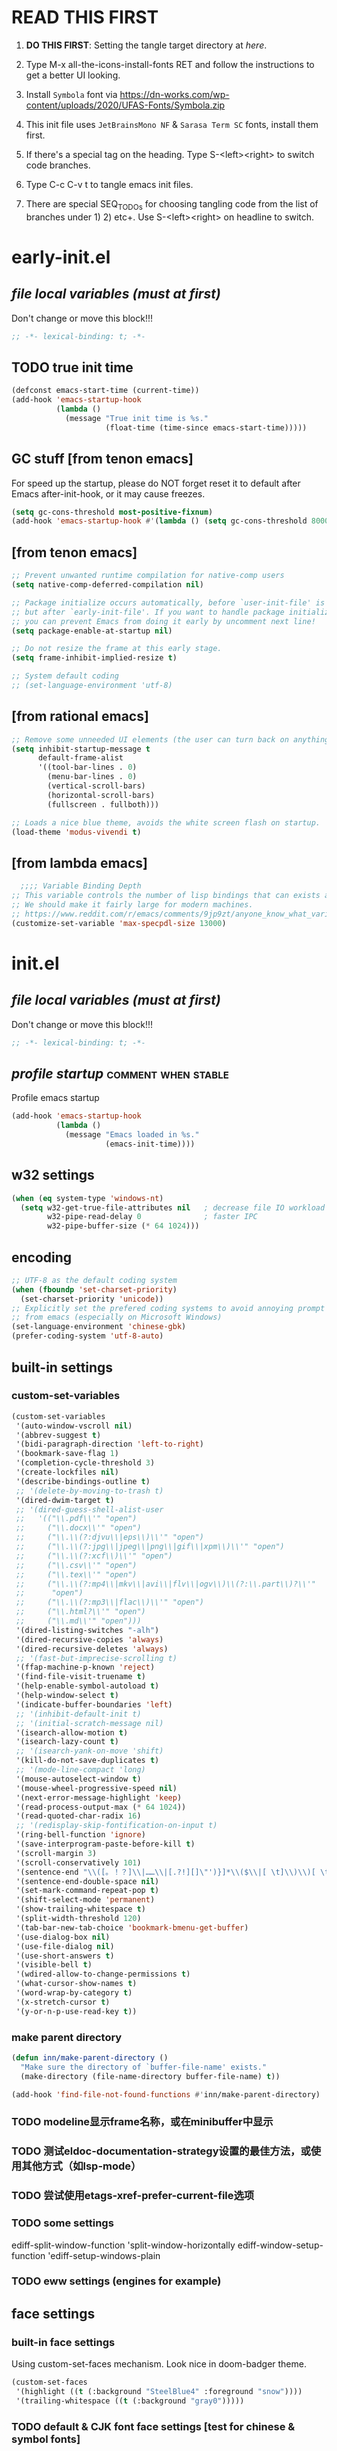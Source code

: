 #+STARTUP: overview num indent show2levels logdone
#+TODO: TODO(t) DONE
#+TODO: VERBOSE-ON VERBOSE-OFF |
#+TODO: BASIC SUPER |
#+TODO: TAB-INSERT TAB-SELECT |

* *READ THIS FIRST*
:PROPERTIES:
:UNNUMBERED: t
:END:

1. *DO THIS FIRST*: Setting the tangle target directory at [[*buffer local variables (must be the last)][here]].

2. Type M-x all-the-icons-install-fonts RET and follow the instructions
   to get a better UI looking.

3. Install =Symbola= font via
   https://dn-works.com/wp-content/uploads/2020/UFAS-Fonts/Symbola.zip

4. This init file uses =JetBrainsMono NF= & =Sarasa Term SC= fonts,
   install them first.

5. If there's a special tag on the heading. Type S-<left><right> to
   switch code branches.

6. Type C-c C-v t to tangle emacs init files.

7. There are special SEQ_TODOs for choosing tangling code from the list
   of branches under 1) 2) etc+. Use S-<left><right> on headline to switch.
   

* early-init.el
:PROPERTIES:
:header-args: :tangle (concat tangle-dir (car (org-get-outline-path t t)))
:header-args+: :mkdirp yes
:header-args+: :comments no
:END:
** /file local variables (must at first)/
Don't change or move this block!!!
#+BEGIN_SRC emacs-lisp :comments no
  ;; -*- lexical-binding: t; -*-
#+END_SRC
** TODO true init time
#+begin_src emacs-lisp
  (defconst emacs-start-time (current-time))
  (add-hook 'emacs-startup-hook
            (lambda ()
              (message "True init time is %s."
                       (float-time (time-since emacs-start-time)))))
#+end_src

** GC stuff [from tenon emacs]
For speed up the startup, please do NOT forget reset it to default
after Emacs after-init-hook, or it may cause freezes.
#+begin_src emacs-lisp
  (setq gc-cons-threshold most-positive-fixnum)
  (add-hook 'emacs-startup-hook #'(lambda () (setq gc-cons-threshold 800000)))
#+end_src

** COMMENT [from centaur emacs] :uncomment:when:stable:
Suppress flashing at startup
#+begin_src emacs-lisp
  (setq-default inhibit-redisplay t
                inhibit-message t)
  (add-hook 'emacs-startup-hook
            (lambda ()
              (setq-default inhibit-redisplay nil
                            inhibit-message nil)
              (redisplay)))
#+end_src

** [from tenon emacs]
#+begin_src emacs-lisp
  ;; Prevent unwanted runtime compilation for native-comp users
  (setq native-comp-deferred-compilation nil)

  ;; Package initialize occurs automatically, before `user-init-file' is loaded
  ;; but after `early-init-file'. If you want to handle package initialization,
  ;; you can prevent Emacs from doing it early by uncomment next line!
  (setq package-enable-at-startup nil)

  ;; Do not resize the frame at this early stage.
  (setq frame-inhibit-implied-resize t)

  ;; System default coding
  ;; (set-language-environment 'utf-8)
#+end_src

** [from rational emacs]
#+begin_src emacs-lisp
  ;; Remove some unneeded UI elements (the user can turn back on anything they wish)
  (setq inhibit-startup-message t
        default-frame-alist
        '((tool-bar-lines . 0)
          (menu-bar-lines . 0)
          (vertical-scroll-bars)
          (horizontal-scroll-bars)
          (fullscreen . fullboth)))

  ;; Loads a nice blue theme, avoids the white screen flash on startup.
  (load-theme 'modus-vivendi t)
  #+end_src

** [from lambda emacs]
#+begin_src emacs-lisp
    ;;;; Variable Binding Depth
  ;; This variable controls the number of lisp bindings that can exists at a time.
  ;; We should make it fairly large for modern machines.
  ;; https://www.reddit.com/r/emacs/comments/9jp9zt/anyone_know_what_variable_binding_depth_exceeds/
  (customize-set-variable 'max-specpdl-size 13000)
#+end_src

* init.el
:PROPERTIES:
:header-args: :tangle (concat tangle-dir (car (org-get-outline-path t t)))
:header-args+: :mkdirp yes
:header-args+: :comments no
:END:
** /file local variables (must at first)/
Don't change or move this block!!!
#+BEGIN_SRC emacs-lisp :comments no
  ;; -*- lexical-binding: t; -*-
#+END_SRC

** /profile startup/ :comment:when:stable:
Profile emacs startup
#+begin_src emacs-lisp
  (add-hook 'emacs-startup-hook
            (lambda ()
              (message "Emacs loaded in %s."
                       (emacs-init-time))))
#+end_src

** COMMENT native compile
#+begin_src emacs-lisp
  (when (and (>= emacs-major-version 28)
             (fboundp 'native-comp-available-p)
             (native-comp-available-p))
    (setq native-comp-async-report-warnings-errors nil)
    (setq package-native-compile t)
    (add-to-list 'native-comp-eln-load-path
                 (expand-file-name "eln-cache" user-emacs-directory)))
#+end_src

** COMMENT run server
Allow access from EMACSCLIENT_TRAMP
#+begin_src emacs-lisp
  (add-hook 'after-init-hook 'server-mode)
  ;; (add-hook 'after-init-hook
            ;; (lambda () (server-mode)))
#+end_src

** w32 settings
#+begin_src emacs-lisp
  (when (eq system-type 'windows-nt)
    (setq w32-get-true-file-attributes nil   ; decrease file IO workload
          w32-pipe-read-delay 0              ; faster IPC
          w32-pipe-buffer-size (* 64 1024)))
#+end_src

** encoding
#+begin_src emacs-lisp
  ;; UTF-8 as the default coding system
  (when (fboundp 'set-charset-priority)
    (set-charset-priority 'unicode))
  ;; Explicitly set the prefered coding systems to avoid annoying prompt
  ;; from emacs (especially on Microsoft Windows)
  (set-language-environment 'chinese-gbk)
  (prefer-coding-system 'utf-8-auto)
#+end_src

** built-in settings
*** custom-set-variables
#+BEGIN_SRC emacs-lisp
  (custom-set-variables
   '(auto-window-vscroll nil)
   '(abbrev-suggest t)
   '(bidi-paragraph-direction 'left-to-right)
   '(bookmark-save-flag 1)
   '(completion-cycle-threshold 3)
   '(create-lockfiles nil)
   '(describe-bindings-outline t)
   ;; '(delete-by-moving-to-trash t)
   '(dired-dwim-target t)
   ;; '(dired-guess-shell-alist-user
   ;;   '(("\\.pdf\\'" "open")
   ;;     ("\\.docx\\'" "open")
   ;;     ("\\.\\(?:djvu\\|eps\\)\\'" "open")
   ;;     ("\\.\\(?:jpg\\|jpeg\\|png\\|gif\\|xpm\\)\\'" "open")
   ;;     ("\\.\\(?:xcf\\)\\'" "open")
   ;;     ("\\.csv\\'" "open")
   ;;     ("\\.tex\\'" "open")
   ;;     ("\\.\\(?:mp4\\|mkv\\|avi\\|flv\\|ogv\\)\\(?:\\.part\\)?\\'"
   ;;      "open")
   ;;     ("\\.\\(?:mp3\\|flac\\)\\'" "open")
   ;;     ("\\.html?\\'" "open")
   ;;     ("\\.md\\'" "open")))
   '(dired-listing-switches "-alh")
   '(dired-recursive-copies 'always)
   '(dired-recursive-deletes 'always)
   ;; '(fast-but-imprecise-scrolling t)
   '(ffap-machine-p-known 'reject)
   '(find-file-visit-truename t)
   '(help-enable-symbol-autoload t)
   '(help-window-select t)
   '(indicate-buffer-boundaries 'left)
   ;; '(inhibit-default-init t)
   ;; '(initial-scratch-message nil)
   '(isearch-allow-motion t)
   '(isearch-lazy-count t)
   ;; '(isearch-yank-on-move 'shift)
   '(kill-do-not-save-duplicates t)
   ;; '(mode-line-compact 'long)
   '(mouse-autoselect-window t)
   '(mouse-wheel-progressive-speed nil)
   '(next-error-message-highlight 'keep)
   '(read-process-output-max (* 64 1024))
   '(read-quoted-char-radix 16)
   ;; '(redisplay-skip-fontification-on-input t)
   '(ring-bell-function 'ignore)
   '(save-interprogram-paste-before-kill t)
   '(scroll-margin 3)
   '(scroll-conservatively 101)
   '(sentence-end "\\([。！？]\\|……\\|[.?!][]\"')}]*\\($\\|[ \t]\\)\\)[ \t\n]*")
   '(sentence-end-double-space nil)
   '(set-mark-command-repeat-pop t)
   '(shift-select-mode 'permanent)
   '(show-trailing-whitespace t)
   '(split-width-threshold 120)
   '(tab-bar-new-tab-choice 'bookmark-bmenu-get-buffer)
   '(use-dialog-box nil)
   '(use-file-dialog nil)
   '(use-short-answers t)
   '(visible-bell t)
   '(wdired-allow-to-change-permissions t)
   '(what-cursor-show-names t)
   '(word-wrap-by-category t)
   '(x-stretch-cursor t)
   '(y-or-n-p-use-read-key t))
#+END_SRC
*** make parent directory
#+begin_src emacs-lisp
  (defun inn/make-parent-directory ()
    "Make sure the directory of `buffer-file-name' exists."
    (make-directory (file-name-directory buffer-file-name) t))

  (add-hook 'find-file-not-found-functions #'inn/make-parent-directory)
#+end_src
*** TODO modeline显示frame名称，或在minibuffer中显示

*** TODO 测试eldoc-documentation-strategy设置的最佳方法，或使用其他方式（如lsp-mode）

*** TODO 尝试使用etags-xref-prefer-current-file选项

*** TODO some settings
ediff-split-window-function 'split-window-horizontally
ediff-window-setup-function 'ediff-setup-windows-plain

*** TODO eww settings (engines for example)

** face settings
*** built-in face settings
Using custom-set-faces mechanism. Look nice in doom-badger theme.
#+BEGIN_SRC emacs-lisp
  (custom-set-faces
   '(highlight ((t (:background "SteelBlue4" :foreground "snow"))))
   '(trailing-whitespace ((t (:background "gray0")))))
#+END_SRC

*** TODO default & CJK font face settings [test for chinese & symbol fonts]
#+BEGIN_SRC emacs-lisp
  (set-face-attribute 'default nil :font "JetBrainsMono NF 12")
  (when (display-graphic-p)
    (setq face-font-rescale-alist `(("Sarasa Term SC" . 1)))
    (set-fontset-font t '(#x4e00 . #x9fff) "Sarasa Term SC")
    )
#+END_SRC

Backup settings.
#+begin_example emacs-lisp
    (dolist (charset '(kana han symbol cjk-misc bopomofo))
            (set-fontset-font (frame-parameter nil 'font) charset
                              (font-spec :family "Sarasa Term SC" :size 24)))
#+end_example

** key bindings
*** built-in function key bindings
#+BEGIN_SRC emacs-lisp
  (global-set-key (kbd "C-x k") #'kill-current-buffer)
  (global-set-key (kbd "C-M-<backspace>") #'backward-kill-sexp)
  ;; (global-set-key (kbd "C-x C-1") #'delete-windows-on)
  (global-set-key (kbd "C-x C-d") #'dired)
  (global-set-key (kbd "C-h C-k") #'describe-keymap)
  (global-set-key (kbd "M-o") #'other-window)
  (global-set-key (kbd "M-F") #'forward-to-word)
  (global-set-key (kbd "M-B") #'backward-to-word)
  (global-set-key (kbd "C-x v p") #'vc-push)
  (global-set-key (kbd "C-h K") #'describe-keymap)
  (global-set-key (kbd "M-Z") #'zap-to-char)
  (global-set-key (kbd "M-z") #'zap-up-to-char)
  (global-set-key (kbd "M-s M-f") #'project-find-file)
  (global-set-key (kbd "C-x C-f") #'find-file)
  (global-set-key (kbd "M-s f") #'find-lisp-find-dired)
  (global-set-key (kbd "C-'") #'goto-last-change)
  (global-set-key (kbd "C-\"") #'goto-last-change-reverse)
  (global-set-key [remap just-one-space] #'cycle-spacing)
  (global-set-key (kbd "C-`") #'next-buffer)
  (global-set-key (kbd "C-<tab>") #'previous-buffer)
  (global-set-key (kbd "M-u") 'upcase-dwim)
  (global-set-key (kbd "M-l") 'downcase-dwim)
  (global-set-key (kbd "M-c") 'capitalize-dwim)

  (defalias 'list-buffers 'ibuffer)
#+END_SRC

*** open org init file
using :noweb to call ORG-INIT-FILE library.
#+BEGIN_SRC emacs-lisp :noweb yes
  (defun inn/open-org-init-file()
    (interactive)
    (find-file "<<ORG-INIT-FILE()>>"))
  (global-set-key (kbd "M-<f2>") 'inn/open-org-init-file)
#+END_SRC

*** echo date time & battery status
#+begin_src emacs-lisp
  (defun inn/echo-time-battery()
    (interactive)
    (setq battery-string
          (let* ((data (and battery-status-function
                            (functionp battery-status-function)
                            (funcall battery-status-function)))
                 (state (or (cdr (assoc 66 data)) "ERR"))
                 (percentage (car (read-from-string (or (cdr (assq 112 data)) "ERR"))))
                 (valid-percentage? (and (numberp percentage)
                                         (>= percentage 0)
                                         (<= percentage 100)))
                 (icon (if valid-percentage? state "error"))
                 (text (if valid-percentage? (format "%d%%%%" percentage) "")))
            (concat " " text " battery-" icon)))
    (setq time-string
          (propertize (format-time-string "[%F %R]")
                      'face 'custom-state))
    (message (concat time-string battery-string)))
  (global-set-key (kbd "C-M-<f22>") 'inn/echo-time-battery)
#+end_src

*** open newline like vim
#+begin_src emacs-lisp
  (defun inn/newline-blow-point ()
    (interactive)
    (move-end-of-line 1)
    (newline-and-indent))
  (defun inn/newline-above-point ()
    (interactive)
    (move-beginning-of-line 1)
    (open-line 1))
  (global-set-key (kbd "C-S-o") #'inn/newline-blow-point)
  (global-set-key (kbd "C-o") #'inn/newline-above-point)
#+end_src

*** kill back to indentation
#+begin_src emacs-lisp
  (defun inn/kill-back-to-indentation ()
    "Kill from point back to the first non-whitespace character on the line."
    (interactive)
    (let ((prev-pos (point)))
      (back-to-indentation)
      (kill-region (point) prev-pos)))
  (global-set-key (kbd "C-S-k") #'inn/kill-back-to-indentation)
#+end_src

*** TODO COMMENT narrow or widen dwim
找不到bind-key*，真的需要这个功能吗？
From lambda-emacs.
#+begin_src emacs-lisp
  (defun inn/narrow-or-widen-dwim (p)
    "Widen if buffer is narrowed, narrow-dwim otherwise.
    Dwim means: region, org-src-block, org-subtree, markdown
    subtree, or defun, whichever applies first. Narrowing to
    org-src-block actually calls `org-edit-src-code'.

    With prefix P, don't widen, just narrow even if buffer
    is already narrowed."
    (interactive "P")
    (declare (interactive-only))
    (cond ((and (buffer-narrowed-p) (not p)) (widen))
          ((region-active-p)
           (narrow-to-region (region-beginning)
                             (region-end)))
          ((derived-mode-p 'org-mode)
           ;; `org-edit-src-code' is not a real narrowing
           ;; command. Remove this first conditional if
           ;; you don't want it.
           (cond ((ignore-errors (org-narrow-to-block) t))
                 (t (org-narrow-to-subtree))))
          (t (narrow-to-defun))))

  ;;bind this in the narrow keymap
  (require 'bind-key)
  (bind-key* "C-x n n" #'inn/narrow-or-widen-dwim narrow-map)
#+end_src

*** COMMENT isearch bindings
From purcel's.
#+begin_src emacs-lisp
  (defun inn/isearch-exit-other-end ()
    "Exit isearch, but at the other end of the search string.
  This is useful when followed by an immediate kill."
    (interactive)
    (isearch-exit)
    (goto-char isearch-other-end))

  (define-key isearch-mode-map (kbd "C-<return>" 'inn/isearch-exit-other-end)
#+end_src

*** TODO COMMENT web search region
考虑加入embark菜单
还有search-at-point功能
#+begin_src emacs-lisp
  (defun prelude-search (query-url prompt)
    "Open the search url constructed with the QUERY-URL.
  PROMPT sets the `read-string prompt."
    (browse-url
     (concat query-url
             (url-hexify-string
              (if mark-active
                  (buffer-substring (region-beginning) (region-end))
                (read-string prompt))))))

  (defmacro prelude-install-search-engine (search-engine-name search-engine-url search-engine-prompt)
    "Given some information regarding a search engine, install the interactive command to search through them"
    `(defun ,(intern (format "prelude-%s" search-engine-name)) ()
       ,(format "Search %s with a query or region if any." search-engine-name)
       (interactive)
       (prelude-search ,search-engine-url ,search-engine-prompt)))

  (prelude-install-search-engine "google"     "http://www.google.com/search?q="              "Google: ")
  (prelude-install-search-engine "youtube"    "http://www.youtube.com/results?search_query=" "Search YouTube: ")
  (prelude-install-search-engine "github"     "https://github.com/search?q="                 "Search GitHub: ")
  (prelude-install-search-engine "duckduckgo" "https://duckduckgo.com/?t=lm&q="              "Search DuckDuckGo: ")
#+end_src

** package settings
*** TODO [about load-path and package-initialize] package initialize & load-path
1. comment load-path
2. package-initialize add 'noactivate
3. package-initialize add message function
#+BEGIN_SRC emacs-lisp
    ;; (let ((default-directory (expand-file-name "elpa" user-emacs-directory)))
      ;; (normal-top-level-add-subdirs-to-load-path))

    (setq package-archives '(("gnu"   . "http://mirrors.bfsu.edu.cn/elpa/gnu/")
                             ("melpa" . "http://mirrors.bfsu.edu.cn/elpa/melpa/")
                             ("Org" . "http://mirrors.bfsu.edu.cn/elpa/org/")
                             ("nongnu" . "http://mirrors.bfsu.edu.cn/elpa/nongnu/")))

    (setq package-check-signature nil)
    (require 'package)
    (unless (bound-and-true-p package--initialized)
      (package-initialize 'noactivate)
      (message "package-initialize run")
    (unless (package-installed-p 'use-package)
      (package-refresh-contents)
      (package-install 'use-package))
#+END_SRC

*** VERBOSE-OFF use-package
1) ~verbose-on with error catch & verbose~::
   #+HEADER: :tangle (if (string= "VERBOSE-ON" (org-get-todo-state)) (concat tangle-dir (car (org-get-outline-path t t))) "no")
   #+begin_src emacs-lisp
     (eval-and-compile
       ;; (add-to-list 'load-path "")
       (require 'use-package)
       (setq use-package-always-ensure t
             use-package-always-defer t
             use-package-minimum-reported-time 0
             use-package-enable-imenu-support t
             use-package-verbose 'debug))
   #+end_src

2) ~verbose-off quiet & fast~::
   #+HEADER: :tangle (if (string= "VERBOSE-OFF" (org-get-todo-state)) (concat tangle-dir (car (org-get-outline-path t t))) "no")
   #+begin_src emacs-lisp
     (eval-when-compile
       ;; (add-to-list 'load-path "")
       (require 'use-package)
       (setq use-package-always-ensure t
             use-package-always-defer t
             use-package-expand-minimally t))
   #+end_src
   
*** built-in packages
Don't forget to use ~:ensure nil~ code for built-in packages.
**** globally enabled modes
#+begin_src emacs-lisp
  ;; (add-hook 'text-mode-hook 'auto-fill-mode)
  (add-hook 'after-init-hook 'column-number-mode)
  (add-hook 'after-init-hook 'delete-selection-mode)
  (add-hook 'after-init-hook 'display-battery-mode)
  (add-hook 'after-init-hook 'dired-async-mode)
  ;; (add-hook 'after-init-hook 'electric-quote-mode)
  (add-hook 'after-init-hook 'electric-pair-mode)
  (add-hook 'after-init-hook 'global-goto-address-mode)
  (add-hook 'after-init-hook 'global-hl-line-mode)
  ;; (add-hook 'after-init-hook 'global-so-long-mode)
  (add-hook 'after-init-hook 'global-visual-line-mode)
  ;; (add-hook 'after-init-hook 'ibuffer-auto-mode)
  (add-hook 'after-init-hook 'line-number-mode)
  (add-hook 'after-init-hook 'save-place-mode)
  (add-hook 'after-init-hook 'size-indication-mode)
  (add-hook 'eval-expression-minibuffer-setup-hook #'eldoc-mode)
  ;; (add-hook 'ielm-mode-hook #'eldoc-mode)
#+end_src

**** turn off default modes
#+begin_src emacs-lisp
  (blink-cursor-mode -1)
  (tooltip-mode -1)
#+end_src

**** time
#+begin_src emacs-lisp
  (setq display-time-string-forms
        '((propertize (format-time-string "[%F %R]")
                      'face 'dired-flagged)))
  (display-time-mode)
#+end_src

**** smooth scroll
***** pixel scroll
Makes mouse-wheel scroll a line smoothly.
#+begin_src emacs-lisp
  (use-package pixel-scroll
    :ensure nil
    :hook (after-init . pixel-scroll-mode)
    :custom
    (pixel-scroll-precision-mode t)
    (pixel-scroll-precision-interpolate-page t))
#+end_src

***** TODO COMMENT [试试这个，可行就删除上面]good scroll
Implements smooth scrolling by pixel lines. It attempts to improve
upon `pixel-scroll-mode' by adding variable speed.
#+begin_src emacs-lisp
  (if (fboundp 'pixel-scroll-precision-mode)
      (pixel-scroll-precision-mode t)
    (use-package good-scroll
      :hook (after-init . good-scroll-mode)
      :bind (([remap next] . good-scroll-up-full-screen)
             ([remap prior] . good-scroll-down-full-screen))))
#+end_src

**** COMMENT autorevert
#+begin_src emacs-lisp
  (setq global-auto-revert-non-file-buffers t)
  (add-hook 'after-init-hook 'global-auto-revert-mode)
#+end_src

**** auto-save & backup
Centaur's settings.
#+begin_src emacs-lisp
  (use-package files
    :ensure nil
    :hook (after-init . auto-save-mode)
    :init
    ;; backups
    (setq backup-directory-alist
          `(("." . ,(concat user-emacs-directory "backups"))))
    ;; (let ((backup-dir (expand-file-name "backups" user-emacs-directory)))
    ;;   ;; Move backup file to `./backups'
    ;;   (setq backup-directory-alist `(("." . ,backup-dir)))
    ;;   ;; Makesure backup directory exist
    ;;   (when (not (file-exists-p backup-dir))
    ;;     (make-directory backup-dir t)))

    ;; auto save
    (setq auto-save-list-file-prefix
          (concat user-emacs-directory "auto-save-list/.saves-"))
    ;; (let ((auto-save-files-dir (concat user-emacs-directory "auto-save-files/")))
    ;;   (setq auto-save-file-name-transforms
    ;;         `((".*" ,auto-save-files-dir t)))
    ;;   (when (not (file-exists-p auto-save-files-dir))
    ;;     (make-directory auto-save-files-dir t)))
    ;; auto-save every file visiting buffer
    ;; see https://emacs.stackexchange.com/q/7729/11934
    (setq-default
     auto-save-default t
     ;; auto-save-timeout 30              ; number of seconds idle time before auto-save (default: 30)
     ;; auto-save-interval 300            ; number of keystrokes between auto-saves (default: 300)
     ;; auto-save-visited-mode t          ; auto save in place other than in auto-save files
     delete-auto-save-files t
     ;; kill-buffer-delete-auto-save-files t
     create-lockfiles nil)
    :config
    (setq
     ;; make-backup-files t               ; backup of a file the first time it is saved.
     ;; backup-by-copying t               ; don't clobber symlinks
     ;; version-control t                 ; version numbers for backup files
     delete-old-versions t             ; delete excess backup files silently
     kept-old-versions 0               ; oldest versions to keep when a new numbered backup is made
     kept-new-versions 3               ; newest versions to keep when a new numbered backup is made
     ;; vc-make-backup-files t            ; backup versioned files, which Emacs does not do by default
     )

    ;; put <full auto save function here>
    )
#+end_src

***** full auto save function
#+begin_example emacs-lisp
  (defun lem-full-auto-save ()
    (interactive)
    (save-excursion
      (dolist (buf (buffer-list))
        (set-buffer buf)
        (if (and (buffer-file-name) (buffer-modified-p))
            (basic-save-buffer)))))

  (add-hook 'auto-save-hook 'lem-full-auto-save)

  ;; Save all buffers after idle time
  (run-with-idle-timer 5 t (lambda () (lem-full-auto-save)))
  ;; Save on exit from insert state
  ;; (add-hook 'meow-insert-exit-hook #'lem-full-auto-save)
#+end_example

***** TODO backup-walker

**** desktop
Centaur's settings.
#+begin_src emacs-lisp
  (use-package desktop
    :ensure nil
    :bind (("<f5>" . desktop-save)
           ("<f6>" . desktop-read))
    :init
    (setq desktop-dirname             (concat user-emacs-directory "desktops")
          ;; desktop-base-file-name      "emacs.desktop"
          ;; desktop-base-lock-name      "lock"
          desktop-path                (list desktop-dirname)
          ;; desktop-save                'ask-if-new
          ;; desktop-files-not-to-save   (concat "^$" ".*magit$")
          desktop-restore-eager 4
          ;; desktop-load-locked-desktop t
          )
    ;; (when (not (file-exists-p desktop-dirname))
    ;;   (make-directory desktop-dirname t))
    ;; (setq desktop-buffers-not-to-save
    ;;       (concat "\\("
    ;;               "^nn\\.a[0-9]+\\|\\.log\\|(ftp)\\|^tags\\|^TAGS"
    ;;               "\\|\\.emacs.*\\|\\.diary\\|\\.newsrc-dribble\\|\\.bbdb"
    ;;               "\\)$"))
    ;; (desktop-save-mode 0)
    )
#+end_src

**** COMMENT time-stamp
#+begin_src emacs-lisp
  (use-package time-stamp
    :ensure nil
    :commands (time-stamp lem-time-stamp)
    :custom
    ;; (time-stamp-active t)          ; do enable time-stamps
    ;; (time-stamp-line-limit 10)     ; check first 10 buffer lines for Time-stamp:
    (time-stamp-format "Last modified on %Y-%02m%02d-%02H:%02M:%02S") ; date format
    :hook (before-save . time-stamp) ; update when saving
    :init
    (defun lem-time-stamp ()
      (interactive)
      (insert (concat  "Time-stamp: <"(format-time-string "%Y-%02m%02d-%02H:%02M:%02S")">"))))
#+end_src

**** COMMENT whitespace
#+begin_src emacs-lisp
  (setq whitespace-action
        '(report-on-bogus cleanup auto-cleanup))
  (whitespace-mode)
#+end_src

**** cua
#+begin_src emacs-lisp
  (use-package cua
    :ensure nil
    :custom
    (cua-enable-cua-keys nil)
    (cua-enable-modeline-indications t)
    :bind ("C-M-<return>" . cua-rectangle-mark-mode))
#+end_src

**** TODO recentf
#+begin_src emacs-lisp
  (use-package recentf
    :ensure nil
    :hook (after-init . recentf-mode)
    :bind ("C-x f" . recentf-open-files))
#+end_src

Spacemacs settings
#+begin_example emacs-lisp
(use-package recentf
    :defer (spacemacs/defer)
    :commands (recentf-save-list)
    :init
    (progn
      (spacemacs|require-when-dumping 'recentf)
      (when (spacemacs/defer)
        (add-hook 'find-file-hook (lambda () (unless recentf-mode
                                               (recentf-mode)
                                               (recentf-track-opened-file)))))
      (setq recentf-save-file (concat spacemacs-cache-directory "recentf")
            recentf-max-saved-items 1000
            recentf-auto-cleanup 'never
            recentf-auto-save-timer (run-with-idle-timer 600 t
                                                         'recentf-save-list)))
    :config
    (progn
      (add-to-list 'recentf-exclude
                   (recentf-expand-file-name spacemacs-cache-directory))
      (add-to-list 'recentf-exclude (recentf-expand-file-name package-user-dir))
      (add-to-list 'recentf-exclude "COMMIT_EDITMSG\\'")
      (when custom-file
        (add-to-list 'recentf-exclude (recentf-expand-file-name custom-file)))))
#+end_example

centaur settings
#+BEGIN_EXAMPLE emacs-lisp
(use-package recentf
  :ensure nil
  :bind (("C-x C-r" . recentf-open-files))
  :hook (after-init . recentf-mode)
  :init (setq recentf-max-saved-items 300
              recentf-exclude
              '("\\.?cache" ".cask" "url" "COMMIT_EDITMSG\\'" "bookmarks"
                "\\.\\(?:gz\\|gif\\|svg\\|png\\|jpe?g\\|bmp\\|xpm\\)$"
                "\\.?ido\\.last$" "\\.revive$" "/G?TAGS$" "/.elfeed/"
                "^/tmp/" "^/var/folders/.+$" "^/ssh:" "/persp-confs/"
                (lambda (file) (file-in-directory-p file package-user-dir))))
  :config
  (push (expand-file-name recentf-save-file) recentf-exclude)
  (add-to-list 'recentf-filename-handlers #'abbreviate-file-name))
#+END_EXAMPLE

**** winner
#+begin_src emacs-lisp
  (use-package winner
    :ensure nil
    :hook (after-init . winner-mode)
    :bind (("C-x C-/" . winner-undo)
           ("C-x C-?" . winner-redo))
    :custom (winner-boring-buffers '("*Completions*"
                                     "*Compile-Log*"
                                     "*inferior-lisp*"
                                     "*Fuzzy Completions*"
                                     "*Apropos*"
                                     "*Help*"
                                     "*cvs*"
                                     "*Buffer List*"
                                     "*Ibuffer*"
                                     "*esh command on file*")))
#+end_src

**** TODO COMMENT ibuffer
需要清理其他地方的配置
#+begin_src emacs-lisp
    ;;;; iBuffer
  ;; A better list of buffers
  (use-package ibuffer
    :ensure nil
    :commands (ibuffer)
    :custom
    (ibuffer-default-sorting-mode 'major-mode)
    (ibuffer-filter-group-name-face 'outline-1)
    (ibuffer-movement-cycle t)
    (ibuffer-old-time 12)
    (ibuffer-modified-char ?*)
    (ibuffer-read-only-char ?R)
    (ibuffer-marked-char ?➤)
    (ibuffer-locked-char ?L)
    (ibuffer-deletion-char ?🗙)
    (ibuffer-use-header-line nil)
    :config
    ;; Fix function for displaying groups
    (defun ibuffer-insert-filter-group (name display-name filter-string format bmarklist)
      (add-text-properties
       (point)
       (progn
         (insert display-name)
         (point))
       `(ibuffer-filter-group-name
         ,name
         font-lock-face ,ibuffer-filter-group-name-face
         keymap ,ibuffer-mode-filter-group-map
         mouse-face highlight
         help-echo ,(let ((echo '(if tooltip-mode
                                     "mouse-1: toggle marks in this group\nmouse-2: hide/show this filtering group"
                                   "mouse-1: toggle marks  mouse-2: hide/show")))
                      (if (> (length filter-string) 0)
                          `(concat ,filter-string
                                   (if tooltip-mode "\n" " ")
                                   ,echo)
                        echo))))
      (insert "\n")
      (when bmarklist
        (put-text-property
         (point)
         (progn
           (dolist (entry bmarklist)
             (ibuffer-insert-buffer-line (car entry) (cdr entry) format))
           (point))
         'ibuffer-filter-group
         name))))
#+end_src

#+begin_src emacs-lisp
  (use-package ibuffer
    :ensure nil
    :bind ("C-x C-b" . ibuffer)
    :init (setq ibuffer-filter-group-name-face '(:inherit (font-lock-string-face bold)))
    :config
    ;; Display icons for buffers
    (use-package all-the-icons-ibuffer
      :hook (ibuffer-mode . all-the-icons-ibuffer-mode)
      :init (setq all-the-icons-ibuffer-icon centaur-icon))

    (with-eval-after-load 'counsel
      (with-no-warnings
        (defun my-ibuffer-find-file ()
          (interactive)
          (let ((default-directory (let ((buf (ibuffer-current-buffer)))
                                     (if (buffer-live-p buf)
                                         (with-current-buffer buf
                                           default-directory)
                                       default-directory))))
            (counsel-find-file default-directory)))
        (advice-add #'ibuffer-find-file :override #'my-ibuffer-find-file))))
#+end_src

;; Group ibuffer's list by project root

**** TODO COMMENT reveal
#+begin_src emacs-lisp
  ;;;; Reveal Mode
  ;; Toggle uncloaking of invisible text near point, including folded org headlines (Reveal mode).
  (use-package reveal
    :ensure nil
    :defer 1
    :config
    (setq reveal-auto-hide nil)
    (global-reveal-mode))
#+end_src

**** TODO COMMENT dired
还需要清理前列关于dired和wdired的相关配置，使用M-s l搜索
#+begin_src emacs-lisp
  ;; Directory operations
  (use-package dired
    :ensure nil
    :bind (:map dired-mode-map
                ("C-c C-p" . wdired-change-to-wdired-mode))
    :config
    ;; Always delete and copy recursively
    (setq dired-recursive-deletes 'always
          dired-recursive-copies 'always)

    (when sys/macp
      ;; Suppress the warning: `ls does not support --dired'.
      (setq dired-use-ls-dired nil)

      (when (executable-find "gls")
        ;; Use GNU ls as `gls' from `coreutils' if available.
        (setq insert-directory-program "gls")))

    (when (or (and sys/macp (executable-find "gls"))
              (and (not sys/macp) (executable-find "ls")))
      ;; Using `insert-directory-program'
      (setq ls-lisp-use-insert-directory-program t)

      ;; Show directory first
      (setq dired-listing-switches "-alh --group-directories-first")

      ;; Quick sort dired buffers via hydra
      (use-package dired-quick-sort
        :bind (:map dired-mode-map
                    ("S" . hydra-dired-quick-sort/body))))

    ;; Show git info in dired
    (use-package dired-git-info
      :bind (:map dired-mode-map
                  (")" . dired-git-info-mode)))

    ;; Allow rsync from dired buffers
    (use-package dired-rsync
      :bind (:map dired-mode-map
                  ("C-c C-r" . dired-rsync)))

    ;; Colorful dired
    (use-package diredfl
      :hook (dired-mode . diredfl-mode))

    ;; Shows icons
    (use-package all-the-icons-dired
      :diminish
      :hook (dired-mode . (lambda ()
                            (when (icon-displayable-p)
                              (all-the-icons-dired-mode))))
      :init (setq all-the-icons-dired-monochrome nil)
      :config
      (with-no-warnings
        (defun my-all-the-icons-dired--refresh ()
          "Display the icons of files in a dired buffer."
          (all-the-icons-dired--remove-all-overlays)
          ;; NOTE: don't display icons it too many items
          (if (<= (count-lines (point-min) (point-max)) 1000)
              (save-excursion
                (goto-char (point-min))
                (while (not (eobp))
                  (when (dired-move-to-filename nil)
                    (let ((case-fold-search t))
                      (when-let* ((file (dired-get-filename 'relative 'noerror))
                                  (icon (if (file-directory-p file)
                                            (all-the-icons-icon-for-dir
                                             file
                                             :face 'all-the-icons-dired-dir-face
                                             :height 0.9
                                             :v-adjust all-the-icons-dired-v-adjust)
                                          (apply #'all-the-icons-icon-for-file
                                                 file
                                                 (append
                                                  '(:height 0.9)
                                                  `(:v-adjust ,all-the-icons-dired-v-adjust)
                                                  (when all-the-icons-dired-monochrome
                                                    `(:face ,(face-at-point))))))))
                        (if (member file '("." ".."))
                            (all-the-icons-dired--add-overlay (dired-move-to-filename) "   \t")
                          (all-the-icons-dired--add-overlay (dired-move-to-filename) (concat " " icon "\t"))))))
                  (forward-line 1)))
            (message "Not display icons because of too many items.")))
        (advice-add #'all-the-icons-dired--refresh :override #'my-all-the-icons-dired--refresh)))

    ;; Extra Dired functionality
    (use-package dired-aux :ensure nil)
    (use-package dired-x
      :ensure nil
      :demand t
      :config
      (let ((cmd (cond (sys/mac-x-p "open")
                       (sys/linux-x-p "xdg-open")
                       (sys/win32p "start")
                       (t ""))))
        (setq dired-guess-shell-alist-user
              `(("\\.pdf\\'" ,cmd)
                ("\\.docx\\'" ,cmd)
                ("\\.\\(?:djvu\\|eps\\)\\'" ,cmd)
                ("\\.\\(?:jpg\\|jpeg\\|png\\|gif\\|xpm\\)\\'" ,cmd)
                ("\\.\\(?:xcf\\)\\'" ,cmd)
                ("\\.csv\\'" ,cmd)
                ("\\.tex\\'" ,cmd)
                ("\\.\\(?:mp4\\|mkv\\|avi\\|flv\\|rm\\|rmvb\\|ogv\\)\\(?:\\.part\\)?\\'" ,cmd)
                ("\\.\\(?:mp3\\|flac\\)\\'" ,cmd)
                ("\\.html?\\'" ,cmd)
                ("\\.md\\'" ,cmd))))

      (setq dired-omit-files
            (concat dired-omit-files
                    "\\|^.DS_Store$\\|^.projectile$\\|^.git*\\|^.svn$\\|^.vscode$\\|\\.js\\.meta$\\|\\.meta$\\|\\.elc$\\|^.emacs.*"))))

  ;; `find-dired' alternative using `fd'
  (when (executable-find "fd")
    (use-package fd-dired))

  (provide 'init-dired)

  ;;;;;;;;;;;;;;;;;;;;;;;;;;;;;;;;;;;;;;;;;;;;;;;;;;;;;;;;;;;;;;;;;;;;;;
  ;;; init-dired.el ends here
#+end_src

**** TODO quickurl

**** TODO COMMENT ediff [why so ugly? how to use correcty]
#+begin_src emacs-lisp
  (use-package ediff
    :defer t
    :init
    (progn
      ;; first we set some sane defaults
      (setq-default
       ediff-window-setup-function 'ediff-setup-windows-plain
       ;; emacs is evil and decrees that vertical shall henceforth be horizontal
       ediff-split-window-function 'split-window-horizontally
       ediff-merge-split-window-function 'split-window-horizontally)
      ;; show org ediffs unfolded
      (require 'outline)
      (add-hook 'ediff-prepare-buffer-hook #'show-all)
      ;; restore window layout when done
      (add-hook 'ediff-quit-hook #'winner-undo)))
#+end_src

*** system
**** gcmh
Garbage Collector Magic Hack
#+begin_src emacs-lisp
  (use-package gcmh
    :hook (emacs-startup . gcmh-mode)
    :custom
    (gcmh-idle-delay 'auto)
    (gcmh-auto-idle-delay-factor 10)
    (gcmh-high-cons-threshold #x1000000)) ; 16MB
#+end_src

**** restart-emacs
Provides a simple command to restart Emacs from within Emacs.
#+begin_src emacs-lisp
  ;; Versions of Emacs lower than 29 don't have a restart command, so add that.
  (use-package restart-emacs
    :when (version< emacs-version "29")
    :commands restart-emacs)
#+end_src

*** appearances
**** theme
After code is a list of good looking themes, use one of them.
#+BEGIN_SRC emacs-lisp
  (use-package doom-themes
    :custom
    (doom-themes-enable-bold t)
    (doom-themes-enable-italic t)
    :init
    (load-theme 'doom-badger t)
    (doom-themes-org-config))
#+END_SRC

***** good doom-themes list
- doom-badger
- doom-gruvbox
- doom-material-dark
- doom-monokai-machine
- doom-monokai-octagon
- doom-monokai-spectrum
- doom-moonlight
- doom-nord
- doom-oceanic-next
- doom-old-hope
- doom-wilmersdorf

***** doom-themes config example
#+BEGIN_EXAMPLE emacs-lisp
  ;; Enable flashing mode-line on errors
  (doom-themes-visual-bell-config)
  ;; Enable custom neotree theme (all-the-icons must be installed!)
  (doom-themes-neotree-config)
  ;; or for treemacs users
  (setq doom-themes-treemacs-theme "doom-atom") ; use "doom-colors" for less minimal icon theme
  (doom-themes-treemacs-config)
  ;; Corrects (and improves) org-mode's native fontification.
  (doom-themes-org-config))
#+END_EXAMPLE

**** modeline
Modeline derived from DOOM emacs.
#+BEGIN_SRC emacs-lisp
  (use-package doom-modeline
    :hook (after-init . doom-modeline-mode)
    :custom
    (doom-modeline-hud t)
    (doom-modeline-buffer-file-name-style 'truncate-except-project)
    (doom-modeline-gnus nil)
    (doom-modeline-irc nil)
    (doom-modeline-modal-icon nil)
    (doom-modeline-bar-width 6))
#+END_SRC

***** doom-modeline config example
#+BEGIN_EXAMPLE emacs-lisp
  ;; If non-nil, cause imenu to see `doom-modeline' declarations.
  ;; This is done by adjusting `lisp-imenu-generic-expression' to
  ;; include support for finding `doom-modeline-def-*' forms.
  ;; Must be set before loading doom-modeline.
  (setq doom-modeline-support-imenu t)
  ;; How tall the mode-line should be. It's only respected in GUI.
  ;; If the actual char height is larger, it respects the actual height.
  (setq doom-modeline-height 25)
  ;; How wide the mode-line bar should be. It's only respected in GUI.
  (setq doom-modeline-bar-width 4)
  ;; Whether to use hud instead of default bar. It's only respected in GUI.
  (setq doom-modeline-hud nil)
  ;; The limit of the window width.
  ;; If `window-width' is smaller than the limit, some information won't be
  ;; displayed. It can be an integer or a float number. `nil' means no limit.
  (setq doom-modeline-window-width-limit 0.25)
  ;; How to detect the project root.
  ;; nil means to use `default-directory'.
  ;; The project management packages have some issues on detecting project root.
  ;; e.g. `projectile' doesn't handle symlink folders well, while `project' is unable
  ;; to hanle sub-projects.
  ;; You can specify one if you encounter the issue.
  (setq doom-modeline-project-detection 'auto)
  ;; Determines the style used by `doom-modeline-buffer-file-name'.
  ;;
  ;; Given ~/Projects/FOSS/emacs/lisp/comint.el
  ;;   auto => emacs/lisp/comint.el (in a project) or comint.el
  ;;   truncate-upto-project => ~/P/F/emacs/lisp/comint.el
  ;;   truncate-from-project => ~/Projects/FOSS/emacs/l/comint.el
  ;;   truncate-with-project => emacs/l/comint.el
  ;;   truncate-except-project => ~/P/F/emacs/l/comint.el
  ;;   truncate-upto-root => ~/P/F/e/lisp/comint.el
  ;;   truncate-all => ~/P/F/e/l/comint.el
  ;;   truncate-nil => ~/Projects/FOSS/emacs/lisp/comint.el
  ;;   relative-from-project => emacs/lisp/comint.el
  ;;   relative-to-project => lisp/comint.el
  ;;   file-name => comint.el
  ;;   buffer-name => comint.el<2> (uniquify buffer name)
  ;;
  ;; If you are experiencing the laggy issue, especially while editing remote files
  ;; with tramp, please try `file-name' style.
  ;; Please refer to https://github.com/bbatsov/projectile/issues/657.
  (setq doom-modeline-buffer-file-name-style 'auto)
  ;; Whether display icons in the mode-line.
  ;; While using the server mode in GUI, should set the value explicitly.
  (setq doom-modeline-icon (display-graphic-p))
  ;; Whether display the icon for `major-mode'. It respects `doom-modeline-icon'.
  (setq doom-modeline-major-mode-icon t)
  ;; Whether display the colorful icon for `major-mode'.
  ;; It respects `all-the-icons-color-icons'.
  (setq doom-modeline-major-mode-color-icon t)
  ;; Whether display the icon for the buffer state. It respects `doom-modeline-icon'.
  (setq doom-modeline-buffer-state-icon t)
  ;; Whether display the modification icon for the buffer.
  ;; It respects `doom-modeline-icon' and `doom-modeline-buffer-state-icon'.
  (setq doom-modeline-buffer-modification-icon t)
  ;; Whether to use unicode as a fallback (instead of ASCII) when not using icons.
  (setq doom-modeline-unicode-fallback nil)
  ;; Whether display the buffer name.
  (setq doom-modeline-buffer-name t)
  ;; Whether display the minor modes in the mode-line.
  (setq doom-modeline-minor-modes nil)
  ;; If non-nil, a word count will be added to the selection-info modeline segment.
  (setq doom-modeline-enable-word-count nil)
  ;; Major modes in which to display word count continuously.
  ;; Also applies to any derived modes. Respects `doom-modeline-enable-word-count'.
  ;; If it brings the sluggish issue, disable `doom-modeline-enable-word-count' or
  ;; remove the modes from `doom-modeline-continuous-word-count-modes'.
  (setq doom-modeline-continuous-word-count-modes '(markdown-mode gfm-mode org-mode))
  ;; Whether display the buffer encoding.
  (setq doom-modeline-buffer-encoding t)
  ;; Whether display the indentation information.
  (setq doom-modeline-indent-info nil)
  ;; If non-nil, only display one number for checker information if applicable.
  (setq doom-modeline-checker-simple-format t)
  ;; The maximum number displayed for notifications.
  (setq doom-modeline-number-limit 99)
  ;; The maximum displayed length of the branch name of version control.
  (setq doom-modeline-vcs-max-length 12)
  ;; Whether display the workspace name. Non-nil to display in the mode-line.
  (setq doom-modeline-workspace-name t)
  ;; Whether display the perspective name. Non-nil to display in the mode-line.
  (setq doom-modeline-persp-name t)
  ;; If non nil the default perspective name is displayed in the mode-line.
  (setq doom-modeline-display-default-persp-name nil)
  ;; If non nil the perspective name is displayed alongside a folder icon.
  (setq doom-modeline-persp-icon t)
  ;; Whether display the `lsp' state. Non-nil to display in the mode-line.
  (setq doom-modeline-lsp t)
  ;; Whether display the GitHub notifications. It requires `ghub' package.
  (setq doom-modeline-github nil)
  ;; The interval of checking GitHub.
  (setq doom-modeline-github-interval (* 30 60))
  ;; Whether display the modal state icon.
  ;; Including `evil', `overwrite', `god', `ryo' and `xah-fly-keys', etc.
  (setq doom-modeline-modal-icon t)
  ;; Whether display the mu4e notifications. It requires `mu4e-alert' package.
  (setq doom-modeline-mu4e nil)
  ;; also enable the start of mu4e-alert
  (mu4e-alert-enable-mode-line-display)
  ;; Whether display the gnus notifications.
  (setq doom-modeline-gnus t)
  ;; Whether gnus should automatically be updated and how often (set to 0 or smaller than 0 to disable)
  (setq doom-modeline-gnus-timer 2)
  ;; Wheter groups should be excludede when gnus automatically being updated.
  (setq doom-modeline-gnus-excluded-groups '("dummy.group"))
  ;; Whether display the IRC notifications. It requires `circe' or `erc' package.
  (setq doom-modeline-irc t)
  ;; Function to stylize the irc buffer names.
  (setq doom-modeline-irc-stylize 'identity)
  ;; Whether display the environment version.
  (setq doom-modeline-env-version t)
  ;; Or for individual languages
  (setq doom-modeline-env-enable-python t)
  (setq doom-modeline-env-enable-ruby t)
  (setq doom-modeline-env-enable-perl t)
  (setq doom-modeline-env-enable-go t)
  (setq doom-modeline-env-enable-elixir t)
  (setq doom-modeline-env-enable-rust t)
  ;; Change the executables to use for the language version string
  (setq doom-modeline-env-python-executable "python") ; or `python-shell-interpreter'
  (setq doom-modeline-env-ruby-executable "ruby")
  (setq doom-modeline-env-perl-executable "perl")
  (setq doom-modeline-env-go-executable "go")
  (setq doom-modeline-env-elixir-executable "iex")
  (setq doom-modeline-env-rust-executable "rustc")
  ;; What to display as the version while a new one is being loaded
  (setq doom-modeline-env-load-string "...")
  ;; Hooks that run before/after the modeline version string is updated
  (setq doom-modeline-before-update-env-hook nil)
  (setq doom-modeline-after-update-env-hook nil)
#+END_EXAMPLE

**** shell
***** shell-pop
Helps you to use shell easily on Emacs. Only one key action to work.
#+begin_src emacs-lisp
  (use-package shell-pop
    :bind ("<f2>" . shell-pop)
    :custom
    (shell-pop-shell-type '("eshell" "*eshell*" (lambda nil (eshell))))
    (shell-pop-window-position "full")
    (shell-pop-autocd-to-working-dir nil))
#+end_src

***** eshell & extensions
****** eshell
https://www.masteringemacs.org/article/complete-guide-mastering-eshell
Eshell is an elisp shell. It has its own configuration parameters,
distinct from those of shell or ansi-terminal.
#+begin_src emacs-lisp
  (use-package eshell
    :ensure nil
    :commands eshell
    :bind ("C-<f2>" . project-eshell)
    :custom
    (eshell-buffer-shorthand t)
    (eshell-cmpl-ignore-case t)
    (eshell-error-if-no-glob t)
    (eshell-glob-case-insensitive t)
    (eshell-scroll-to-bottom-on-input 'all)
    (eshell-scroll-to-bottom-on-output 'all)
    ;; (eshell-list-files-after-cd t)
    (eshell-visual-commands '("vi" "screen" "top" "less" "more" "lazygit" "htop"))
    (eshell-visual-subcommands '(("git" "log" "diff" "show")))
    :config
    ;;;; Clear Eshell
    ;; Make eshell act like a standard unix terminal.
    (defun eshell-clear-buffer ()
      "Clear terminal"
      (interactive)
      (let ((inhibit-read-only t))
        (erase-buffer)
        (eshell-send-input)))

    (add-hook 'eshell-mode-hook
              #'(lambda()
                  (local-set-key (kbd "C-l") 'eshell-clear-buffer))))
#+end_src

#+begin_example emacs-lisp
  (use-package eshell
    :ensure nil
    :defines eshell-prompt-function
    :functions eshell/alias
    :hook (eshell-mode . (lambda ()
                           (bind-key "C-l" 'eshell/clear eshell-mode-map)
                           ;; Aliases
                           (eshell/alias "f" "find-file $1")
                           (eshell/alias "fo" "find-file-other-window $1")
                           (eshell/alias "d" "dired $1")
                           (eshell/alias "l" "ls -lFh")
                           (eshell/alias "ll" "ls -l")
                           (eshell/alias "la" "ls -lAFh")
                           (eshell/alias "lr" "ls -tRFh")
                           (eshell/alias "lrt" "ls -lFcrt")
                           (eshell/alias "lsa" "ls -lah")
                           (eshell/alias "lt" "ls -ltFh")))
    :config
    (with-no-warnings
      (defun eshell/clear ()
        "Clear the eshell buffer."
        (interactive)
        (let ((inhibit-read-only t))
          (erase-buffer)
          (eshell-send-input)))

      (defun eshell/emacs (&rest args)
        "Open a file (ARGS) in Emacs.  Some habits die hard."
        (if (null args)
            ;; If I just ran "emacs", I probably expect to be launching
            ;; Emacs, which is rather silly since I'm already in Emacs.
            ;; So just pretend to do what I ask.
            (bury-buffer)
          ;; We have to expand the file names or else naming a directory in an
          ;; argument causes later arguments to be looked for in that directory,
          ;; not the starting directory
          (mapc #'find-file (mapcar #'expand-file-name (flatten-tree (reverse args))))))
      (defalias 'eshell/e #'eshell/emacs)
      (defalias 'eshell/ec #'eshell/emacs)

      (defun eshell/ebc (&rest args)
        "Compile a file (ARGS) in Emacs. Use `compile' to do background make."
        (if (eshell-interactive-output-p)
            (let ((compilation-process-setup-function
                   (list 'lambda nil
                         (list 'setq 'process-environment
                               (list 'quote (eshell-copy-environment))))))
              (compile (eshell-flatten-and-stringify args))
              (pop-to-buffer compilation-last-buffer))
          (throw 'eshell-replace-command
                 (let ((l (eshell-stringify-list (flatten-tree args))))
                   (eshell-parse-command (car l) (cdr l))))))
      (put 'eshell/ebc 'eshell-no-numeric-conversions t)

      (defun eshell-view-file (file)
        "View FILE.  A version of `view-file' which properly rets the eshell prompt."
        (interactive "fView file: ")
        (unless (file-exists-p file) (error "%s does not exist" file))
        (let ((buffer (find-file-noselect file)))
          (if (eq (get (buffer-local-value 'major-mode buffer) 'mode-class)
                  'special)
              (progn
                (switch-to-buffer buffer)
                (message "Not using View mode because the major mode is special"))
            (let ((undo-window (list (window-buffer) (window-start)
                                     (+ (window-point)
                                        (length (funcall eshell-prompt-function))))))
              (switch-to-buffer buffer)
              (view-mode-enter (cons (selected-window) (cons nil undo-window))
                               'kill-buffer)))))

      (defun eshell/less (&rest args)
        "Invoke `view-file' on a file (ARGS).

  \"less +42 foo\" will go to line 42 in the buffer for foo."
        (while args
          (if (string-match "\\`\\+\\([0-9]+\\)\\'" (car args))
              (let* ((line (string-to-number (match-string 1 (pop args))))
                     (file (pop args)))
                (eshell-view-file file)
                (forward-line line))
            (eshell-view-file (pop args)))))
      (defalias 'eshell/more #'eshell/less))

    ;;  Display extra information for prompt
    (use-package eshell-prompt-extras
      :after esh-opt
      :defines eshell-highlight-prompt
      :commands (epe-theme-lambda epe-theme-dakrone epe-theme-pipeline)
      :init (setq eshell-highlight-prompt nil
                  eshell-prompt-function #'epe-theme-lambda))

    ;; Fish-like history autosuggestions
    (use-package esh-autosuggest
      :defines ivy-display-functions-alist
      :bind (:map eshell-mode-map
                  ([remap eshell-pcomplete] . completion-at-point))
      :hook ((eshell-mode . esh-autosuggest-mode)
             (eshell-mode . eshell-setup-ivy-completion))
      :init (defun eshell-setup-ivy-completion ()
              "Setup `ivy' completion in `eshell'."
              (setq-local ivy-display-functions-alist
                          (remq (assoc 'ivy-completion-in-region
                                       ivy-display-functions-alist)
                                ivy-display-functions-alist))))

    ;; `eldoc' support
    (use-package esh-help
      :init (setup-esh-help-eldoc))

    ;; `cd' to frequent directory in `eshell'
    (use-package eshell-z
      :hook (eshell-mode . (lambda () (require 'eshell-z)))))
#+end_example

****** COMMENT eshell custom prompt
From lambda emacs.
A nicer eshell prompt
https://gist.github.com/ekaschalk/f0ac91c406ad99e53bb97752683811a5
with some useful discussion of how it was put together
http://www.modernemacs.com/post/custom-eshell/ 
#+begin_src emacs-lisp
  (with-eval-after-load 'eshell
    (require 'dash)
    (require 's)

    (defmacro with-face (STR &rest PROPS)
      "Return STR propertized with PROPS."
      `(propertize ,STR 'face (list ,@PROPS)))

    (defmacro esh-section (NAME ICON FORM &rest PROPS)
      "Build eshell section NAME with ICON prepended to evaled FORM with PROPS."
      `(setq ,NAME
             (lambda () (when ,FORM
                          (-> ,ICON
                              (concat esh-section-delim ,FORM)
                              (with-face ,@PROPS))))))

    (defun esh-acc (acc x)
      "Accumulator for evaluating and concatenating esh-sections."
      (--if-let (funcall x)
          (if (s-blank? acc)
              it
            (concat acc esh-sep it))
        acc))

    (defun esh-prompt-func ()
      "Build `eshell-prompt-function'"
      (concat esh-header
              (-reduce-from 'esh-acc "" eshell-funcs)
              "\n"
              eshell-prompt-string))

    (esh-section esh-dir
                 "\xf07c"  ;  (faicon folder)
                 (abbreviate-file-name (eshell/pwd))
                 '(:foreground "#268bd2" :underline t))

    (esh-section esh-git
                 "\xe907"  ;  (git icon)
                 (with-eval-after-load 'magit
                   (magit-get-current-branch))
                 '(:foreground "#b58900"))

    (esh-section esh-python
                 "\xe928"  ;  (python icon)
                 (with-eval-after-load "virtualenvwrapper"
                   venv-current-name))

    (esh-section esh-clock
                 "\xf017"  ;  (clock icon)
                 (format-time-string "%H:%M" (current-time))
                 '(:foreground "forest green"))

    ;; Below I implement a "prompt number" section
    (setq esh-prompt-num 0)
    (add-hook 'eshell-exit-hook (lambda () (setq esh-prompt-num 0)))
    (advice-add 'eshell-send-input :before
                (lambda (&rest args) (setq esh-prompt-num (cl-incf esh-prompt-num))))

    (esh-section esh-num
                 "\xf0c9"  ;  (list icon)
                 (number-to-string esh-prompt-num)
                 '(:foreground "brown"))

    ;; Separator between esh-sections
    (setq esh-sep " | ")  ; or "  "

    ;; Separator between an esh-section icon and form
    (setq esh-section-delim " ")

    ;; Eshell prompt header
    (setq esh-header "\n┌─")  ; or "\n "

    ;; Eshell prompt regexp and string. Unless you are varying the prompt by eg.
    ;; your login, these can be the same.
    (setq eshell-prompt-regexp "^└─>> ") ;; note the '^' to get regex working right
    (setq eshell-prompt-string "└─>> ")

    ;; Choose which eshell-funcs to enable
    (setq eshell-funcs (list esh-dir esh-git esh-python esh-clock esh-num))

    ;; Enable the new eshell prompt
    (setq eshell-prompt-function 'esh-prompt-func))
#+end_src

****** COMMENT eshell magit
From lambda emacs.
#+begin_src emacs-lisp
  ;; Eshell Magit
  (defun eshell/magit ()
    "Function to open magit-status for the current directory"
    (interactive)
    (require 'magit)
    (magit-status-setup-buffer default-directory)
    nil)
#+end_src

****** COMMENT em-smart
#+begin_src emacs-lisp
  (use-package em-smart
    :ensure nil
    :hook (eshell-mode . eshell-smart-initialize)
    :custom
    ;; (eshell-review-quick-commands nil)
    ;; (eshell-smart-space-goes-to-end t)
    (eshell-where-to-jump 'after))
#+end_src

****** capf-autosuggest
Capf-autosuggest lets you preview the most recent matching history
element.
#+begin_src emacs-lisp
  (use-package capf-autosuggest
    :hook (eshell-mode . capf-autosuggest-mode))
#+end_src

****** COMMENT esh-help (need manpage)
This library adds the following help functions and support for Eshell:
- run-help function inspired by Zsh
- eldoc support
#+begin_src emacs-lisp
  (use-package esh-help
    :after eshell
    :demand
    :config (setup-esh-help-eldoc))
#+end_src

****** eshell-z
It keeps track of where you have been and how many commands you invoke
there, and provides a convenient way to jump to the directories you
actually use.
#+begin_src emacs-lisp
  (use-package eshell-z
    :after eshell
    :demand)
#+end_src

****** eshell-fringe-status
Quickly navigating to a specific parent directory in eshell.
#+begin_src emacs-lisp
  (use-package eshell-fringe-status
    :hook (eshell-mode . eshell-fringe-status-mode))
#+end_src

****** eshell-bookmark
Integrating eshell with bookmark.el.
#+begin_src emacs-lisp
  (use-package eshell-bookmark
    :hook (eshell-mode . eshell-bookmark-setup))
#+end_src

****** eshell-syntax-highlighting
Adds syntax highlighting to the Emacs Eshell.
#+begin_src emacs-lisp
  (use-package eshell-syntax-highlighting
    :after eshell
    :demand
    :config
    ;; Enable in all Eshell buffers.
    (eshell-syntax-highlighting-global-mode))
#+end_src

****** COMMENT eshell-info-banner
A utility for creating an informative banner.
#+begin_src emacs-lisp
  (use-package eshell-info-banner
    :hook (eshell-banner-load . eshell-info-banner-update-banner))
#+end_src

****** COMMENT eshell-prompt-extras
#+begin_src emacs-lisp
  (use-package eshell-prompt-extras
    :after esh-opt
    :demand
    :custom
    (eshell-highlight-prompt nil)
    (eshell-prompt-function 'epe-theme-lambda))
#+end_src

***** TODO COMMENT exec-path-from-shell (only under linux or macos)
Environment
#+begin_src emacs-lisp
  (when (or sys/mac-x-p sys/linux-x-p (daemonp))
    (use-package exec-path-from-shell
      :init (exec-path-from-shell-initialize)))
#+end_src

**** TODO COMMENT avy | ace(-jump) | dump-jump
#+begin_src emacs-lisp
  ;; Jump to things in Emacs tree-style
  (use-package avy
    :bind (("C-:"   . avy-goto-char)
           ("C-'"   . avy-goto-char-2)
           ("M-g f" . avy-goto-line)
           ("M-g w" . avy-goto-word-1)
           ("M-g e" . avy-goto-word-0))
    :hook (after-init . avy-setup-default)
    :config (setq avy-all-windows nil
                  avy-all-windows-alt t
                  avy-background t
                  avy-style 'pre))

  ;; Kill text between the point and the character CHAR
  (use-package avy-zap
    :bind (("M-z" . avy-zap-to-char-dwim)
           ("M-Z" . avy-zap-up-to-char-dwim)))

  ;; Quickly follow links
  (use-package ace-link
    :defines (org-mode-map
              gnus-summary-mode-map
              gnus-article-mode-map
              ert-results-mode-map
              paradox-menu-mode-map
              elfeed-show-mode-map)
    :bind ("M-o" . ace-link-addr)
    :hook (after-init . ace-link-setup-default)
    :config
    (with-eval-after-load 'org
      (bind-key "M-o" #'ace-link-org org-mode-map))

    (with-eval-after-load 'gnus
      (bind-keys
       :map gnus-summary-mode-map
       ("M-o" . ace-link-gnus)
       :map gnus-article-mode-map
       ("M-o" . ace-link-gnus)))

    (with-eval-after-load 'ert
      (bind-key "o" #'ace-link-help ert-results-mode-map))

    (bind-keys
     :map package-menu-mode-map
     ("o" . ace-link-help)
     :map process-menu-mode-map
     ("o" . ace-link-help))
    (with-eval-after-load 'paradox
      (bind-key "o" #'ace-link-help paradox-menu-mode-map))

    (with-eval-after-load 'elfeed
      (bind-key "o" #'ace-link elfeed-show-mode-map)))

  ;; Jump to Chinese characters
  (use-package ace-pinyin
    :diminish
    :hook (after-init . ace-pinyin-global-mode))
#+end_src

spacemacs settings
#+begin_example emacs-lisp
  (use-package avy
    :defer t
    :commands (spacemacs/avy-open-url spacemacs/avy-goto-url avy-pop-mark avy-with)
    :init
    (progn
      (setq avy-all-windows 'all-frames)
      (setq avy-background t)
      (spacemacs/set-leader-keys
        "jb" 'avy-pop-mark
        "jj" 'evil-avy-goto-char-timer
        "jl" 'evil-avy-goto-line
        "ju" 'spacemacs/avy-goto-url
        "jU" 'spacemacs/avy-open-url
        "jw" 'evil-avy-goto-word-or-subword-1
        "xo" 'spacemacs/avy-open-url))
    :config
    (progn
      (defun spacemacs/avy-goto-url ()
        "Use avy to go to an URL in the buffer."
        (interactive)
        (avy-jump "https?://"))
      (defun spacemacs/avy-open-url ()
        "Use avy to select an URL in the buffer and open it."
        (interactive)
        (save-excursion
          (spacemacs/avy-goto-url)
          (browse-url-at-point)))))
#+end_example
**** TODO COMMENT popwin | popper | window-purpose
#+begin_src emacs-lisp
  ;; popwin
  (use-package popwin
    :hook (after-init . popwin-mode))
#+end_src

(with-eval-after-load 'popwin
(progn
(push '(occur-mode :position right :width 100) popwin:special-display-config)
(push '(grep-mode :position right :width 100) popwin:special-display-config)
(push '(special-mode :position right :width 100) popwin:special-display-config)))

#+begin_src emacs-lisp
  ;; Enforce rules for popups
  (use-package popper
    :defines popper-echo-dispatch-actions
    :commands popper-group-by-projectile
    :bind (:map popper-mode-map
                ("C-h z"     . popper-toggle-latest)
                ("C-<tab>"   . popper-cycle)
                ("C-M-<tab>" . popper-toggle-type))
    :hook (emacs-startup . popper-mode)
    :init
    (setq popper-reference-buffers
          '("\\*Messages\\*"
            "Output\\*$" "\\*Pp Eval Output\\*$"
            "\\*Compile-Log\\*"
            "\\*Completions\\*"
            "\\*Warnings\\*"
            "\\*Async Shell Command\\*"
            "\\*Apropos\\*"
            "\\*Backtrace\\*"
            "\\*Calendar\\*"
            "\\*Embark Actions\\*"
            "\\*Finder\\*"
            "\\*Kill Ring\\*"
            "\\*Go-Translate\\*"

            bookmark-bmenu-mode
            comint-mode
            compilation-mode
            help-mode helpful-mode
            tabulated-list-mode
            Buffer-menu-mode

            gnus-article-mode devdocs-mode
            grep-mode occur-mode rg-mode deadgrep-mode ag-mode pt-mode
            ivy-occur-mode ivy-occur-grep-mode
            youdao-dictionary-mode osx-dictionary-mode fanyi-mode

            "^\\*Process List\\*" process-menu-mode
            list-environment-mode cargo-process-mode

            "^\\*eshell.*\\*.*$"       eshell-mode
            "^\\*shell.*\\*.*$"        shell-mode
            "^\\*terminal.*\\*.*$"     term-mode
            "^\\*vterm[inal]*.*\\*.*$" vterm-mode

            "\\*DAP Templates\\*$" dap-server-log-mode
            "\\*ELP Profiling Restuls\\*" profiler-report-mode
            "\\*Flycheck errors\\*$" " \\*Flycheck checker\\*$"
            "\\*Paradox Report\\*$" "\\*package update results\\*$" "\\*Package-Lint\\*$"
            "\\*[Wo]*Man.*\\*$"
            "\\*ert\\*$" overseer-buffer-mode
            "\\*gud-debug\\*$"
            "\\*lsp-help\\*$" "\\*lsp session\\*$"
            "\\*quickrun\\*$"
            "\\*tldr\\*$"
            "\\*vc-.*\\*$"
            "^\\*elfeed-entry\\*$"
            "^\\*macro expansion\\**"

            "\\*Agenda Commands\\*" "\\*Org Select\\*" "\\*Capture\\*" "^CAPTURE-.*\\.org*"
            "\\*Gofmt Errors\\*$" "\\*Go Test\\*$" godoc-mode
            "\\*docker-.+\\*"
            "\\*prolog\\*" inferior-python-mode inf-ruby-mode swift-repl-mode
            "\\*rustfmt\\*$" rustic-compilation-mode rustic-cargo-clippy-mode
            rustic-cargo-outdated-mode rustic-cargo-test-moed))

    (with-eval-after-load 'projectile
      (setq popper-group-function #'popper-group-by-projectile))

    (when (display-grayscale-p)
      (setq popper-mode-line
            '(:eval (format " %s "
                            (all-the-icons-octicon
                             "pin"
                             :height 0.9
                             :v-adjust 0.0
                             :face 'mode-line-emphasis)))))

    (setq popper-echo-dispatch-actions t)
    :config
    (popper-echo-mode 1)

    (with-no-warnings
      (defun my-popper-fit-window-height (win)
        "Determine the height of popup window WIN by fitting it to the buffer's content."
        (fit-window-to-buffer
         win
         (floor (frame-height) 3)
         (floor (frame-height) 3)))
      (setq popper-window-height #'my-popper-fit-window-height)

      (defun popper-close-window-hack (&rest _)
        "Close popper window via `C-g'."
        ;; `C-g' can deactivate region
        (when (and (called-interactively-p 'interactive)
                   (not (region-active-p))
                   popper-open-popup-alist)
          (let ((window (caar popper-open-popup-alist)))
            (when (window-live-p window)
              (delete-window window)))))
      (advice-add #'keyboard-quit :before #'popper-close-window-hack)))
#+end_src

Look at this.
#+begin_example emacs-lisp
;; Shell Pop: leverage `popper'
(with-no-warnings
  (defvar shell-pop--frame nil)
  (defvar shell-pop--window nil)

  (defun shell-pop--shell (&optional arg)
    "Run shell and return the buffer."
    (cond ((fboundp 'vterm) (vterm arg))
          (sys/win32p (eshell arg))
          (t (shell))))

  (defun shell-pop--hide-frame ()
    "Hide child frame and refocus in parent frame."
    (when (and (childframe-workable-p)
               (frame-live-p shell-pop--frame)
               (frame-visible-p shell-pop--frame))
      (make-frame-invisible shell-pop--frame)
      (select-frame-set-input-focus (frame-parent shell-pop--frame))
      (setq shell-pop--frame nil)))

  (defun shell-pop-toggle ()
    "Toggle shell."
    (interactive)
    (shell-pop--hide-frame)
    (if (window-live-p shell-pop--window)
        (progn
          (delete-window shell-pop--window)
          (setq shell-pop--window nil))
      (setq shell-pop--window
            (get-buffer-window (shell-pop--shell)))))
  (bind-keys ([f9]  . shell-pop-toggle)
             ("C-`" . shell-pop-toggle))

  (when (childframe-workable-p)
    (defun shell-pop-posframe-hidehandler (_)
      "Hidehandler used by `shell-pop-posframe-toggle'."
      (not (eq (selected-frame) posframe--frame)))

    (defun shell-pop-posframe-toggle ()
      "Toggle shell in child frame."
      (interactive)
      (let* ((buffer (shell-pop--shell))
             (window (get-buffer-window buffer)))
        ;; Hide window: for `popper'
        (when (window-live-p window)
          (delete-window window))

        (if (and (frame-live-p shell-pop--frame)
                 (frame-visible-p shell-pop--frame))
            (progn
              ;; Hide child frame and refocus in parent frame
              (make-frame-invisible shell-pop--frame)
              (select-frame-set-input-focus (frame-parent shell-pop--frame))
              (setq shell-pop--frame nil))
          (let ((width  (max 100 (round (* (frame-width) 0.62))))
                (height (round (* (frame-height) 0.62))))
            ;; Shell pop in child frame
            (setq shell-pop--frame
                  (posframe-show
                   buffer
                   :poshandler #'posframe-poshandler-frame-center
                   :hidehandler #'shell-pop-posframe-hidehandler
                   :left-fringe 8
                   :right-fringe 8
                   :width width
                   :height height
                   :min-width width
                   :min-height height
                   :internal-border-width 3
                   :internal-border-color (face-background 'posframe-border nil t)
                   :background-color (face-background 'tooltip nil t)
                   :override-parameters '((cursor-type . t))
                   :respect-mode-line t
                   :accept-focus t))

            ;; Focus in child frame
            (select-frame-set-input-focus shell-pop--frame)

            (with-current-buffer buffer
              (setq-local cursor-type 'box) ; blink cursor
              (goto-char (point-max))
              (when (fboundp 'vterm-reset-cursor-point)
                (vterm-reset-cursor-point)))))))
    (bind-key "C-`" #'shell-pop-posframe-toggle)))
#+end_example

**** TODO COMMENT anzu | visual-regexp
#+begin_src emacs-lisp
  ;; Show number of matches in mode-line while searching
  (use-package anzu
    :bind (([remap query-replace] . anzu-query-replace)
           ([remap query-replace-regexp] . anzu-query-replace-regexp)
           :map isearch-mode-map
           ([remap isearch-query-replace] . anzu-isearch-query-replace)
           ([remap isearch-query-replace-regexp] . anzu-isearch-query-replace-regexp))
    :hook (after-init . global-anzu-mode))
#+end_src

**** TODO font-lock+

**** TODO COMMENT dimmer
#+begin_src emacs-lisp
  ;;;; Dim inactive windows
  (use-package dimmer
    :hook (after-init . dimmer-mode)
    :custom
    (dimmer-prevent-dimming-predicates '(window-minibuffer-p))
    (dimmer-fraction 0.5)
    (dimmer-adjustment-mode :foreground)
    (dimmer-use-colorspace :rgb)
    (dimmer-watch-frame-focus-events nil)
    :config
    (dimmer-configure-which-key)
    (dimmer-configure-hydra)
    (dimmer-configure-magit)
    (dimmer-configure-posframe)
    (dimmer-configure-vertico))

  (defun dimmer-configure-vertico ()
    "Convenience settings for Dimmer & Vertico users."
    (with-no-warnings
      (add-to-list
       'dimmer-buffer-exclusion-regexps "^ \\*Vertico\\*$")))
#+end_src

**** TODO COMMENT svg-tag-mode
#+begin_src emacs-lisp
  ;;;; SVG Library (For Tags/Labels/etc.)
    ;;; SVG Tag Mode
  (use-package svg-tag-mode
    :when (image-type-available-p 'svg)
    :straight (:type git :host github :repo "rougier/svg-tag-mode")
    :hook (prog-mode . svg-tag-mode)
    :config
    (setq svg-tag-tags
          '(;; Replaces any occurence of :XXX: with a dynamic SVG tag displaying XXX
            ("\\(:[A-Z]+:\\)" . ((lambda (tag)
                                   (svg-tag-make tag :face 'success :inverse t :beg 1 :end -1))))
            ;; other tags
            ("DONE:"  . ((lambda (tag) (svg-tag-make "DONE:"  :face 'fringe  :inverse t ))))
            ("FIXME:" . ((lambda (tag) (svg-tag-make "FIXME:" :face 'error :inverse t))))
            ("HACK:"  . ((lambda (tag) (svg-tag-make "HACK:"  :face 'warning :inverse t))))
            ("NOTE:"  . ((lambda (tag) (svg-tag-make "NOTE:"  :face 'warning :inverse t))))
            ("TODO:"  . ((lambda (tag) (svg-tag-make "TODO:"  :face 'warning :inverse t)))))))
#+end_src

**** TODO COMMENT hl-line+
#+begin_src emacs-lisp
  ;;;; Highlight
  ;;;;; Highlight Lines
  ;; Highlight lines. You can toggle this off
  (use-package hl-line+
    :straight t
    :defer 1
    :hook
    ;; https://tech.toryanderson.com/2021/09/24/replacing-beacon.el-with-hl-line-flash/
    (window-scroll-functions . hl-line-flash)
    (focus-in . hl-line-flash)
    (post-command . hl-line-flash)
    :custom-face
    ;; subtle highlighting
    (hl-line ((t (:inherit highlight))))
    :custom
    (global-hl-line-mode nil)
    (hl-line-flash-show-period 0.5)
    ;; (hl-line-inhibit-highlighting-for-modes '(dired-mode))
    ;; (hl-line-overlay-priority -100) ;; sadly, seems not observed by diredfl
    (hl-line-when-idle-interval 5)
    :config
    (toggle-hl-line-when-idle 1 t))
#+end_src

**** TODO COMMENT lin
#+begin_src emacs-lisp
  ;;;;; LIN (Make HL Line Better)
  (use-package lin
    :straight t
    :config
    (setq lin-mode-hooks
          '(dired-mode-hook
            elfeed-search-mode-hook
            git-rebase-mode-hook
            grep-mode-hook
            ibuffer-mode-hook
            ilist-mode-hook
            log-view-mode-hook
            magit-log-mode-hook
            mu4e-headers-mode
            occur-mode-hook
            org-agenda-mode-hook
            proced-mode-hook
            tabulated-list-mode-hook))
    (lin-global-mode 1))
#+end_src

**** TODO COMMENT highlight-numbers
#+begin_src emacs-lisp
  ;;;;; Highlight Numbers & TODOS
  (use-package highlight-numbers
    :defer t
    :commands highlight-numbers-mode
    :init
    (add-hook 'prog-mode-hook #'highlight-numbers-mode))
#+end_src

**** TODO COMMENT hl-todo
#+begin_src emacs-lisp
  (use-package hl-todo
    :defer t
    :commands hl-todo-mode
    :init
    ;; (add-hook 'org-mode-hook #'hl-todo-mode)
    (add-hook 'prog-mode-hook #'hl-todo-mode)
    (add-hook 'markdown-mode-hook #'hl-todo-mode))
#+end_src

**** TODO COMMENT goggles | pulse
Goggles highlights the modified region using pulse. Currently the
commands undo, yank, kill and delete are supported.
#+begin_src emacs-lisp
  (use-package goggles
    :hook ((prog-mode text-mode) . goggles-mode)
    :custom (goggles-pulse t)) ;; set to nil to disable pulsing
#+end_src

#+begin_src emacs-lisp
  (use-package pulse
    :straight (:type built-in)
    :defer 1
    :bind
    ("C-<return>" . pulse-line)
    :commands (pulse-line pulse-momentary-highlight-one-line)
    :config
    (setq pulse-delay 0.08)
    (defun pulse-line (&rest _)
      "Pulse the current line."
      (interactive)
      (pulse-momentary-highlight-one-line (point)))
    ;; pulse for commands
    (dolist (command '(scroll-up-command scroll-down-command
                                         recenter-top-bottom other-window))
      (advice-add command :after #'pulse-line))
    ;; pulse on window change
    (push 'pulse-line window-selection-change-functions))
#+end_src

**** TODO COMMENT crosshairs
#+begin_src emacs-lisp
  ;;;;; Crosshair Highlighting
  ;; Highlight cursor vertically and horizontally
  (use-package crosshairs
    :straight t
    :commands (crosshairs-highlight
               crosshairs-mode
               flash-crosshairs)
    :bind (:map lem+toggle-keys
                ("c" . crosshairs-mode))
    :custom-face
    (col-highlight ((t (:inherit hl-line))))
    :config
    ;; same colors for both hlines
    (setq col-highlight-vline-face-flag t))
#+end_src

**** TODO COMMENT pulsing-cursor
#+begin_src emacs-lisp
  ;;;; Pulsing Cursor
  (use-package pulsing-cursor
    :straight (:type git :host github :repo "jasonjckn/pulsing-cursor")
    :defer 1
    :custom-face
    (pulsing-cursor-overlay-face1 ((t (:inherit match))))
    :custom
    (pulsing-cursor-delay 1.0)
    (pulsing-cursor-interval .5)
    (pulsing-cursor-blinks 5)
    :config (pulsing-cursor-mode +1))
#+end_src

**** TODO centaur-tabs

**** TODO Typo Mode

**** TODO ligatures.el

*** minibuffer & complete
**** vertico
Vertico provides a performant and minimalistic vertical completion UI
based on the default completion system.
#+BEGIN_SRC emacs-lisp
  (use-package vertico
    :hook (after-init . vertico-mode))
#+END_SRC

***** COMMENT config example
#+begin_example emacs-lisp
;; Different scroll margin
(setq vertico-scroll-margin 0)

;; Show more candidates
(setq vertico-count 20)

;; Grow and shrink the Vertico minibuffer
(setq vertico-resize t)

;; Optionally enable cycling for `vertico-next' and `vertico-previous'.
(setq vertico-cycle t)
#+end_example

**** vertico extensions
Comment out if you don't want the extension.
***** vertico-directory
Provides Ido-like navigation commands.
#+begin_src emacs-lisp
  (use-package vertico-directory
    :after vertico
    :ensure nil
    :bind (:map vertico-map
                ("RET" . vertico-directory-enter)
                ("DEL" . vertico-directory-delete-char)
                ("M-DEL" . vertico-directory-delete-word))
    :hook (rfn-eshadow-update-overlay . vertico-directory-tidy))
#+end_src

***** vertico-indexed
Prefixes candidates with indices and allows you to select with prefix
arguments.

Use C-<number> RET to execute, C-<number> TAB to insert.

#+begin_src emacs-lisp
  (use-package vertico-indexed
    :after vertico
    :ensure nil
    :init (vertico-indexed-mode))
#+end_src

***** vertico-mouse
Adds mouse support.
#+begin_src emacs-lisp
  (use-package vertico-mouse
    :after vertico
    :ensure nil
    :init (vertico-mouse-mode))
#+end_src

***** vertico-multiform
This package is a Vertico extension for fine tuning the Vertico
display and other minibuffer modes per command or completion category.
#+begin_src emacs-lisp
  (use-package vertico-multiform
    :after vertico
    :ensure nil
    :init (vertico-multiform-mode)
    :bind (:map vertico-map
                ("M-G" . vertico-multiform-grid)))
#+end_src

***** COMMENT vertico-quick
Select using Avy-style quick keys.
#+begin_src emacs-lisp
  (use-package vertico-quick
    :after vertico
    :ensure nil
    :custom
    (vertico-quick1 "asdfg") ;Single level quick keys.
    (vertico-quick2 "jklh") ;Two level quick keys.
    :bind (:map vertico-map
                ("M-i" . vertico-quick-exit)
                ("C-M-i" . vertico-quick-insert)))
#+end_src

***** vertico-repeat
Enables repetition of Vertico sessions via the `vertico-repeat',
`vertico-repeat-last' and `vertico-repeat-select' commands.

It is necessary to register a minibuffer setup hook, which saves the
Vertico state for repetition.

In order to save the history across Emacs sessions, enable
`savehist-mode' and add `vertico-repeat-history' to
`savehist-additional-variables'.

#+begin_src emacs-lisp
  (use-package vertico-repeat
    :after vertico
    :ensure nil
    :bind ("M-R" . vertico-repeat)
    :hook (minibuffer-setup . vertico-repeat-save))
#+end_src

**** SUPER orderless
This package provides an orderless completion style that divides the
pattern into space-separated components, and matches candidates that
match all of the components in any order.

See document of =completion-styles-alist= for details.

1) ~basic config~::
   #+HEADER: :tangle (if (string= "BASIC" (org-get-todo-state)) (concat tangle-dir (car (org-get-outline-path t t))) "no")
   #+begin_src emacs-lisp
     (use-package orderless
       :after vertico
       :demand
       :config
       (orderless-define-completion-style +orderless-with-flex
         (orderless-matching-styles '(orderless-flex orderless-literal orderless-regexp)))
       :custom
       ;; (orderless-matching-styles '(orderless-initialism orderless-literal orderless-regexp))
       (completion-styles '(orderless basic))
       (completion-category-defaults nil)
       (completion-category-overrides '((file (styles partial-completion initials flex))
                                        (command (styles +orderless-with-flex))
                                        (variable (styles +orderless-with-flex))
                                        (symbol (styles +orderless-with-flex))))
       ;; allow escaping space with backslash!
       (orderless-component-separator #'orderless-escapable-split-on-space))
   #+end_src

2) ~super config by minad~::
   #+HEADER: :tangle (if (string= "SUPER" (org-get-todo-state)) (concat tangle-dir (car (org-get-outline-path t t))) "no")
   #+BEGIN_SRC emacs-lisp
     (use-package orderless
       :after vertico
       :demand
       :config
       (defvar +orderless-dispatch-alist
         '((?% . char-fold-to-regexp)
           (?! . orderless-without-literal)
           (?`. orderless-initialism)
           (?= . orderless-literal)
           (?~ . orderless-flex)))

       ;; Recognizes the following patterns:
       ;; * ~flex flex~
       ;; * =literal literal=
       ;; * %char-fold char-fold%
       ;; * `initialism initialism`
       ;; * !without-literal without-literal!
       ;; * .ext (file extension)
       ;; * regexp$ (regexp matching at end)
       (defun +orderless-dispatch (pattern index _total)
         (cond
          ;; Ensure that $ works with Consult commands, which add disambiguation suffixes
          ((string-suffix-p "$" pattern)
           `(orderless-regexp . ,(concat (substring pattern 0 -1) "[\x200000-\x300000]*$")))
          ;; File extensions
          ((and
            ;; Completing filename or eshell
            (or minibuffer-completing-file-name
                (derived-mode-p 'eshell-mode))
            ;; File extension
            (string-match-p "\\`\\.." pattern))
           `(orderless-regexp . ,(concat "\\." (substring pattern 1) "[\x200000-\x300000]*$")))
          ;; Ignore single !
          ((string= "!" pattern) `(orderless-literal . ""))
          ;; Prefix and suffix
          ((if-let (x (assq (aref pattern 0) +orderless-dispatch-alist))
               (cons (cdr x) (substring pattern 1))
             (when-let (x (assq (aref pattern (1- (length pattern))) +orderless-dispatch-alist))
               (cons (cdr x) (substring pattern 0 -1)))))))

       ;; Define orderless style with flex by default
       (orderless-define-completion-style +orderless-with-flex
         (orderless-matching-styles '(orderless-flex orderless-literal orderless-regexp)))

       ;; You may want to combine the `orderless` style with `substring` and/or `basic`.
       ;; There are many details to consider, but the following configurations all work well.
       ;; Personally I (@minad) use option 3 currently. Also note that you may want to configure
       ;; special styles for special completion categories, e.g., partial-completion for files.
       ;;
       ;; 1. (setq completion-styles '(orderless))
       ;; This configuration results in a very coherent completion experience,
       ;; since orderless is used always and exclusively. But it may not work
       ;; in all scenarios. Prefix expansion with TAB is not possible.
       ;;
       ;; 2. (setq completion-styles '(substring orderless))
       ;; By trying substring before orderless, TAB expansion is possible.
       ;; The downside is that you can observe the switch from substring to orderless
       ;; during completion, less coherent.
       ;;
       ;; 3. (setq completion-styles '(orderless basic))
       ;; Certain dynamic completion tables (completion-table-dynamic)
       ;; do not work properly with orderless. One can add basic as a fallback.
       ;; Basic will only be used when orderless fails, which happens only for
       ;; these special tables.
       ;;
       ;; 4. (setq completion-styles '(substring orderless basic))
       ;; Combine substring, orderless and basic.
       ;;
       (setq completion-styles '(orderless basic)
             completion-category-defaults nil
           ;;; Enable partial-completion for files.
           ;;; Either give orderless precedence or partial-completion.
           ;;; Note that completion-category-overrides is not really an override,
           ;;; but rather prepended to the default completion-styles.
             ;; completion-category-overrides '((file (styles orderless partial-completion))) ;; orderless is tried first
             completion-category-overrides '((file (styles partial-completion initials flex)) ;; partial-completion is tried first
                                             ;; enable flex by default for symbols
                                             (command (styles +orderless-with-flex))
                                             (variable (styles +orderless-with-flex))
                                             (symbol (styles +orderless-with-flex)))
             orderless-component-separator #'orderless-escapable-split-on-space ;; allow escaping space with backslash!
             orderless-style-dispatchers '(+orderless-dispatch)))
   #+END_SRC

***** Component matching styles
Each component of a pattern can match in any of several matching
styles. A matching style is simply a function from strings to strings
that maps a component to a regexp to match against, so it is easy to
define new matching styles. The predefined ones are:

- =orderless-regexp= the component is treated as a regexp that must
  match somewhere in the candidate.  This is simply the identity
  function!

- =orderless-literal= the component is treated as a literal string that
  must occur in the candidate.  This is just regexp-quote.

- =orderless-without-literal= the component is a treated as a literal
  string that must not occur in the candidate.  Note that nothing is
  highlighted for this matching style. You probably don’t want to use
  this style directly in orderless-matching-styles but with a style
  dispatcher instead. There is an example in the section on style
  dispatchers.

- =orderless-prefixes= the component is split at word endings and each
  piece must match at a word boundary in the candidate, occurring in
  that order.  This is similar to the built-in partial-completion
  completion-style. For example, re-re matches query-replace-regexp,
  recode-region and magit-remote-list-refs; f-d.t matches
  final-draft.txt.

- =orderless-initialism= each character of the component should appear
  as the beginning of a word in the candidate, in order.  This maps
  abc to \<a.*\<b.*\c.

- =orderless-strict-initialism= like initialism but only allow
  non-letters in between the matched words.  For example fb would
  match foo-bar but not foo-qux-bar.

- =orderless-strict-leading-initialism= like strict-initialism but
  require the first initial to match the candidate’s first word.  For
  example bb would match bar-baz but not foo-bar-baz.

- =orderless-strict-full-initialism= like strict-initialism but require
  the first initial to match the candidate’s first word and the last
  initial to be at the final word.  For example fbb would match
  foo-bar-baz but not foo-bar-baz-qux.

- =orderless-flex= the characters of the component should appear in that
  order in the candidate, but not necessarily consecutively.  This
  maps abc to a.*b.*c.

  The variable *orderless-matching-styles* can be set to a list of the
  desired matching styles to use. By default it enables the regexp and
  initialism styles.
  
**** marginalia
Marginalia can add annotations to be displayed with the completion
candidates.

There's no need to bind #'marginalia-cycle, not useful.

#+BEGIN_SRC emacs-lisp
  (use-package marginalia
    :hook (after-init . marginalia-mode))
#+END_SRC
    
**** TAB-SELECT corfu
1) ~Use <tab> to insert candidate and quit~::
   #+HEADER: :tangle (if (string= "TAB-INSERT" (org-get-todo-state)) (concat tangle-dir (car (org-get-outline-path t t))) "no")
   #+begin_src emacs-lisp
     (use-package corfu
       :custom
       (corfu-auto t)
       (corfu-cycle t)
       (corfu-auto-delay 0)
       (corfu-auto-prefix 2)
       (tab-always-indent 'complete)
       :custom-face
       (corfu-current ((t (:background "#22282c"))))
       :bind (:map corfu-map
                   ;; ("-" . corfu-insert-separator) ; Configure SPC for separator insertion
                   ([remap next-line] . nil)
                   ([remap previous-line] . nil)
                   ("\r" . nil))
       :hook (after-init . global-corfu-mode)
       :config
       (corfu-indexed-mode 1) ; for indexed csndidate selection
       (defun corfu-enable-in-minibuffer ()
         "Enable Corfu in the minibuffer if `completion-at-point' is bound."
         (when (where-is-internal #'completion-at-point (list (current-local-map)))
           ;; (setq-local corfu-auto nil) ; Enable/disable auto completion
           (corfu-mode 1)))
       (add-hook 'minibuffer-setup-hook #'corfu-enable-in-minibuffer))
   #+end_src

2) ~Use <tab> to select candidate and C-g to quit if necessary~::
   #+HEADER: :tangle (if (string= "TAB-SELECT" (org-get-todo-state)) (concat tangle-dir (car (org-get-outline-path t t))) "no")
   #+begin_src emacs-lisp
     (use-package corfu
       :custom
       (corfu-auto t)
       (corfu-cycle t)
       (corfu-preselect-first nil)
       (corfu-auto-delay 0)
       (corfu-auto-prefix 2)
       (tab-always-indent 'complete)
       :custom-face
       (corfu-current ((t (:background "#22282c"))))
       :bind (:map corfu-map
                   ;; ("-" . corfu-insert-separator) ; Configure SPC for separator insertion
                   ("<tab>" . corfu-next)
                   ("S-<tab>" . corfu-previous)
                   ([remap next-line] . nil)
                   ([remap previous-line] . nil)
                   ("\r" . nil))
       :hook (after-init . global-corfu-mode)
       :config
       ;; (corfu-indexed-mode 1) ; for indexed csndidate selection
       (defun corfu-enable-in-minibuffer ()
         "Enable Corfu in the minibuffer if `completion-at-point' is bound."
         (when (where-is-internal #'completion-at-point (list (current-local-map)))
           ;; (setq-local corfu-auto nil) ; Enable/disable auto completion
           (corfu-mode 1)))
       (add-hook 'minibuffer-setup-hook #'corfu-enable-in-minibuffer))
   #+end_src

***** COMMENT corfu example
#+begin_example emacs-lisp
  (use-package corfu
    ;; Optional customizations
    :custom
    (corfu-cycle t)                ;; Enable cycling for `corfu-next/previous'
    (corfu-auto t)                 ;; Enable auto completion
    ;; (corfu-separator ?\s)          ;; Orderless field separator
    ;; (corfu-quit-at-boundary nil)   ;; Never quit at completion boundary
    ;; (corfu-quit-no-match nil)      ;; Never quit, even if there is no match
    ;; (corfu-preview-current nil)    ;; Disable current candidate preview
    ;; (corfu-preselect-first nil)    ;; Disable candidate preselection
    ;; (corfu-on-exact-match nil)     ;; Configure handling of exact matches
    ;; (corfu-echo-documentation nil) ;; Disable documentation in the echo area
    ;; (corfu-scroll-margin 5)        ;; Use scroll margin

    ;; Enable Corfu only for certain modes.
    ;; :hook ((prog-mode . corfu-mode)
    ;;        (shell-mode . corfu-mode)
    ;;        (eshell-mode . corfu-mode))

    ;; Recommended: Enable Corfu globally.
    ;; This is recommended since Dabbrev can be used globally (M-/).
    ;; See also `corfu-excluded-modes'.
    :init
    (global-corfu-mode))

  ;; A few more useful configurations...
  (use-package emacs
    :init
    ;; TAB cycle if there are only few candidates
    (setq completion-cycle-threshold 3)

    ;; Emacs 28: Hide commands in M-x which do not apply to the current mode.
    ;; Corfu commands are hidden, since they are not supposed to be used via M-x.
    ;; (setq read-extended-command-predicate
    ;;       #'command-completion-default-include-p)

    ;; Enable indentation+completion using the TAB key.
    ;; `completion-at-point' is often bound to M-TAB.
    (setq tab-always-indent 'complete))
    #+end_example

**** TODO corfu-terminal

**** TODO COMMENT corfu-doc
#+begin_src emacs-lisp
  ;;;;; Corfu Doc
  (use-package corfu-doc
    :straight (corfu-doc :type git :host github :repo "galeo/corfu-doc")
    :hook   (corfu-mode . corfu-doc-mode)
    :bind (:map corfu-map
                ("C-d" . corfu-doc-toggle)
                ;;        ;; This is a manual toggle for the documentation window.
                ;;        ([remap corfu-show-documentation] . corfu-doc-toggle) ; Remap the default doc command
                ;; Scroll in the documentation window
                ("M-k" . corfu-doc-scroll-up)
                ("M-j" . corfu-doc-scroll-down))
    :custom
    (corfu-doc-max-width 70)
    (corfu-doc-max-height 20))
#+end_src

**** cape
Cape provides a bunch of Completion At Point Extensions which can be
used in combination with my Corfu completion UI or the default
completion UI.
#+begin_src emacs-lisp
  (use-package cape
    ;; :bind (("M-p p" . completion-at-point) ;; capf
    ;;        ("M-p t" . complete-tag)        ;; etags
    ;;        ("M-p d" . cape-dabbrev)        ;; or dabbrev-completion
    ;;        ("M-p h" . cape-history)
    ;;        ("M-p f" . cape-file)
    ;;        ("M-p k" . cape-keyword)
    ;;        ("M-p s" . cape-symbol)
    ;;        ("M-p a" . cape-abbrev)
    ;;        ("M-p i" . cape-ispell)
    ;;        ("M-p l" . cape-line)
    ;;        ("M-p w" . cape-dict)
    ;;        ("M-p \\" . cape-tex)
    ;;        ("M-p &" . cape-sgml)
    ;;        ("M-p r" . cape-rfc1345))
    :init
    ;; Add `completion-at-point-functions', used by `completion-at-point'.
    (add-to-list 'completion-at-point-functions #'cape-file)
    (add-to-list 'completion-at-point-functions #'cape-dabbrev)
    ;; (add-to-list 'completion-at-point-functions #'cape-history)
    (add-to-list 'completion-at-point-functions #'cape-keyword)
    ;; (add-to-list 'completion-at-point-functions #'cape-tex)
    ;; (add-to-list 'completion-at-point-functions #'cape-sgml)
    ;; (add-to-list 'completion-at-point-functions #'cape-rfc1345)
    ;; (add-to-list 'completion-at-point-functions #'cape-abbrev)
    ;; (add-to-list 'completion-at-point-functions #'cape-ispell)
    ;; (add-to-list 'completion-at-point-functions #'cape-dict)
    ;; (add-to-list 'completion-at-point-functions #'cape-symbol)
    ;; (add-to-list 'completion-at-point-functions #'cape-line)
    )
#+end_src

***** cape examples
#+begin_example emacs-lisp
;; Use Company backends as Capfs.
(setq-local completion-at-point-functions
  (mapcar #'cape-company-to-capf
    (list #'company-files #'company-ispell #'company-dabbrev)))

(defvar emojis
  '((":-D" . "😀")
    (";-)" . "😉")
    (":-/" . "😕")
    (":-(" . "🙁")
    (":-*" . "😙")))

(defun emoji-backend (action &optional arg &rest _)
  (pcase action
    ('prefix (and (memq (char-before) '(?: ?\;))
                  (cons (string (char-before)) t)))
    ('candidates (all-completions arg emojis))
    ('annotation (concat " " (cdr (assoc arg emojis))))
    ('post-completion
     (let ((str (buffer-substring (- (point) 3) (point))))
       (delete-region (- (point) 3) (point))
     (insert (cdr (assoc str emojis)))))))

;; Register emoji backend with `completion-at-point'
(setq completion-at-point-functions
      (list (cape-company-to-capf #'emoji-backend)))

;; Register emoji backend with Company.
(setq company-backends '(emoji-backend))

;; Use the company-dabbrev and company-elisp backends together.
(setq completion-at-point-functions
      (list
       (cape-company-to-capf
        (apply-partially #'company--multi-backend-adapter
                         '(company-dabbrev company-elisp)))))

;; Merge the dabbrev, dict and keyword capfs, display candidates together.
(setq-local completion-at-point-functions
            (list (cape-super-capf #'cape-dabbrev #'cape-dict #'cape-keyword)))

(setq-local completion-at-point-functions
            (list (cape-capf-buster #'some-caching-capf)))
#+end_example

**** TODO consult (a newer version should have consult-fd and others)
Consult provides practical commands based on the Emacs completion
function completing-read.
#+BEGIN_SRC emacs-lisp
  (use-package consult
    ;; Replace bindings. Lazily loaded due by `use-package'.
    :bind (;; C-c bindings (mode-specific-map)
           ;; ("C-c h" . consult-history)
           ;; ("C-c m" . consult-mode-command)
           ("C-c k" . consult-kmacro)
           ;; C-x bindings (ctl-x-map)
           ("C-x M-:" . consult-complex-command)     ;; orig. repeat-complex-command
           ("C-x b" . consult-buffer)                ;; orig. switch-to-buffer
           ("C-x 4 b" . consult-buffer-other-window) ;; orig. switch-to-buffer-other-window
           ("C-x 5 b" . consult-buffer-other-frame)  ;; orig. switch-to-buffer-other-frame
           ("C-x r b" . consult-bookmark)            ;; orig. bookmark-jump
           ("C-x p b" . consult-project-buffer)      ;; orig. project-switch-to-buffer
           ;; Custom M-# bindings for fast register access
           ("M-#" . consult-register-load)
           ("M-'" . consult-register-store)          ;; orig. abbrev-prefix-mark (unrelated)
           ("C-M-#" . consult-register)
           ;; Other custom bindings
           ("M-y" . consult-yank-pop)                ;; orig. yank-pop
           ("<help> a" . consult-apropos)            ;; orig. apropos-command
           ;; M-g bindings (goto-map)
           ("M-g e" . consult-compile-error)
           ("M-g f" . consult-flymake)               ;; Alternative: consult-flycheck
           ("M-g g" . consult-goto-line)             ;; orig. goto-line
           ("M-g M-g" . consult-goto-line)           ;; orig. goto-line

           ("M-s o" . consult-outline)               ;; Alternative: consult-org-heading
           ("M-s O" . occur)			   ;Default key-bind is "M-s o"
           ("M-s m" . consult-mark)
           ("M-s k" . consult-global-mark)
           ("M-s i" . consult-imenu)
           ("M-s I" . consult-imenu-multi)
           ;; M-s bindings (search-map)
           ;; ("M-s d" . consult-find)
           ;; ("M-s D" . consult-locate)
           ;; ("M-s g" . consult-grep)
           ;; ("M-s G" . consult-git-grep)
           ("M-s g" . consult-git-grep)
           ("M-s r" . consult-ripgrep)
           ("M-s l" . consult-line)
           ("M-s M-l" . consult-line)
           ("M-s L" . consult-line-multi)
           ("M-s m" . consult-multi-occur)
           ("M-s k" . consult-keep-lines)
           ("M-s u" . consult-focus-lines)
           ;; Isearch integration
           ("M-s e" . consult-isearch-history)
           :map isearch-mode-map
           ("M-e" . consult-isearch-history)         ;; orig. isearch-edit-string
           ("M-s e" . consult-isearch-history)       ;; orig. isearch-edit-string
           ("M-s l" . consult-line)                  ;; needed by consult-line to detect isearch
           ("M-s L" . consult-line-multi)            ;; needed by consult-line to detect isearch
           ;; Minibuffer history
           :map minibuffer-local-map
           ("M-s" . consult-history)                 ;; orig. next-matching-history-element
           ("M-r" . consult-history))                ;; orig. previous-matching-history-element
    ;; Enable automatic preview at point in the *Completions* buffer. This is
    ;; relevant when you use the default completion UI.
    :hook (completion-list-mode . consult-preview-at-point-mode)
    ;; The :init configuration is always executed (Not lazy)
    :init
    ;; Optionally configure the register formatting. This improves the register
    ;; preview for `consult-register', `consult-register-load',
    ;; `consult-register-store' and the Emacs built-ins.
    (setq register-preview-delay 0.5
          register-preview-function #'consult-register-format)
    ;; Optionally tweak the register preview window.
    ;; This adds thin lines, sorting and hides the mode line of the window.
    (advice-add #'register-preview :override #'consult-register-window)
    ;; Use Consult to select xref locations with preview
    (setq xref-show-xrefs-function #'consult-xref
          xref-show-definitions-function #'consult-xref)
    ;; Configure other variables and modes in the :config section,
    ;; after lazily loading the package.
    :config
    ;; Optionally configure preview. The default value
    ;; is 'any, such that any key triggers the preview.
    ;; (setq consult-preview-key 'any)
    ;; (setq consult-preview-key (kbd "M-."))
    ;; (setq consult-preview-key (list (kbd "<S-down>") (kbd "<S-up>")))
    ;; For some commands and buffer sources it is useful to configure the
    ;; :preview-key on a per-command basis using the `consult-customize' macro.
    (consult-customize
     consult-theme
     :preview-key '(:debounce 0.2 any)
     consult-ripgrep consult-git-grep consult-grep
     consult-bookmark consult-recent-file consult-xref
     consult--source-bookmark consult--source-recent-file
     consult--source-project-recent-file
     :preview-key (kbd "M-."))

    ;; (setq vertico-multiform-commands
    ;;       '((consult-line buffer)
    ;;         (consult-imenu buffer)
    ;;         (consult-outline buffer)
    ;;         (consult-imenu-multi buffer)
    ;;         (consult-org-heading buffer)
    ;;         (consult-ripgrep buffer)
    ;;         (consult-git-grep buffer)
    ;;         (consult-project-buffer buffer)
    ;;         (consult-project-extra-find buffer)
    ;;         (consult-project-extra-find-other-window buffer)))
    )
#+END_SRC

**** consult extensions
***** consult-dir
Consult-dir allows you to easily insert directory paths into the
minibuffer prompt in Emacs.
#+begin_src emacs-lisp
  (use-package consult-dir
    :bind (([remap list-directory] . consult-dir)
           :map vertico-map
           ("C-x C-d" . consult-dir)))
#+end_src
***** TODO COMMENT consult-flycheck
#+begin_src emacs-lisp
  (use-package consult-flycheck
    :after (consult flycheck))
#+end_src

**** embark
Embark makes it easy to choose a command to run based on what is near
point, both during a minibuffer completion session and in normal
buffers.
#+BEGIN_SRC emacs-lisp
  (use-package embark
    :bind
    (("C-." . embark-act)         ;; pick some comfortable binding
     ("M-." . embark-dwim)        ;; good alternative: M-.
     ("C-h B" . embark-bindings)) ;; alternative for `describe-bindings'
    :init
    ;; Optionally replace the key help with a completing-read interface
    (setq prefix-help-command #'embark-prefix-help-command)
    :custom
    (embark-quit-after-action nil)
    ;; (embark-verbose-indicator-display-action '(display-buffer-in-side-window (side . left))) 
    :config
    ;; Hide the mode line of the Embark live/completions buffers
    (add-to-list 'display-buffer-alist
                 '("\\*Embark Actions\\*"
                   display-buffer-in-side-window
                   (side . left)
                   (window-parameters (mode-line-format . none)))))
#+END_SRC

Consult users will also want the embark-consult package.
#+BEGIN_SRC emacs-lisp
  (use-package embark-consult
    :after (embark consult)
    :demand t ; only necessary if you have the hook below
    ;; if you want to have consult previews as you move around an
    ;; auto-updating embark collect buffer
    :hook
    (embark-collect-mode . consult-preview-at-point-mode))
#+END_SRC

**** COMMENT wgrep
wgrep allows you to edit a grep buffer and apply those changes to the
file buffer like sed interactively.
#+BEGIN_SRC emacs-lisp
  (use-package wgrep
    :commands wgrep-change-to-wgrep-mode
    :custom (wgrep-auto-save-buffer t))
#+END_SRC

#+begin_src emacs-lisp
  ;; Writable `grep' buffer
  (use-package wgrep
    :init
    (setq wgrep-auto-save-buffer t
          wgrep-change-readonly-file t))
#+end_src

**** TODO tempel

*** TODO make packages in after-init-hook or defer N
*** TODO direddred

*** TODO crux
Useful additional commands.

*** org-mode
Settings about org-mode & extensions.
**** org
#+begin_src emacs-lisp
  (use-package org
    :ensure nil
    :commands (org-mode)
    :custom
    (org-clock-idle-time 10)
    (org-goto-auto-isearch nil)
    (org-refile-targets '((nil . (:maxlevel . 5))))
    (org-refile-use-outline-path 'file)
    (org-outline-path-complete-in-steps nil)
    (org-refile-allow-creating-parent-nodes 'confirm)

    ;; Aesthetics & UI
    ;; (org-adapt-indentation 'headline-data) ;; adapt indentation only for data lines
    (org-catch-invisible-edits 'smart)
    ;; (org-cycle-separator-lines 0) ;; no empty lines in collapsed view
    ;; (org-ellipsis "…") ;; nicer elipses "↷" "↴" "▼"
    (org-fontify-quote-and-verse-blocks t) ;; make quotes stand out
    ;; (org-hide-emphasis-markers t)  ;; hide emph markers
    ;; (org-hide-leading-stars t)  ;; hide leading stars
    (org-image-actual-width  500) ;; show all images at 500px using imagemagik
    ;; (org-insert-heading-respect-content t) ;; insert new headings after subtree
    ;; (org-list-allow-alphabetical t) ;; allow alphabetical list
    ;; (org-pretty-entities t) ;; make latex look good, etc.
    ;; (org-pretty-entities-include-sub-superscripts t) ;; prettify sub/superscripts
    ;; (org-read-date-prefer-future 'time) ;; Incomplete dates refer to future dates & times
    ;; (org-startup-folded t) ;; start org in outline
    ;; (org-startup-indented t) ;; start with indentation of headlines
    ;; (org-auto-align-tags nil) ;; don't auto-align tags
    (org-tags-column 0) ;; place tags directly next to headline text

    ;; Footnotes
    ;; (org-footnote-section nil) ;; place footnotes locally
    (org-footnote-auto-adjust t) ;; renumber footnotes

    ;; Insertion/Yanking
    ;; (org-M-RET-may-split-line '((default . t)))  ;; don't split line when creating a new headline, list item, or table field
    (org-yank-adjusted-subtrees t)  ;; adjust subtrees to depth when yanked
    ;; (org-yank-folded-subtrees t) ;; fold subtrees on yank

    ;; Lists
    ;; Demote sequence for list bullets
    (org-list-demote-modify-bullet '(("+" . "-") ("-" . "+") ("*" . "+")))
    ;; (org-list-indent-offset 1) ;; increase sub-item indentation

    ;; Logging
    ;; (org-log-done 'time)		   ;or 'note
    ;; (org-closed-keep-when-no-todo t)
    ;; (org-log-into-drawer t)
    ;; (org-log-state-notes-insert-after-drawers nil)
    ;; (org-log-redeadline nil) ;; don't log the time a task was rescheduled/redeadlined.
    ;; (org-log-reschedule nil)

    ;; Movement
    (org-return-follows-link t) ;; make RET follow links
    (org-special-ctrl-a/e t)  ;; better movement in headers

    ;; Searching
    (org-imenu-depth 8) ;; scan to depth 8 w/imenu
    ;; (imenu-auto-rescan t) ;; make sure imenu refreshes

    ;; Source block settings
    ;; (org-src-fontify-natively t) ;; use lang-specific fontification
    (org-src-window-setup 'split-window-below) ;; edit source in other window
    ;; (org-src-tab-acts-natively t) ;; use lang bindings
    ;; (org-confirm-babel-evaluate t) ;; confirm evaluation

    ;; TODOS
    (org-use-fast-todo-selection 'expert) ;; don't use popup window for todos
    ;; don't set to DONE if children aren’t DONE
    (org-enforce-todo-dependencies t)
    (org-enforce-todo-checkbox-dependencies t)
    :custom-face
    (org-table ((t (:family "Sarasa Term SC"))))
    :config
    (defun inn/org-goto-end-of-subtree ()
      (interactive)
      (org-end-of-subtree))
    :bind(("C-c l" . org-store-link)
          ("C-c a" . org-agenda)
          ("C-c c" . org-capture)
          ("C-c b" . org-switchb)
          :map org-mode-map
          ("C-c s" . org-show-entry)
          ("C-c h" . org-hide-entry)
          ("C-c C-'" . org-edit-special)
          ("C-c C-;" . org-toggle-comment)
          ("C-c C-S-u" . inn/org-goto-end-of-subtree)
          :map org-src-mode-map
          ("C-c C-'" . org-edit-src-exit)))
#+end_src

**** COMMENT org extensions
***** org-appear
Org-Appear (Show Markup/Pretty Entities)
show markup at point -- this should be part of org!
#+begin_src emacs-lisp
  (use-package org-appear
    :straight (:type git :host github :repo "awth13/org-appear"
                     :branch "master")
    :commands (org-appear-mode)
    :custom
    (org-appear-autoemphasis  t)
    (org-appear-autolinks nil)
    (org-appear-autosubmarkers t)
    :hook (org-mode . org-appear-mode))
#+end_src

***** org-modern & org-modern-indent
Org Modern (Display properties, bullets, etc)
A nicer set of default display options
#+begin_src emacs-lisp
  (use-package org-modern
    :straight (:type git :host github :repo "minad/org-modern")
    :hook (org-mode . org-modern-mode)
    :custom-face
    (org-modern-label ((t (:height 1.0 :inherit ,(if lambda-themes-set-variable-pitch 'variable-pitch 'default)))))
    :custom
    (org-modern-hide-stars nil) ;; compatibility w/org-indent
    ;; don't use other faces
    (org-modern-priority nil)
    (org-modern-todo nil)
    (org-modern-tag t)
    ;; Customize this per your font
    (org-modern-label-border .25)
    ;; Note that these stars allow differentiation of levels
    ;; "①" "②" "③" "④" "⑤" "⑥" "⑦"
    (org-modern-star ["⦶" "⦷" "⦹" "⊕" "⍟" "⊛" "⏣" "❂"]))
#+end_src

Make org-modern work better with org-indent
#+begin_src emacs-lisp
  (use-package org-modern-indent
    :straight (:type git :host github :repo "jdtsmith/org-modern-indent")
    :hook (org-indent-mode . org-modern-indent-mode)
    :custom-face
    (org-modern-indent-line ((t (:height 1.0 :inherit lem-ui-default-font :inherit lambda-meek)))))
#+end_src

***** org-autolist
Org Autolist (Smart Lists)
Better list behavior
#+begin_src emacs-lisp
  (use-package org-autolist
    :straight (:type git :host github :repo "calvinwyoung/org-autolist")
    :hook (org-mode . org-autolist-mode))
#+end_src

***** org-download
Drag and drop images to Emacs org-mode. Courtesy of abo-abo.
https://github.com/abo-abo/org-download.
#+begin_src emacs-lisp
  (use-package org-download
    :commands (org-download-yank org-download-screenshot org-download-image)
    :custom
    (org-download-method 'directory)
    (org-download-image-dir (concat org-directory "org-pictures/"))
    (org-download-image-latex-width 500)
    (org-download-timestamp "%Y-%m-%d"))
#+end_src

**** TODO COMMENT org-agenda
#+begin_src emacs-lisp
  (use-package org-agenda
    :ensure nil
    :commands (org-agenda)
    :custom
    ;; Agenda logging
    (org-agenda-start-with-log-mode t)

    ;; Agenda styling
    (org-agenda-tags-column 0)
    ;; (org-agenda-block-separator ?–)
    (org-agenda-time-grid
     '((daily today require-timed)
       (800 1000 1200 1400 1600 1800 2000)
       " ┄┄┄┄┄ " "┄┄┄┄┄┄┄┄┄┄┄┄┄┄┄"))
    (org-agenda-current-time-string
     "⭠ now ─────────────────────────────────────────────────")

    ;; Display properties
    (org-agenda-tags-column org-tags-column)
    (org-agenda-show-inherited-tags nil)
    (org-agenda-window-setup 'only-window)
    (org-agenda-restore-windows-after-quit t)

    ;; from stack overflow https://stackoverflow.com/a/22900459/6277148
    ;; note that the formatting is nicer that just using '%b'
    (org-agenda-prefix-format
     '((agenda . " %-18c%?-10t ")
       (timeline . "  % s")
       (todo . " ")
       (tags . " ")
       (search . " %i %-12:c")))

    ;; Scheduling
    (org-agenda-skip-scheduled-if-done t)
    (org-agenda-skip-timestamp-if-done t)
    (org-agenda-todo-ignore-scheduled 'future)
    (org-agenda-todo-ignore-deadlines 'far)
    (org-agenda-sorting-strategy
     '((agenda time-up) (todo time-up) (tags time-up) (search time-up)))
    (calendar-week-start-day 1) ;; Start week on Monday

    ;; Agenda Custom Commands
    ;; Configure custom agenda views
    ;; https://orgmode.org/manual/Storing-searches.html#Storing-searches
    ;; https://systemcrafters.cc/emacs-from-scratch/organize-your-life-with-org-mode/

    (org-agenda-custom-commands
     '(("d" "Dashboard"
        ((agenda "" ((org-agenda-span 'day)))
         (tags-todo "DEADLINE=\"<today>\""
                    ((org-agenda-overriding-header "Due Today!")))
         (tags-todo "+DEADLINE<\"<+5d>\"+DEADLINE>\"<today>\""
                    ((org-agenda-overriding-header "Due Soon")))
         (todo "NEXT"
               ((org-agenda-overriding-header "Next Tasks")))
         (tags-todo "email" ((org-agenda-overriding-header "Email")))
         ))

       ("n" "Next Tasks"
        ((todo "NEXT"
               ((org-agenda-overriding-header "Next Tasks")))))

       ("W" "Work Tasks" tags-todo "+work")

       ;; Low-effort next actions
       ("e" tags-todo "+TODO=\"NEXT\"+Effort<15&+Effort>0"
        ((org-agenda-overriding-header "Low Effort Tasks")
         (org-agenda-max-todos 20)
         (org-agenda-files org-agenda-files)))

       ("w" "Workflow Status"
        ((todo "WAIT"
               ((org-agenda-overriding-header "Waiting on External")
                (org-agenda-files org-agenda-files)))
         (todo "REVIEW"
               ((org-agenda-overriding-header "In Review")
                (org-agenda-files org-agenda-files)))
         (todo "PLAN"
               ((org-agenda-overriding-header "In Planning")
                (org-agenda-todo-list-sublevels nil)
                (org-agenda-files org-agenda-files)))
         (todo "BACKLOG"
               ((org-agenda-overriding-header "Project Backlog")
                (org-agenda-todo-list-sublevels nil)
                (org-agenda-files org-agenda-files)))
         (todo "READY"
               ((org-agenda-overriding-header "Ready for Work")
                (org-agenda-files org-agenda-files)))
         (todo "ACTIVE"
               ((org-agenda-overriding-header "Active Projects")
                (org-agenda-files org-agenda-files)))
         (todo "COMPLETED"
               ((org-agenda-overriding-header "Completed Projects")
                (org-agenda-files org-agenda-files)))
         (todo "CANCELED"
               ((org-agenda-overriding-header "Cancelled Projects")
                (org-agenda-files org-agenda-files))))))))
#+end_src

**** TODO COMMENT org narrow functions
#+begin_src emacs-lisp
  ;;;;; Narrow & Advance/Retreat
  ;; Functions to advance forwards or backwards through narrowed tree
  (defun lem-org-advance ()
    (interactive)
    (when (buffer-narrowed-p)
      (goto-char (point-min))
      (widen)
      (org-forward-heading-same-level 1))
    (org-narrow-to-subtree))

  (defun lem-org-retreat ()
    (interactive)
    (when (buffer-narrowed-p)
      (goto-char (point-min))
      (widen)
      (org-backward-heading-same-level 1))
    (org-narrow-to-subtree))

  ;;;;; Clone and Narrow
  (defun lem-clone-buffer-and-narrow ()
    "Clone buffer and narrow outline tree"
    (interactive)
    (let ((buf (clone-indirect-buffer-other-window nil nil)))
      (with-current-buffer buf
        (cond ((derived-mode-p 'org-mode)
               (org-narrow-to-element))
              ((derived-mode-p 'markdown-mode)
               (markdown-narrow-to-subtree))))
      (switch-to-buffer-other-window buf)))
#+end_src

**** ob package lazy load
Avoid `org-babel-do-load-languages' since it does an eager require.
#+begin_src emacs-lisp
  (use-package ob-python
    :ensure nil
    :commands (org-babel-execute:python)
    :config
    (progn
      (setq org-babel-python-command "python3"))) ;Default to python 3.x

  (use-package ob-shell
    :ensure nil
    :commands (org-babel-execute:sh
               org-babel-expand-body:sh
               org-babel-execute:bash
               org-babel-expand-body:bash))

  (use-package ob-lisp
    :ensure nil
    :commands (org-babel-execute:lisp))

  (use-package ob-latex
    :ensure nil
    :commands (org-babel-execute:latex))

  ;;; Org Babel Tangle
  (use-package ob-tangle :ensure nil)
#+end_src

**** ox-pandoc
#+begin_src emacs-lisp
  (use-package ox-pandoc
    :after ox
    :demand
    :bind ("C-c d" . org-pandoc-export-to-docx)
    ;; let pandoc support chinese path.
    :config (modify-coding-system-alist 'process "pandoc" 'cp936))
#+end_src

**** TODO COMMENT org-tree-slide
#+begin_src emacs-lisp
  ;; Presentation
  (use-package org-tree-slide
    :diminish
    :functions (org-display-inline-images
                org-remove-inline-images)
    :bind (:map org-mode-map
                ("s-<f7>" . org-tree-slide-mode)
                :map org-tree-slide-mode-map
                ("<left>" . org-tree-slide-move-previous-tree)
                ("<right>" . org-tree-slide-move-next-tree)
                ("S-SPC" . org-tree-slide-move-previous-tree)
                ("SPC" . org-tree-slide-move-next-tree))
    :hook ((org-tree-slide-play . (lambda ()
                                    (text-scale-increase 4)
                                    (org-display-inline-images)
                                    (read-only-mode 1)))
           (org-tree-slide-stop . (lambda ()
                                    (text-scale-increase 0)
                                    (org-remove-inline-images)
                                    (read-only-mode -1))))
    :init (setq org-tree-slide-header nil
                org-tree-slide-slide-in-effect t
                org-tree-slide-heading-emphasis nil
                org-tree-slide-cursor-init t
                org-tree-slide-modeline-display 'outside
                org-tree-slide-skip-done nil
                org-tree-slide-skip-comments t
                org-tree-slide-skip-outline-level 3))
#+end_src

**** TODO org-present | org-download | org-cliplink | org-rich-yank | valign | org-transclusion

**** TODO outshine | outorg

*** TODO text-mode
**** TODO COMMENT olivetti
#+begin_src emacs-lisp
  ;; Nice writing
  (use-package olivetti
    :diminish
    :bind ("<f7>" . olivetti-mode)
    :init (setq olivetti-body-width 0.62))
#+end_src

*** TODO COMMENT prog-mode
#+begin_src emacs-lisp
  ;; Prettify Symbols
  ;; `global-prettify-symbols-mode' is provided by prog-mode.el
  (use-package prog-mode
    :ensure nil
    :config (global-prettify-symbols-mode t))
  (add-hook 'prog-mode-hook 'goto-address-prog-mode)

#+end_src

;; (add-hook 'prog-mode-hook 'global-display-line-numbers-mode)

#+begin_src emacs-lisp
  (defun prelude-local-comment-auto-fill ()
    (set (make-local-variable 'comment-auto-fill-only-comments) t))

  ;; show the name of the current function definition in the modeline
  (require 'which-func)
  (which-function-mode 1)

  ;; font-lock annotations like TODO in source code
  (require 'hl-todo)
  (global-hl-todo-mode 1)

  (defun prelude-prog-mode-defaults ()
    "Default coding hook, useful with any programming language."
    (when (and (executable-find ispell-program-name)
               prelude-flyspell)
      (flyspell-prog-mode))
    (when prelude-guru
      (guru-mode +1)
      (diminish 'guru-mode))
    (smartparens-mode +1)
    (prelude-enable-whitespace)
    (prelude-local-comment-auto-fill))

  (setq prelude-prog-mode-hook 'prelude-prog-mode-defaults)

  (add-hook 'prog-mode-hook (lambda ()
                              (run-hooks 'prelude-prog-mode-hook)))

  ;; enable on-the-fly syntax checking
  (if (fboundp 'global-flycheck-mode)
      (global-flycheck-mode +1)
    (add-hook 'prog-mode-hook 'flycheck-mode))
#+end_src

#+begin_src emacs-lisp
  ;;;;; Outline Navigation
  ;; Navigate elisp files easily. Outline is a built-in library and we can easily
  ;; configure it to treatment elisp comments as headings.
  (use-package outline
    :straight (:type built-in)
    :hook (prog-mode . outline-minor-mode)
    :bind (:map outline-minor-mode-map
                ("<tab>"   . outline-cycle)
                ("S-<tab>" . outline-cycle-buffer)
                ("M-j"     . outline-move-subtree-down)
                ("M-k"     . outline-move-subtree-up)
                ("M-h"     . outline-promote)
                ("M-l"     . outline-demote))
    :config
    (add-hook 'emacs-lisp-mode-hook
              (lambda ()
                ;; prevent `outline-level' from being overwritten by `lispy'
                (setq-local outline-level #'outline-level)
                ;; setup heading regexp specific to `emacs-lisp-mode'
                (setq-local outline-regexp ";;;\\(;* \\)")
                ;; heading alist allows for subtree-like folding
                (setq-local outline-heading-alist
                            '((";;; " . 1)
                              (";;;; " . 2)
                              (";;;;; " . 3)
                              (";;;;;; " . 4)
                              (";;;;;;; " . 5))))))
#+end_src

#+begin_src emacs-lisp
  ;; init-prog.el --- Initialize programming configurations.	-*- lexical-binding: t -*-

  ;; Copyright (C) 2006-2022 Vincent Zhang

  ;; Author: Vincent Zhang <seagle0128@gmail.com>
  ;; URL: https://github.com/seagle0128/.emacs.d

  ;; This file is not part of GNU Emacs.
  ;;
  ;; This program is free software; you can redistribute it and/or
  ;; modify it under the terms of the GNU General Public License as
  ;; published by the Free Software Foundation; either version 3, or
  ;; (at your option) any later version.
  ;;
  ;; This program is distributed in the hope that it will be useful,
  ;; but WITHOUT ANY WARRANTY; without even the implied warranty of
  ;; MERCHANTABILITY or FITNESS FOR A PARTICULAR PURPOSE.  See the GNU
  ;; General Public License for more details.
  ;;
  ;; You should have received a copy of the GNU General Public License
  ;; along with this program; see the file COPYING.  If not, write to
  ;; the Free Software Foundation, Inc., 51 Franklin Street, Fifth
  ;; Floor, Boston, MA 02110-1301, USA.
  ;;

  ;;; Commentary:
  ;;
  ;; General programming configurations.
  ;;

  ;;; Code:

  (require 'init-custom)
  (require 'init-const)

  ;; Prettify Symbols
  ;; e.g. display “lambda” as “λ”
  (use-package prog-mode
    :ensure nil
    :hook (prog-mode . prettify-symbols-mode)
    :init
    (setq-default prettify-symbols-alist centaur-prettify-symbols-alist)
    (setq prettify-symbols-unprettify-at-point 'right-edge))

  ;; Tree-sitter: need dynamic module feature
  (when (and centaur-tree-sitter (functionp 'module-load))
    (use-package tree-sitter
      :ensure tree-sitter-langs
      :diminish
      :hook ((after-init . global-tree-sitter-mode)
             (tree-sitter-after-on . tree-sitter-hl-mode))))

  ;; Search tool
  (use-package grep
    :ensure nil
    :commands grep-apply-setting
    :config
    (cond
     ((executable-find "ugrep")
      (grep-apply-setting
       'grep-command "ugrep --color=auto -0In -e ")
      (grep-apply-setting
       'grep-template "ugrep --color=auto -0In -e <R> <D>")
      (grep-apply-setting
       'grep-find-command '("ugrep --color=auto -0Inr -e ''" . 30))
      (grep-apply-setting
       'grep-find-template "ugrep <C> -0Inr -e <R> <D>"))
     ((executable-find "rg")
      (grep-apply-setting
       'grep-command "rg --color=auto --null -nH --no-heading -e ")
      (grep-apply-setting
       'grep-template "rg --color=auto --null --no-heading -g '!*/' -e <R> <D>")
      (grep-apply-setting
       'grep-find-command '("rg --color=auto --null -nH --no-heading -e ''" . 38))
      (grep-apply-setting
       'grep-find-template "rg --color=auto --null -nH --no-heading -e <R> <D>"))))

  ;; Cross-referencing commands
  (use-package xref
    :ensure nil
    :config
    (with-no-warnings
      ;; Use faster search tool
      (when emacs/>=28p
        (add-to-list 'xref-search-program-alist
                     '(ugrep . "xargs -0 ugrep <C> --null -ns -e <R>"))
        (cond
         ((executable-find "ugrep")
          (setq xref-search-program 'ugrep))
         ((executable-find "rg")
          (setq xref-search-program 'ripgrep))))

      ;; Select from xref candidates with Ivy
      (if emacs/>=28p
          (setq xref-show-definitions-function #'xref-show-definitions-completing-read
                xref-show-xrefs-function #'xref-show-definitions-completing-read)
        (use-package ivy-xref
          :after ivy
          :init
          (when emacs/>=27p
            (setq xref-show-definitions-function #'ivy-xref-show-defs))
          (setq xref-show-xrefs-function #'ivy-xref-show-xrefs)))))

  ;; Jump to definition
  (use-package dumb-jump
    :pretty-hydra
    ((:title (pretty-hydra-title "Dump Jump" 'faicon "anchor")
             :color blue :quit-key "q")
     ("Jump"
      (("j" dumb-jump-go "Go")
       ("o" dumb-jump-go-other-window "Go other window")
       ("e" dumb-jump-go-prefer-external "Go external")
       ("x" dumb-jump-go-prefer-external-other-window "Go external other window"))
      "Other"
      (("i" dumb-jump-go-prompt "Prompt")
       ("l" dumb-jump-quick-look "Quick look")
       ("b" dumb-jump-back "Back"))))
    :bind (("M-g o" . dumb-jump-go-other-window)
           ("M-g j" . dumb-jump-go)
           ("M-g i" . dumb-jump-go-prompt)
           ("M-g x" . dumb-jump-go-prefer-external)
           ("M-g z" . dumb-jump-go-prefer-external-other-window)
           ("C-M-j" . dumb-jump-hydra/body))
    :init
    (add-hook 'xref-backend-functions #'dumb-jump-xref-activate)
    (setq dumb-jump-prefer-searcher 'rg
          dumb-jump-selector 'ivy))

  ;; Code styles
  (use-package editorconfig
    :diminish
    :hook (after-init . editorconfig-mode))

  ;; Run commands quickly
  (use-package quickrun
    :bind (("C-<f5>" . quickrun)
           ("C-c X"  . quickrun)))

  ;; Browse devdocs.io documents using EWW
  (when emacs/>=27p
    (use-package devdocs
      :commands (devdocs--installed-docs devdocs--available-docs)
      :bind (:map prog-mode-map
                  ("M-<f1>" . devdocs-dwim)
                  ("C-h D"  . devdocs-dwim))
      :init
      (defconst devdocs-major-mode-docs-alist
        '((c-mode          . ("c"))
          (c++-mode        . ("cpp"))
          (python-mode     . ("python~3.10" "python~2.7"))
          (ruby-mode       . ("ruby~3.1"))
          (go-mode         . ("go"))
          (rustic-mode     . ("rust"))
          (css-mode        . ("css"))
          (html-mode       . ("html"))
          (julia-mode      . ("julia~1.8"))
          (js-mode         . ("javascript" "jquery"))
          (js2-mode        . ("javascript" "jquery"))
          (emacs-lisp-mode . ("elisp")))
        "Alist of major-mode and docs.")

      (mapc
       (lambda (mode)
         (add-hook (intern (format "%s-hook" (car mode)))
                   (lambda ()
                     (setq-local devdocs-current-docs (cdr mode)))))
       devdocs-major-mode-docs-alist)

      (setq devdocs-data-dir (expand-file-name "devdocs" user-emacs-directory))

      (defun devdocs-dwim()
        "Look up a DevDocs documentation entry.

  Install the doc if it's not installed."
        (interactive)
        ;; Install the doc if it's not installed
        (mapc
         (lambda (slug)
           (unless (member slug (let ((default-directory devdocs-data-dir))
                                  (seq-filter #'file-directory-p
                                              (when (file-directory-p devdocs-data-dir)
                                                (directory-files "." nil "^[^.]")))))
             (mapc
              (lambda (doc)
                (when (string= (alist-get 'slug doc) slug)
                  (devdocs-install doc)))
              (devdocs--available-docs))))
         (alist-get major-mode devdocs-major-mode-docs-alist))

        ;; Lookup the symbol at point
        (devdocs-lookup nil (thing-at-point 'symbol t)))))

  ;; Misc. programming modes
  (when emacs/>=27p
    (use-package csv-mode))

  (use-package cask-mode)
  (use-package cmake-mode)
  (use-package csharp-mode)
  (use-package julia-mode)
  (use-package lua-mode)
  (use-package mermaid-mode)
  (use-package plantuml-mode)
  (use-package powershell)
  (use-package rmsbolt)                   ; A compiler output viewer
  (use-package scala-mode)
  (use-package swift-mode)
  (use-package v-mode)
  (use-package vimrc-mode)

  (use-package protobuf-mode
    :hook (protobuf-mode . (lambda ()
                             (setq imenu-generic-expression
                                   '((nil "^[[:space:]]*\\(message\\|service\\|enum\\)[[:space:]]+\\([[:alnum:]]+\\)" 2))))))

  (use-package nxml-mode
    :ensure nil
    :mode (("\\.xaml$" . xml-mode)))

  ;; New `conf-toml-mode' in Emacs 26
  (unless (fboundp 'conf-toml-mode)
    (use-package toml-mode))

  ;; Batch Mode eXtras
  (use-package bmx-mode
    :after company
    :diminish
    :hook (after-init . bmx-mode-setup-defaults))

  ;; Fish shell
  (use-package fish-mode
    :hook (fish-mode . (lambda ()
                         (add-hook 'before-save-hook
                                   #'fish_indent-before-save))))

  (provide 'init-prog)

  ;;;;;;;;;;;;;;;;;;;;;;;;;;;;;;;;;;;;;;;;;;;;;;;;;;;;;;;;;;;;;;;;;;;;;;
  ;;; init-prog.el ends here

#+end_src

**** TODO COMMENT flymake | flycheck | flycheck-pos-tip | flycheck-indication-mode
use aspell with ispell & flycheck

;; flyspell-mode does spell-checking on the fly as you type
(require 'flyspell)
(setq ispell-program-name "aspell" ; use aspell instead of ispell
ispell-extra-args '("--sug-mode=ultra"))

#+begin_src emacs-lisp
  (use-package flymake
    :straight (:type built-in)
    :hook (prog-mode . flymake-mode)
    :custom
    (flymake-fringe-indicator-position 'left-fringe)
    (flymake-suppress-zero-counters t)
    (flymake-start-on-flymake-mode t)
    (flymake-no-changes-timeout nil)
    (flymake-start-on-save-buffer t)
    (flymake-proc-compilation-prevents-syntax-check t)
    (flymake-wrap-around nil)
    ;; Customize mode-line
    (flymake-mode-line-counter-format '("" flymake-mode-line-error-counter flymake-mode-line-warning-counter flymake-mode-line-note-counter ""))
    (flymake-mode-line-format '(" " flymake-mode-line-exception flymake-mode-line-counters)))
#+end_src

#+begin_src emacs-lisp
  (use-package flycheck
    :diminish
    :commands flycheck-redefine-standard-error-levels
    :hook (after-init . global-flycheck-mode)
    :init (setq flycheck-global-modes
                '(not text-mode outline-mode fundamental-mode lisp-interaction-mode
                      org-mode diff-mode shell-mode eshell-mode term-mode vterm-mode)
                flycheck-emacs-lisp-load-path 'inherit
                flycheck-indication-mode (if (display-graphic-p)
                                             'right-fringe
                                           'right-margin)
                ;; Only check while saving and opening files
                flycheck-check-syntax-automatically '(save mode-enabled))
    :config
    ;; Prettify indication styles
    (when (fboundp 'define-fringe-bitmap)
      (define-fringe-bitmap 'flycheck-fringe-bitmap-arrow
        [16 48 112 240 112 48 16] nil nil 'center))
    (flycheck-redefine-standard-error-levels "⏴" 'flycheck-fringe-bitmap-arrow)

    ;; Display Flycheck errors
    (if (childframe-workable-p)
        (use-package flycheck-posframe
          :custom-face
          (flycheck-posframe-face ((t (:foreground ,(face-foreground 'success)))))
          (flycheck-posframe-info-face ((t (:foreground ,(face-foreground 'success)))))
          (flycheck-posframe-background-face ((t (:inherit tooltip))))
          (flycheck-posframe-border-face ((t (:inherit posframe-border))))
          :hook (flycheck-mode . flycheck-posframe-mode)
          :init
          (setq flycheck-posframe-border-width 1)
          (add-hook 'flycheck-posframe-inhibit-functions
                    (lambda (&rest _) (bound-and-true-p company-backend)))
          :config
          (with-no-warnings
            ;; FIXME: Add paddings to the child frame.
            ;; @see https://github.com/alexmurray/flycheck-posframe/issues/28
            (defun my-flycheck-posframe-show-posframe (errors)
              "Display ERRORS, using posframe.el library."
              (posframe-hide flycheck-posframe-buffer)
              (when (and errors
                         (not (run-hook-with-args-until-success 'flycheck-posframe-inhibit-functions)))
                (let ((poshandler (intern (format "posframe-poshandler-%s" flycheck-posframe-position)))
                      (str (flycheck-posframe-format-errors errors)))
                  (unless (functionp poshandler)
                    (setq poshandler nil))
                  (flycheck-posframe-check-position)
                  (posframe-show
                   flycheck-posframe-buffer
                   :string (concat (propertize "\n" 'face '(:height 0.3))
                                   str
                                   (propertize "\n\n" 'face '(:height 0.3)))
                   :background-color (face-background 'flycheck-posframe-background-face nil t)
                   :position (point)
                   :left-fringe 8
                   :right-fringe 8
                   :max-width (round (* (frame-width) 0.62))
                   :max-height (round (* (frame-height) 0.62))
                   :internal-border-width flycheck-posframe-border-width
                   :internal-border-color (face-background 'flycheck-posframe-border-face nil t)
                   :poshandler poshandler
                   :hidehandler #'flycheck-posframe-hidehandler))))
            (advice-add #'flycheck-posframe-show-posframe :override #'my-flycheck-posframe-show-posframe)))
      (use-package flycheck-popup-tip
        :hook (flycheck-mode . flycheck-popup-tip-mode))))
#+end_src

**** TODO auto-yasnippets

**** TODO COMMENT yasnippets
#+begin_src emacs-lisp
  (use-package yasnippet
    :straight (:type git :host github :repo "joaotavora/yasnippet")
    :defer 1
    :bind (:map yas-minor-mode-map
                ("C-'" . yas-expand))
    :config
    ;; NOTE: need to specify dirs; does not look in non-snippet subdirs
    (ignore-errors (mkdir (concat lem-all-snippets-dir "lem-snippets/")))
    (ignore-errors (mkdir (concat lem-all-snippets-dir "yasnippet-snippets/")))
    (setq yas-snippet-dirs `(,(concat lem-all-snippets-dir "lem-snippets/") ; custom snippets
                             ,(concat lem-all-snippets-dir "yasnippet-snippets/") ; yas snippets
                             ))
    (setq yas--loaddir yas-snippet-dirs)
    (setq yas-installed-snippets-dir yas-snippet-dirs)
    (setq yas--default-user-snippets-dir yas-snippet-dirs)
    ;; see https://emacs.stackexchange.com/a/30150/11934
    (defun lem-yas-org-mode-hook ()
      (setq-local yas-buffer-local-condition
                  '(not (org-in-src-block-p t))))
    (add-hook 'org-mode-hook #'lem-yas-org-mode-hook)
    ;; suppress warnings when expanding
    (with-eval-after-load 'warnings
      (push '(yasnippet backquote-change) warning-suppress-types))
    (yas-global-mode 1))
#+end_src

#+begin_src emacs-lisp
  ;; Yet another snippet extension
  (use-package yasnippet
    :diminish yas-minor-mode
    :hook (after-init . yas-global-mode))

  ;; Collection of yasnippet snippets
  (use-package yasnippet-snippets)
#+end_src

**** TODO yasnippet-snippets
#+begin_src emacs-lisp
  ;; the official snippet collection https://github.com/AndreaCrotti/yasnippet-snippets
  (use-package yasnippet-snippets
    :straight (:type git :host github :repo "AndreaCrotti/yasnippet-snippets")
    :after (yasnippet)
    :config
    (setq yasnippet-snippets-dir (concat lem-all-snippets-dir "yasnippet-snippets")))
#+end_src

**** TODO libe-py-plugin

**** TODO format-all
#+begin_src emacs-lisp
  ;; format all, formatter for almost languages
  ;; great for programmers
  (use-package format-all
    :diminish
    :hook (prog-mode . format-all-ensure-formatter)
    :bind ("C-c f" . #'format-all-buffer))
#+end_src

**** TODO move-dup
#+begin_src emacs-lisp
  ;; move-dup, move/copy line or region
  (use-package move-dup
    :hook (after-init . global-move-dup-mode))
#+end_src
(global-set-key [M-up] 'move-dup-move-lines-up)
(global-set-key [M-down] 'move-dup-move-lines-down)
(global-set-key [M-S-up] 'move-dup-move-lines-up)
(global-set-key [M-S-down] 'move-dup-move-lines-down)

(global-set-key (kbd "C-c d") 'move-dup-duplicate-down)
(global-set-key (kbd "C-c u") 'move-dup-duplicate-up)

**** TODO quickrun
#+begin_src emacs-lisp
  (use-package quickrun)
#+end_src

**** TODO eglot
#+begin_src emacs-lisp
  ;; If you don't like eglot/lsp-mode for specific languages, some alternatives are:
  ;; - `java-mode' with `meghanada-mode' & `meghanada-server'
  ;; - `python-mode' with `elpy'

  ;;; Code:

  (use-package eglot
    :hook ((c-mode
            c++-mode
            go-mode
            java-mode
            js-mode
            python-mode
            rust-mode
            web-mode) . eglot-ensure)
    :bind (("C-c e f" . #'eglot-format)
           ("C-c e a" . #'eglot-code-actions)
           ("C-c e i" . #'eglot-code-action-organize-imports)
           ("C-c e q" . #'eglot-code-action-quickfix))
    :config
    ;; (setq eglot-ignored-server-capabilities '(:documentHighlightProvider))
    (add-to-list 'eglot-server-programs '(web-mode "vls"))
    (defun eglot-actions-before-save()
      (add-hook 'before-save-hook
                (lambda ()
                  (call-interactively #'eglot-format)
                  (call-interactively #'eglot-code-action-organize-imports))))
    (add-hook 'eglot--managed-mode-hook #'eglot-actions-before-save))

  (provide 'init-eglot)
#+end_src

#+begin_src emacs-lisp
  ;; init-lsp.el --- Initialize LSP configurations.	-*- lexical-binding: t -*-

  ;; Copyright (C) 2018-2022 Vincent Zhang

  ;; Author: Vincent Zhang <seagle0128@gmail.com>
  ;; URL: https://github.com/seagle0128/.emacs.d

  ;; This file is not part of GNU Emacs.
  ;;
  ;; This program is free software; you can redistribute it and/or
  ;; modify it under the terms of the GNU General Public License as
  ;; published by the Free Software Foundation; either version 3, or
  ;; (at your option) any later version.
  ;;
  ;; This program is distributed in the hope that it will be useful,
  ;; but WITHOUT ANY WARRANTY; without even the implied warranty of
  ;; MERCHANTABILITY or FITNESS FOR A PARTICULAR PURPOSE.  See the GNU
  ;; General Public License for more details.
  ;;
  ;; You should have received a copy of the GNU General Public License
  ;; along with this program; see the file COPYING.  If not, write to
  ;; the Free Software Foundation, Inc., 51 Franklin Street, Fifth
  ;; Floor, Boston, MA 02110-1301, USA.
  ;;

  ;;; Commentary:
  ;;
  ;; Language Server Protocol (LSP) configurations.
  ;;

  ;;; Code:

  (require 'init-const)
  (require 'init-custom)
  (require 'init-funcs)

  (pcase centaur-lsp
    ('eglot
     (use-package eglot
       :hook ((prog-mode . (lambda ()
                             (unless (derived-mode-p 'emacs-lisp-mode 'lisp-mode 'makefile-mode)
                               (eglot-ensure))))
              ((markdown-mode yaml-mode) . eglot-ensure))))
    ('lsp-mode
     ;; Performace tuning
     ;; @see https://emacs-lsp.github.io/lsp-mode/page/performance/
     (setq read-process-output-max (* 1024 1024)) ;; 1MB
     (setenv "LSP_USE_PLISTS" "true")

     ;; Emacs client for the Language Server Protocol
     ;; https://github.com/emacs-lsp/lsp-mode#supported-languages
     (use-package lsp-mode
       :diminish
       :defines lsp-clients-python-library-directories
       :commands (lsp-enable-which-key-integration
                  lsp-format-buffer
                  lsp-organize-imports
                  lsp-install-server)
       :custom-face
       (lsp-headerline-breadcrumb-path-error-face
        ((t :underline (:style wave :color ,(face-foreground 'error))
            :inherit lsp-headerline-breadcrumb-path-face)))
       (lsp-headerline-breadcrumb-path-warning-face
        ((t :underline (:style wave :color ,(face-foreground 'warning))
            :inherit lsp-headerline-breadcrumb-path-face)))
       (lsp-headerline-breadcrumb-path-info-face
        ((t :underline (:style wave :color ,(face-foreground 'success))
            :inherit lsp-headerline-breadcrumb-path-face)))
       (lsp-headerline-breadcrumb-path-hint-face
        ((t :underline (:style wave :color ,(face-foreground 'success))
            :inherit lsp-headerline-breadcrumb-path-face)))

       (lsp-headerline-breadcrumb-symbols-error-face
        ((t :inherit lsp-headerline-breadcrumb-symbols-face
            :underline (:style wave :color ,(face-foreground 'error)))))
       (lsp-headerline-breadcrumb-symbols-warning-face
        ((t :inherit lsp-headerline-breadcrumb-symbols-face
            :underline (:style wave :color ,(face-foreground 'warning)))))
       (lsp-headerline-breadcrumb-symbols-info-face
        ((t :inherit lsp-headerline-breadcrumb-symbols-face
            :underline (:style wave :color ,(face-foreground 'success)))))
       (lsp-headerline-breadcrumb-symbols-hint-face
        ((t :inherit lsp-headerline-breadcrumb-symbols-face
            :underline (:style wave :color ,(face-foreground 'success)))))
       :hook ((prog-mode . (lambda ()
                             (unless (derived-mode-p 'emacs-lisp-mode 'lisp-mode 'makefile-mode)
                               (lsp-deferred))))
              ((markdown-mode yaml-mode) . lsp-deferred)
              (lsp-mode . (lambda ()
                            ;; Integrate `which-key'
                            (lsp-enable-which-key-integration)

                            ;; Format and organize imports
                            (unless (apply #'derived-mode-p centaur-lsp-format-on-save-ignore-modes)
                              (add-hook 'before-save-hook #'lsp-format-buffer t t)
                              (add-hook 'before-save-hook #'lsp-organize-imports t t)))))
       :bind (:map lsp-mode-map
                   ("C-c C-d" . lsp-describe-thing-at-point)
                   ([remap xref-find-definitions] . lsp-find-definition)
                   ([remap xref-find-references] . lsp-find-references))
       :init (setq lsp-keymap-prefix "C-c l"
                   lsp-keep-workspace-alive nil
                   lsp-signature-auto-activate nil
                   lsp-modeline-code-actions-enable nil
                   lsp-modeline-diagnostics-enable nil
                   lsp-modeline-workspace-status-enable nil
                   lsp-headerline-breadcrumb-enable nil

                   lsp-semantic-tokens-enable t
                   lsp-progress-spinner-type 'progress-bar-filled

                   lsp-enable-file-watchers nil
                   lsp-enable-folding nil
                   lsp-enable-symbol-highlighting nil
                   lsp-enable-text-document-color nil

                   lsp-enable-indentation nil
                   lsp-enable-on-type-formatting nil

                   ;; For `lsp-clients'
                   lsp-clients-python-library-directories '("/usr/local/" "/usr/"))
       :config
       (with-no-warnings
         ;; Disable `lsp-mode' in `git-timemachine-mode'
         (defun my-lsp--init-if-visible (fn &rest args)
           (unless (bound-and-true-p git-timemachine-mode)
             (apply fn args)))
         (advice-add #'lsp--init-if-visible :around #'my-lsp--init-if-visible)

         ;; Enable `lsp-mode' in sh/bash/zsh
         (defun my-lsp-bash-check-sh-shell (&rest _)
           (and (eq major-mode 'sh-mode)
                (memq sh-shell '(sh bash zsh))))
         (advice-add #'lsp-bash-check-sh-shell :override #'my-lsp-bash-check-sh-shell)

         ;; Only display icons in GUI
         (defun my-lsp-icons-get-symbol-kind (fn &rest args)
           (and (icon-displayable-p) (apply fn args)))
         (advice-add #'lsp-icons-get-by-symbol-kind :around #'my-lsp-icons-get-symbol-kind)

         (defun my-lsp-icons-get-by-file-ext (fn &rest args)
           (and (icon-displayable-p) (apply fn args)))
         (advice-add #'lsp-icons-get-by-file-ext :around #'my-lsp-icons-get-by-file-ext)

         (defun my-lsp-icons-all-the-icons-material-icon (icon-name face fallback &optional feature)
           (if (and (icon-displayable-p)
                    (lsp-icons--enabled-for-feature feature))
               (all-the-icons-material icon-name
                                       :face face)
             (propertize fallback 'face face)))
         (advice-add #'lsp-icons-all-the-icons-material-icon
                     :override #'my-lsp-icons-all-the-icons-material-icon))

       (defun lsp-update-server ()
         "Update LSP server."
         (interactive)
         ;; Equals to `C-u M-x lsp-install-server'
         (lsp-install-server t)))

     (use-package lsp-ui
       :custom-face
       (lsp-ui-sideline-code-action ((t (:inherit warning))))
       :pretty-hydra
       ((:title (pretty-hydra-title "LSP UI" 'faicon "rocket" :face 'all-the-icons-green)
                :color amaranth :quit-key "q")
        ("Doc"
         (("d e" (progn
                   (lsp-ui-doc-enable (not lsp-ui-doc-mode))
                   (setq lsp-ui-doc-enable (not lsp-ui-doc-enable)))
           "enable" :toggle lsp-ui-doc-mode)
          ("d s" (setq lsp-ui-doc-include-signature (not lsp-ui-doc-include-signature))
           "signature" :toggle lsp-ui-doc-include-signature)
          ("d t" (setq lsp-ui-doc-position 'top)
           "top" :toggle (eq lsp-ui-doc-position 'top))
          ("d b" (setq lsp-ui-doc-position 'bottom)
           "bottom" :toggle (eq lsp-ui-doc-position 'bottom))
          ("d p" (setq lsp-ui-doc-position 'at-point)
           "at point" :toggle (eq lsp-ui-doc-position 'at-point))
          ("d h" (setq lsp-ui-doc-header (not lsp-ui-doc-header))
           "header" :toggle lsp-ui-doc-header)
          ("d f" (setq lsp-ui-doc-alignment 'frame)
           "align frame" :toggle (eq lsp-ui-doc-alignment 'frame))
          ("d w" (setq lsp-ui-doc-alignment 'window)
           "align window" :toggle (eq lsp-ui-doc-alignment 'window)))
         "Sideline"
         (("s e" (progn
                   (lsp-ui-sideline-enable (not lsp-ui-sideline-mode))
                   (setq lsp-ui-sideline-enable (not lsp-ui-sideline-enable)))
           "enable" :toggle lsp-ui-sideline-mode)
          ("s h" (setq lsp-ui-sideline-show-hover (not lsp-ui-sideline-show-hover))
           "hover" :toggle lsp-ui-sideline-show-hover)
          ("s d" (setq lsp-ui-sideline-show-diagnostics (not lsp-ui-sideline-show-diagnostics))
           "diagnostics" :toggle lsp-ui-sideline-show-diagnostics)
          ("s s" (setq lsp-ui-sideline-show-symbol (not lsp-ui-sideline-show-symbol))
           "symbol" :toggle lsp-ui-sideline-show-symbol)
          ("s c" (setq lsp-ui-sideline-show-code-actions (not lsp-ui-sideline-show-code-actions))
           "code actions" :toggle lsp-ui-sideline-show-code-actions)
          ("s i" (setq lsp-ui-sideline-ignore-duplicate (not lsp-ui-sideline-ignore-duplicate))
           "ignore duplicate" :toggle lsp-ui-sideline-ignore-duplicate))
         "Action"
         (("h" backward-char "←")
          ("j" next-line "↓")
          ("k" previous-line "↑")
          ("l" forward-char "→")
          ("C-a" mwim-beginning-of-code-or-line nil)
          ("C-e" mwim-end-of-code-or-line nil)
          ("C-b" backward-char nil)
          ("C-n" next-line nil)
          ("C-p" previous-line nil)
          ("C-f" forward-char nil)
          ("M-b" backward-word nil)
          ("M-f" forward-word nil)
          ("c" lsp-ui-sideline-apply-code-actions "apply code actions"))))
       :bind (("C-c u" . lsp-ui-imenu)
              :map lsp-ui-mode-map
              ("M-<f6>" . lsp-ui-hydra/body)
              ("s-<return>" . lsp-ui-sideline-apply-code-actions)
              ([remap xref-find-definitions] . lsp-ui-peek-find-definitions)
              ([remap xref-find-references] . lsp-ui-peek-find-references))
       :hook (lsp-mode . lsp-ui-mode)
       :init
       (setq lsp-ui-sideline-show-diagnostics nil
             lsp-ui-sideline-ignore-duplicate t
             lsp-ui-doc-delay 0.1
             lsp-ui-imenu-colors `(,(face-foreground 'font-lock-keyword-face)
                                   ,(face-foreground 'font-lock-string-face)
                                   ,(face-foreground 'font-lock-constant-face)
                                   ,(face-foreground 'font-lock-variable-name-face)))
       ;; Set correct color to borders
       (defun my-lsp-ui-doc-set-border ()
         "Set the border color of lsp doc."
         (setq lsp-ui-doc-border
               (if (facep 'posframe-border)
                   (face-background 'posframe-border nil t)
                 (face-foreground 'shadow nil t))))
       (my-lsp-ui-doc-set-border)
       (add-hook 'after-load-theme-hook #'my-lsp-ui-doc-set-border t)
       :config
       (with-no-warnings
         ;; Display peek in child frame if possible
         ;; @see https://github.com/emacs-lsp/lsp-ui/issues/441
         (defvar lsp-ui-peek--buffer nil)
         (defun lsp-ui-peek--peek-display (fn src1 src2)
           (if (childframe-workable-p)
               (-let* ((win-width (frame-width))
                       (lsp-ui-peek-list-width (/ (frame-width) 2))
                       (string (-some--> (-zip-fill "" src1 src2)
                                 (--map (lsp-ui-peek--adjust win-width it) it)
                                 (-map-indexed 'lsp-ui-peek--make-line it)
                                 (-concat it (lsp-ui-peek--make-footer)))))
                 (setq lsp-ui-peek--buffer (get-buffer-create " *lsp-peek--buffer*"))
                 (posframe-show lsp-ui-peek--buffer
                                :string (mapconcat 'identity string "")
                                :min-width (frame-width)
                                :internal-border-color (face-background 'posframe-border nil t)
                                :internal-border-width 1
                                :poshandler #'posframe-poshandler-frame-center))
             (funcall fn src1 src2)))
         (defun lsp-ui-peek--peek-destroy (fn)
           (if (childframe-workable-p)
               (progn
                 (when (bufferp lsp-ui-peek--buffer)
                   (posframe-hide lsp-ui-peek--buffer))
                 (setq lsp-ui-peek--last-xref nil))
             (funcall fn)))
         (advice-add #'lsp-ui-peek--peek-new :around #'lsp-ui-peek--peek-display)
         (advice-add #'lsp-ui-peek--peek-hide :around #'lsp-ui-peek--peek-destroy)

         ;; Handle docs
         (defun my-lsp-ui-doc--handle-hr-lines nil
           (let (bolp next before after)
             (goto-char 1)
             (while (setq next (next-single-property-change (or next 1) 'markdown-hr))
               (when (get-text-property next 'markdown-hr)
                 (goto-char next)
                 (setq bolp (bolp)
                       before (char-before))
                 (delete-region (point) (save-excursion (forward-visible-line 1) (point)))
                 (setq after (char-after (1+ (point))))
                 (insert
                  (concat
                   (and bolp (not (equal before ?\n)) (propertize "\n" 'face '(:height 0.5)))
                   (propertize "\n" 'face '(:height 0.5))
                   (propertize " "
                               ;; :align-to is added with lsp-ui-doc--fix-hr-props
                               'display '(space :height (1))
                               'lsp-ui-doc--replace-hr t
                               'face `(:background ,(face-foreground 'font-lock-comment-face)))
                   ;; :align-to is added here too
                   (propertize " " 'display '(space :height (1)))
                   (and (not (equal after ?\n)) (propertize " \n" 'face '(:height 0.5)))))))))
         (advice-add #'lsp-ui-doc--handle-hr-lines :override #'my-lsp-ui-doc--handle-hr-lines)))

     ;; Ivy integration
     (use-package lsp-ivy
       :after lsp-mode
       :bind (:map lsp-mode-map
                   ([remap xref-find-apropos] . lsp-ivy-workspace-symbol)
                   ("C-s-." . lsp-ivy-global-workspace-symbol))
       :config
       (with-no-warnings
         (when (icon-displayable-p)
           (defconst lsp-ivy-symbol-kind-icons
             `(,(all-the-icons-material "find_in_page" :height 0.9 :v-adjust -0.15) ; Unknown - 0
               ,(all-the-icons-faicon "file-o" :height 0.9 :v-adjust -0.02) ; File - 1
               ,(all-the-icons-material "view_module" :height 0.9 :v-adjust -0.15 :face 'all-the-icons-lblue) ; Module - 2
               ,(all-the-icons-material "view_module" :height 0.95 :v-adjust -0.15 :face 'all-the-icons-lblue) ; Namespace - 3
               ,(all-the-icons-octicon "package" :height 0.9 :v-adjust -0.15) ; Package - 4
               ,(all-the-icons-material "settings_input_component" :height 0.9 :v-adjust -0.15 :face 'all-the-icons-orange) ; Class - 5
               ,(all-the-icons-faicon "cube" :height 0.9 :v-adjust -0.02 :face 'all-the-icons-purple) ; Method - 6
               ,(all-the-icons-faicon "wrench" :height 0.8 :v-adjust -0.02) ; Property - 7
               ,(all-the-icons-octicon "tag" :height 0.95 :v-adjust 0 :face 'all-the-icons-lblue) ; Field - 8
               ,(all-the-icons-faicon "cube" :height 0.9 :v-adjust -0.02 :face 'all-the-icons-lpurple) ; Constructor - 9
               ,(all-the-icons-material "storage" :height 0.9 :v-adjust -0.15 :face 'all-the-icons-orange) ; Enum - 10
               ,(all-the-icons-material "share" :height 0.9 :v-adjust -0.15 :face 'all-the-icons-lblue) ; Interface - 11
               ,(all-the-icons-faicon "cube" :height 0.9 :v-adjust -0.02 :face 'all-the-icons-purple) ; Function - 12
               ,(all-the-icons-octicon "tag" :height 0.95 :v-adjust 0 :face 'all-the-icons-lblue) ; Variable - 13
               ,(all-the-icons-faicon "cube" :height 0.9 :v-adjust -0.02 :face 'all-the-icons-purple) ; Constant - 14
               ,(all-the-icons-faicon "text-width" :height 0.9 :v-adjust -0.02) ; String - 15
               ,(all-the-icons-material "format_list_numbered" :height 0.95 :v-adjust -0.15) ; Number - 16
               ,(all-the-icons-octicon "tag" :height 0.9 :v-adjust 0.0 :face 'all-the-icons-lblue) ; Boolean - 17
               ,(all-the-icons-material "view_array" :height 0.95 :v-adjust -0.15) ; Array - 18
               ,(all-the-icons-octicon "tag" :height 0.9 :v-adjust 0.0 :face 'all-the-icons-blue) ; Object - 19
               ,(all-the-icons-faicon "key" :height 0.9 :v-adjust -0.02) ; Key - 20
               ,(all-the-icons-octicon "tag" :height 0.9 :v-adjust 0.0) ; Null - 21
               ,(all-the-icons-material "format_align_right" :height 0.95 :v-adjust -0.15 :face 'all-the-icons-lblue) ; EnumMember - 22
               ,(all-the-icons-material "settings_input_component" :height 0.9 :v-adjust -0.15 :face 'all-the-icons-orange) ; Struct - 23
               ,(all-the-icons-octicon "zap" :height 0.9 :v-adjust 0 :face 'all-the-icons-orange) ; Event - 24
               ,(all-the-icons-material "control_point" :height 0.9 :v-adjust -0.15) ; Operator - 25
               ,(all-the-icons-faicon "arrows" :height 0.9 :v-adjust -0.02) ; TypeParameter - 26
               ))

           (lsp-defun my-lsp-ivy--format-symbol-match
                      ((sym &as &SymbolInformation :kind :location (&Location :uri))
                       project-root)
                      "Convert the match returned by `lsp-mode` into a candidate string."
                      (let* ((sanitized-kind (if (length> lsp-ivy-symbol-kind-icons kind) kind 0))
                             (type (elt lsp-ivy-symbol-kind-icons sanitized-kind))
                             (typestr (if lsp-ivy-show-symbol-kind (format "%s " type) ""))
                             (pathstr (if lsp-ivy-show-symbol-filename
                                          (propertize (format " · %s" (file-relative-name (lsp--uri-to-path uri) project-root))
                                                      'face font-lock-comment-face)
                                        "")))
                        (concat typestr (lsp-render-symbol-information sym ".") pathstr)))
           (advice-add #'lsp-ivy--format-symbol-match :override #'my-lsp-ivy--format-symbol-match))))

     ;; Debug
     (use-package dap-mode
       :defines dap-python-executable
       :functions dap-hydra/nil
       :diminish
       :bind (:map lsp-mode-map
                   ("<f5>" . dap-debug)
                   ("M-<f5>" . dap-hydra))
       :hook ((after-init     . dap-auto-configure-mode)
              (dap-stopped    . (lambda (_) (dap-hydra)))
              (dap-terminated . (lambda (_) (dap-hydra/nil)))

              (python-mode            . (lambda () (require 'dap-python)))
              (ruby-mode              . (lambda () (require 'dap-ruby)))
              (go-mode                . (lambda () (require 'dap-go)))
              (java-mode              . (lambda () (require 'dap-java)))
              ((c-mode c++-mode)      . (lambda () (require 'dap-lldb)))
              ((objc-mode swift-mode) . (lambda () (require 'dap-lldb)))
              (php-mode               . (lambda () (require 'dap-php)))
              (elixir-mode            . (lambda () (require 'dap-elixir)))
              ((js-mode js2-mode)     . (lambda () (require 'dap-chrome)))
              (powershell-mode        . (lambda () (require 'dap-pwsh))))
       :init (when (executable-find "python3")
               (setq dap-python-executable "python3")))

     ;; `lsp-mode' and `treemacs' integration
     (use-package lsp-treemacs
       :after lsp-mode
       :bind (:map lsp-mode-map
                   ("C-<f8>" . lsp-treemacs-errors-list)
                   ("M-<f8>" . lsp-treemacs-symbols)
                   ("s-<f8>" . lsp-treemacs-java-deps-list))
       :init (lsp-treemacs-sync-mode 1)
       :config
       (with-eval-after-load 'ace-window
         (when (boundp 'aw-ignored-buffers)
           (push 'lsp-treemacs-symbols-mode aw-ignored-buffers)
           (push 'lsp-treemacs-java-deps-mode aw-ignored-buffers)))

       (with-no-warnings
         (when (icon-displayable-p)
           (treemacs-create-theme "centaur-colors"
                                  :extends "doom-colors"
                                  :config
                                  (progn
                                    (treemacs-create-icon
                                     :icon (format "%s " (all-the-icons-octicon "repo" :height 1.0 :v-adjust -0.1 :face 'all-the-icons-blue))
                                     :extensions (root))
                                    (treemacs-create-icon
                                     :icon (format "%s " (all-the-icons-octicon "tag" :height 0.9 :v-adjust 0.0 :face 'all-the-icons-lblue))
                                     :extensions (boolean-data))
                                    (treemacs-create-icon
                                     :icon (format "%s " (all-the-icons-material "settings_input_component" :height 0.95 :v-adjust -0.15 :face 'all-the-icons-orange))
                                     :extensions (class))
                                    (treemacs-create-icon
                                     :icon (format "%s " (all-the-icons-material "palette" :height 0.95 :v-adjust -0.15))
                                     :extensions (color-palette))
                                    (treemacs-create-icon
                                     :icon (format "%s " (all-the-icons-faicon "square-o" :height 0.95 :v-adjust -0.15))
                                     :extensions (constant))
                                    (treemacs-create-icon
                                     :icon (format "%s " (all-the-icons-faicon "file-text-o" :height 0.95 :v-adjust -0.05))
                                     :extensions (document))
                                    (treemacs-create-icon
                                     :icon (format "%s " (all-the-icons-material "storage" :height 0.95 :v-adjust -0.15 :face 'all-the-icons-orange))
                                     :extensions (enumerator))
                                    (treemacs-create-icon
                                     :icon (format "%s " (all-the-icons-material "format_align_right" :height 0.95 :v-adjust -0.15 :face 'all-the-icons-lblue))
                                     :extensions (enumitem))
                                    (treemacs-create-icon
                                     :icon (format "%s " (all-the-icons-faicon "bolt" :height 0.95 :v-adjust -0.05 :face 'all-the-icons-orange))
                                     :extensions (event))
                                    (treemacs-create-icon
                                     :icon (format "%s " (all-the-icons-octicon "tag" :height 0.9 :v-adjust 0.0 :face 'all-the-icons-lblue))
                                     :extensions (field))
                                    (treemacs-create-icon
                                     :icon (format "%s " (all-the-icons-faicon "search" :height 0.95 :v-adjust -0.05))
                                     :extensions (indexer))
                                    (treemacs-create-icon
                                     :icon (format "%s " (all-the-icons-material "filter_center_focus" :height 0.95 :v-adjust -0.15))
                                     :extensions (intellisense-keyword))
                                    (treemacs-create-icon
                                     :icon (format "%s " (all-the-icons-material "share" :height 0.95 :v-adjust -0.15 :face 'all-the-icons-lblue))
                                     :extensions (interface))
                                    (treemacs-create-icon
                                     :icon (format "%s " (all-the-icons-octicon "tag" :height 0.9 :v-adjust 0.0 :face 'all-the-icons-lblue))
                                     :extensions (localvariable))
                                    (treemacs-create-icon
                                     :icon (format "%s " (all-the-icons-faicon "cube" :height 0.95 :v-adjust -0.05 :face 'all-the-icons-purple))
                                     :extensions (method))
                                    (treemacs-create-icon
                                     :icon (format "%s " (all-the-icons-material "view_module" :height 0.95 :v-adjust -0.15 :face 'all-the-icons-lblue))
                                     :extensions (namespace))
                                    (treemacs-create-icon
                                     :icon (format "%s " (all-the-icons-material "format_list_numbered" :height 0.95 :v-adjust -0.15))
                                     :extensions (numeric))
                                    (treemacs-create-icon
                                     :icon (format "%s " (all-the-icons-material "control_point" :height 0.95 :v-adjust -0.2))
                                     :extensions (operator))
                                    (treemacs-create-icon
                                     :icon (format "%s " (all-the-icons-faicon "wrench" :height 0.8 :v-adjust -0.05))
                                     :extensions (property))
                                    (treemacs-create-icon
                                     :icon (format "%s " (all-the-icons-material "format_align_center" :height 0.95 :v-adjust -0.15))
                                     :extensions (snippet))
                                    (treemacs-create-icon
                                     :icon (format "%s " (all-the-icons-faicon "text-width" :height 0.9 :v-adjust -0.05))
                                     :extensions (string))
                                    (treemacs-create-icon
                                     :icon (format "%s " (all-the-icons-material "settings_input_component" :height 0.9 :v-adjust -0.15 :face 'all-the-icons-orange))
                                     :extensions (structure))
                                    (treemacs-create-icon
                                     :icon (format "%s " (all-the-icons-material "format_align_center" :height 0.95 :v-adjust -0.15))
                                     :extensions (template))
                                    (treemacs-create-icon
                                     :icon (format "%s " (all-the-icons-octicon "chevron-right" :height 0.75 :v-adjust 0.1 :face 'font-lock-doc-face))
                                     :extensions (collapsed) :fallback "+")
                                    (treemacs-create-icon
                                     :icon (format "%s " (all-the-icons-octicon "chevron-down" :height 0.75 :v-adjust 0.1 :face 'font-lock-doc-face))
                                     :extensions (expanded) :fallback "-")
                                    (treemacs-create-icon
                                     :icon (format "%s " (all-the-icons-octicon "file-binary" :height 0.9  :v-adjust 0.0 :face 'font-lock-doc-face))
                                     :extensions (classfile))
                                    (treemacs-create-icon
                                     :icon (format "%s " (all-the-icons-faicon "folder-open" :height 0.9 :v-adjust -0.05 :face 'all-the-icons-blue))
                                     :extensions (default-folder-opened))
                                    (treemacs-create-icon
                                     :icon (format "%s " (all-the-icons-octicon "file-directory" :height 0.9 :v-adjust 0.0 :face 'all-the-icons-blue))
                                     :extensions (default-folder))
                                    (treemacs-create-icon
                                     :icon (format "%s " (all-the-icons-faicon "folder-open" :height 0.9 :v-adjust -0.05 :face 'all-the-icons-green))
                                     :extensions (default-root-folder-opened))
                                    (treemacs-create-icon
                                     :icon (format "%s " (all-the-icons-octicon "file-directory" :height 0.9 :v-adjust 0.0 :face 'all-the-icons-green))
                                     :extensions (default-root-folder))
                                    (treemacs-create-icon
                                     :icon (format "%s " (all-the-icons-octicon "file-binary" :height 0.9 :v-adjust 0.0 :face 'font-lock-doc-face))
                                     :extensions ("class"))
                                    (treemacs-create-icon
                                     :icon (format "%s " (all-the-icons-octicon "file-zip" :height 0.9 :v-adjust 0.0 :face 'font-lock-doc-face))
                                     :extensions (file-type-jar))
                                    (treemacs-create-icon
                                     :icon (format "%s " (all-the-icons-faicon "folder-open" :height 0.9 :v-adjust -0.05 :face 'font-lock-doc-face))
                                     :extensions (folder-open))
                                    (treemacs-create-icon
                                     :icon (format "%s " (all-the-icons-octicon "file-directory" :height 0.9 :v-adjust 0.0 :face 'font-lock-doc-face))
                                     :extensions (folder))
                                    (treemacs-create-icon
                                     :icon (format "%s " (all-the-icons-faicon "folder-open" :height 0.9 :v-adjust -0.05 :face 'all-the-icons-orange))
                                     :extensions (folder-type-component-opened))
                                    (treemacs-create-icon
                                     :icon (format "%s " (all-the-icons-octicon "file-directory" :height 0.9 :v-adjust 0.0 :face 'all-the-icons-orange))
                                     :extensions (folder-type-component))
                                    (treemacs-create-icon
                                     :icon (format "%s " (all-the-icons-faicon "folder-open" :height 0.9 :v-adjust -0.05 :face 'all-the-icons-green))
                                     :extensions (folder-type-library-opened))
                                    (treemacs-create-icon
                                     :icon (format "%s " (all-the-icons-octicon "file-directory" :height 0.9 :v-adjust 0.0 :face 'all-the-icons-green))
                                     :extensions (folder-type-library))
                                    (treemacs-create-icon
                                     :icon (format "%s " (all-the-icons-faicon "folder-open" :height 0.9 :v-adjust -0.05 :face 'all-the-icons-pink))
                                     :extensions (folder-type-maven-opened))
                                    (treemacs-create-icon
                                     :icon (format "%s " (all-the-icons-octicon "file-directory" :height 0.9 :v-adjust 0.0 :face 'all-the-icons-pink))
                                     :extensions (folder-type-maven))
                                    (treemacs-create-icon
                                     :icon (format "%s " (all-the-icons-faicon "folder-open" :height 0.9 :v-adjust -0.05 :face 'font-lock-type-face))
                                     :extensions (folder-type-package-opened))
                                    (treemacs-create-icon
                                     :icon (format "%s " (all-the-icons-octicon "file-directory" :height 0.9 :v-adjust 0.0 :face 'font-lock-type-face))
                                     :extensions (folder-type-package))
                                    (treemacs-create-icon
                                     :icon (format "%s " (all-the-icons-faicon "plus" :height 0.9 :v-adjust -0.05 :face 'font-lock-doc-face))
                                     :extensions (icon-create))
                                    (treemacs-create-icon
                                     :icon (format "%s " (all-the-icons-faicon "list" :height 0.9 :v-adjust -0.05 :face 'font-lock-doc-face))
                                     :extensions (icon-flat))
                                    (treemacs-create-icon
                                     :icon (format "%s " (all-the-icons-material "share" :height 0.95 :v-adjust -0.2 :face 'all-the-icons-lblue))
                                     :extensions (icon-hierarchical))
                                    (treemacs-create-icon
                                     :icon (format "%s " (all-the-icons-faicon "link" :height 0.9 :v-adjust -0.05 :face 'font-lock-doc-face))
                                     :extensions (icon-link))
                                    (treemacs-create-icon
                                     :icon (format "%s " (all-the-icons-faicon "refresh" :height 0.9 :v-adjust -0.05 :face 'font-lock-doc-face))
                                     :extensions (icon-refresh))
                                    (treemacs-create-icon
                                     :icon (format "%s " (all-the-icons-faicon "chain-broken" :height 0.9 :v-adjust -0.05 :face 'font-lock-doc-face))
                                     :extensions (icon-unlink))
                                    (treemacs-create-icon
                                     :icon (format "%s " (all-the-icons-alltheicon "java" :height 1.0 :v-adjust 0.0 :face 'all-the-icons-orange))
                                     :extensions (jar))
                                    (treemacs-create-icon
                                     :icon (format "%s " (all-the-icons-faicon "book" :height 0.95 :v-adjust -0.05 :face 'all-the-icons-green))
                                     :extensions (library))
                                    (treemacs-create-icon
                                     :icon (format "%s " (all-the-icons-faicon "folder-open" :face 'all-the-icons-lblue))
                                     :extensions (packagefolder-open))
                                    (treemacs-create-icon
                                     :icon (format "%s " (all-the-icons-octicon "file-directory" :height 0.9 :v-adjust 0.0 :face 'all-the-icons-lblue))
                                     :extensions (packagefolder))
                                    (treemacs-create-icon
                                     :icon (format "%s " (all-the-icons-faicon "archive" :height 0.9 :v-adjust -0.05 :face 'font-lock-doc-face))
                                     :extensions (package))
                                    (treemacs-create-icon
                                     :icon (format "%s " (all-the-icons-octicon "repo" :height 1.0 :v-adjust -0.1 :face 'all-the-icons-blue))
                                     :extensions (java-project))))

           (setq lsp-treemacs-theme "centaur-colors"))))

     ;; Python
     (use-package lsp-pyright
       :preface
       ;; Use yapf to format
       (defun lsp-pyright-format-buffer ()
         (interactive)
         (when (and (executable-find "yapf") buffer-file-name)
           (call-process "yapf" nil nil nil "-i" buffer-file-name)))
       :hook (python-mode . (lambda ()
                              (require 'lsp-pyright)
                              (add-hook 'after-save-hook #'lsp-pyright-format-buffer t t)))
       :init (when (executable-find "python3")
               (setq lsp-pyright-python-executable-cmd "python3")))

     ;; C/C++/Objective-C
     (use-package ccls
       :defines projectile-project-root-files-top-down-recurring
       :hook ((c-mode c++-mode objc-mode cuda-mode) . (lambda () (require 'ccls)))
       :config
       (with-eval-after-load 'projectile
         (setq projectile-project-root-files-top-down-recurring
               (append '("compile_commands.json" ".ccls")
                       projectile-project-root-files-top-down-recurring)))
       (with-no-warnings
         ;; FIXME: fail to call ccls.xref
         ;; @see https://github.com/emacs-lsp/emacs-ccls/issues/109
         (cl-defmethod my-lsp-execute-command
           ((_server (eql ccls)) (command (eql ccls.xref)) arguments)
           (when-let ((xrefs (lsp--locations-to-xref-items
                              (lsp--send-execute-command (symbol-name command) arguments))))
             (xref--show-xrefs xrefs nil)))
         (advice-add #'lsp-execute-command :override #'my-lsp-execute-command)))

     ;; Swift
     (use-package lsp-sourcekit)

     ;; Julia
     (use-package lsp-julia
       :hook (julia-mode . (lambda () (require 'lsp-julia))))

     ;; Java
     (use-package lsp-java
       :hook (java-mode . (lambda () (require 'lsp-java))))))

  (when (memq centaur-lsp '(lsp-mode eglot))
    ;; Enable LSP in org babel
    ;; https://github.com/emacs-lsp/lsp-mode/issues/377
    (cl-defmacro lsp-org-babel-enable (lang)
      "Support LANG in org source code block."
      (cl-check-type lang string)
      (let* ((edit-pre (intern (format "org-babel-edit-prep:%s" lang)))
             (intern-pre (intern (format "lsp--%s" (symbol-name edit-pre)))))
        `(progn
           (defun ,intern-pre (info)
             (setq buffer-file-name (or (->> info caddr (alist-get :file))
                                        "org-src-babel.tmp"))
             (pcase centaur-lsp
               ('eglot
                (when (fboundp 'eglot-ensure)
                  (eglot-ensure)))
               ('lsp-mode
                (when (fboundp 'lsp-deferred)
                  ;; Avoid headerline conflicts
                  (setq-local lsp-headerline-breadcrumb-enable nil)
                  (lsp-deferred)))
               (_
                (user-error "LSP:: invalid `centaur-lsp' type"))))
           (put ',intern-pre 'function-documentation
                (format "Enable `%s' in the buffer of org source block (%s)."
                        centaur-lsp (upcase ,lang)))

           (if (fboundp ',edit-pre)
               (advice-add ',edit-pre :after ',intern-pre)
             (progn
               (defun ,edit-pre (info)
                 (,intern-pre info))
               (put ',edit-pre 'function-documentation
                    (format "Prepare local buffer environment for org source block (%s)."
                            (upcase ,lang))))))))

    (defconst org-babel-lang-list
      '("go" "python" "ipython" "ruby" "js" "css" "sass" "c" "rust" "java" "cpp" "c++"))
    (add-to-list 'org-babel-lang-list "shell")
    (dolist (lang org-babel-lang-list)
      (eval `(lsp-org-babel-enable ,lang))))

  (provide 'init-lsp)

  ;;;;;;;;;;;;;;;;;;;;;;;;;;;;;;;;;;;;;;;;;;;;;;;;;;;;;;;;;;;;;;;;;;;;;;
  ;;; init-lsp.el ends here

#+end_src

**** TODO make script executable in linux

;; make a shell script executable automatically on save
(add-hook 'after-save-hook
'executable-make-buffer-file-executable-if-script-p)
          
**** TODO COMMENT rainbow-delimiters & rainbow-identifiers & rainbow-mode & color-identifiers
#+begin_src emacs-lisp
  ;;;; Delimiters & Identifiers
  ;;;;; Visualization of Delimiters (Rainbow Delimiters)
  ;; https://github.com/Fanael/rainbow-delimiters Useful package that will highlight
  ;; delimiters such as parentheses, brackets or braces according to their depth. Each
  ;; successive level is highlighted in a different color. This makes it easy to spot
  ;; matching delimiters, orient yourself in the code, and tell which statements are at
  ;; a given depth.
  (use-package rainbow-delimiters
    :commands rainbow-delimiters-mode
    :init
    (add-hook 'prog-mode-hook 'rainbow-delimiters-mode))

  ;; https://github.com/Fanael/rainbow-identifiers Rainbow identifiers mode is an Emacs
  ;; minor mode providing highlighting of identifiers based on their names. Each
  ;; identifier gets a color based on a hash of its name.
  (use-package rainbow-identifiers
    :commands rainbow-identifiers-mode)
#+end_src

#+begin_src emacs-lisp
  ;; Colorize color names in buffers
  (use-package rainbow-mode
    :diminish
    :defines helpful-mode-map
    :bind (:map help-mode-map
                ("w" . rainbow-mode))
    :hook ((html-mode php-mode helpful-mode) . rainbow-mode)
    :init (with-eval-after-load 'helpful
            (bind-key "w" #'rainbow-mode helpful-mode-map))
    :config
    (with-no-warnings
      ;; HACK: Use overlay instead of text properties to override `hl-line' faces.
      ;; @see https://emacs.stackexchange.com/questions/36420
      (defun my-rainbow-colorize-match (color &optional match)
        (let* ((match (or match 0))
               (ov (make-overlay (match-beginning match) (match-end match))))
          (overlay-put ov 'ovrainbow t)
          (overlay-put ov 'face `((:foreground ,(if (> 0.5 (rainbow-x-color-luminance color))
                                                    "white" "black"))
                                  (:background ,color)))))
      (advice-add #'rainbow-colorize-match :override #'my-rainbow-colorize-match)

      (defun my-rainbow-clear-overlays ()
        "Clear all rainbow overlays."
        (remove-overlays (point-min) (point-max) 'ovrainbow t))
      (advice-add #'rainbow-turn-off :after #'my-rainbow-clear-overlays)))

  ;; Highlight brackets according to their depth
  (use-package rainbow-delimiters
    :hook (prog-mode . rainbow-delimiters-mode))
#+end_src

**** TODO embrace ??

**** TODO COMMENT highlight-indent-guides-mode | indent-guide
#+begin_src emacs-lisp
  (use-package highlight-indent-guides
    :hook (prog-mode . highlight-indent-guides-mode)
    :config
    (setq-default highlight-indent-guides-method 'character
                  highlight-indent-guides-character ?\│
                  ;; default is \x2502 but it is very slow on Mac
                  ;; highlight-indent-guides-character ?\xFFE8
                  highlight-indent-guides-responsive 'top
                  highlight-indent-guides-auto-odd-face-perc 5
                  highlight-indent-guides-auto-even-face-perc 5
                  highlight-indent-guides-auto-character-face-perc 15
                  highlight-indent-guides-auto-enabled t))
#+end_src

**** TODO flymake-collection

**** TODO multi-compile

**** TODO bug-hunter

**** TODO esup

**** TODO citre (Ctags)
#+begin_src emacs-lisp
  ;; init-ctags.el --- Initialize TAGS configurations.	-*- lexical-binding: t -*-

  ;; Copyright (C) 2018-2022 Vincent Zhang

  ;; Author: Vincent Zhang <seagle0128@gmail.com>
  ;; URL: https://github.com/seagle0128/.emacs.d

  ;; This file is not part of GNU Emacs.
  ;;
  ;; This program is free software; you can redistribute it and/or
  ;; modify it under the terms of the GNU General Public License as
  ;; published by the Free Software Foundation; either version 3, or
  ;; (at your option) any later version.
  ;;
  ;; This program is distributed in the hope that it will be useful,
  ;; but WITHOUT ANY WARRANTY; without even the implied warranty of
  ;; MERCHANTABILITY or FITNESS FOR A PARTICULAR PURPOSE.  See the GNU
  ;; General Public License for more details.
  ;;
  ;; You should have received a copy of the GNU General Public License
  ;; along with this program; see the file COPYING.  If not, write to
  ;; the Free Software Foundation, Inc., 51 Franklin Street, Fifth
  ;; Floor, Boston, MA 02110-1301, USA.
  ;;

  ;;; Commentary:
  ;;
  ;; TAGS configurations.
  ;;

  ;;; Code:

  (require 'init-const)
  (require 'init-custom)

  ;; Ctags IDE on the True Editor
  ;; @see https://github.com/universal-ctags/citre#quick-start
  (use-package citre
    :diminish
    :commands citre-jump-back
    :functions projectile-project-root
    :bind (:map prog-mode-map
                ("C-x c j" . citre-jump+)
                ("C-x c k" . citre-jump-back+)
                ("C-x c p" . citre-peek)
                ("C-x c a" . citre-ace-peek)
                ("C-x c u" . citre-update-this-tags-file))
    :init
    (setq citre-auto-enable-citre-mode-modes '(prog-mode)
          citre-default-create-tags-file-location 'global-cache
          citre-use-project-root-when-creating-tags t
          citre-prompt-language-for-ctags-command t)

    (with-eval-after-load 'projectile
      (setq citre-project-root-function #'projectile-project-root))

    (defun citre-jump+ ()
      "Jump to the definition of the symbol at point.
  Fallback to `xref-find-definitions'."
      (interactive)
      (condition-case _
          (citre-jump)
        (error (call-interactively #'xref-find-definitions))))

    (defun citre-jump-back+ ()
      "Go back to the position before last `citre-jump'.
  Fallback to `xref-go-back'."
      (interactive)
      (condition-case _
          (citre-jump-back)
        (error (call-interactively #'xref-go-back))))
    :config
    (with-no-warnings
      ;; Use Citre xref backend as a fallback
      (define-advice xref--create-fetcher (:around (fn &rest args) fallback)
        (let ((fetcher (apply fn args))
              (citre-fetcher
               (let ((xref-backend-functions '(citre-xref-backend t)))
                 (ignore xref-backend-functions)
                 (apply fn args))))
          (lambda ()
            (or (with-demoted-errors "%s, fallback to citre"
                  (funcall fetcher))
                (funcall citre-fetcher)))))

      ;; Combine completions from Citre and lsp
      (defun lsp-citre-capf-function ()
        "A capf backend that tries lsp first, then Citre."
        (let ((lsp-result (cond
                           ((bound-and-true-p lsp-mode)
                            (and (fboundp #'lsp-completion-at-point)
                                 (lsp-completion-at-point)))
                           ((bound-and-true-p eglot--managed-mode)
                            (and (fboundp #'eglot-completion-at-point)
                                 (eglot-completion-at-point))))))
          (if (and lsp-result
                   (try-completion
                    (buffer-substring (nth 0 lsp-result)
                                      (nth 1 lsp-result))
                    (nth 2 lsp-result)))
              lsp-result
            (citre-completion-at-point))))

      (defun enable-lsp-citre-capf-backend ()
        "Enable the lsp + Citre capf backend in current buffer."
        (add-hook 'completion-at-point-functions #'lsp-citre-capf-function nil t))

      (add-hook 'citre-mode-hook #'enable-lsp-citre-capf-backend)))

  (provide 'init-ctags)

  ;;;;;;;;;;;;;;;;;;;;;;;;;;;;;;;;;;;;;;;;;;;;;;;;;;;;;;;;;;;;;;;;;;;;;;
  ;;; init-ctags.el ends here
#+end_src

*** TODO COMMENT program languages
May look at spacemacs' [[file:~/emacs.init/spacemacs/layers/LAYERS.org::*Programming languages][Programming languages]]
**** TODO python
***** cabin's
#+begin_src emacs-lisp
  ;;;###autoload
  (defun check-run-command (command arg-string)
    "Find the EXEC-FILE and run the BODY."

    (if (not (executable-find command))
        (message "[ERROR]: <%s> not found!" command)
      (save-buffer)
      (shell-command (format "%s %s" command arg-string))
      (revert-buffer t t t)))

  ;; BE CAREFUL! Maybe bugs here, always call this function manually.
  ;;;###autoload
  (defun python-isort ()
    "Sort the imports with isort."
    (interactive)
    (check-run-command "isort"
                       (format "--atomic --profile=black %s"
                               (buffer-file-name))))

  ;; BE CAREFUL! Maybe bugs here, always call this function manually.
  ;;;###autoload
  (defun python-remove-all-unused-imports ()
    "Remove all the unused imports, do NOT use pyimport, as it has bugs.
  eg.from datetime import datetime."
    (interactive)
    (check-run-command "autoflake"
                       (format "-i --remove-all-unused-imports %s"
                               (buffer-file-name))))

  (add-hook
   'python-mode-hook
   (lambda ()
     (define-key python-mode-map (kbd "C-c p s") 'python-isort)
     (define-key python-mode-map (kbd "C-c p r") 'python-remove-all-unused-imports)))

#+end_src
***** rational's
#+begin_src emacs-lisp
  ;;; rational-python.el --- python configuration      -*- lexical-binding: t; -*-

  ;; Copyright (C) 2022
  ;; SPDX-License-Identifier: MIT

  ;; Author: System Crafters Community
  ;; Keywords: python

  ;;; Commentary:

  ;; Python development environment configuration.  Several python
  ;; packages can be installed with `pip'. Many of these are needed by
  ;; the Emacs packages used in this configuration.

  ;; * autopep8      -- automatically formats python code to conform to PEP 8 style guide
  ;; * black         -- uncompromising code formatter
  ;; * flake8        -- style guide enforcement
  ;; * importmagic   -- automatically add, remove, manage imports
  ;; * ipython       -- interactive python shell
  ;; * yapf          -- formatter for python code

  ;; Emacs packages to support python development:
  ;; * anaconda      -- code navigation, documentation and completion
  ;; * blacken       -- buffer formatting on save using black
  ;;                    (need to pip install black)
  ;; * eglot         -- language server integration
  ;;                    (need to pip install pyright)
  ;; * numpydoc      -- python doc templates, uses `yasnippets'
  ;; * pythonic      -- utility packages for running python in different
  ;;                    environments (dependency of anaconda)
  ;; * pyvenv        -- virtualenv wrapper

  ;; Suggested additional keybindings for python-mode
  ;; (with-eval-after-load "python"
  ;;   (define-key python-mode-map (kbd "C-c C-n") #'numpydoc-generate)
  ;;   (define-key python-mode-map (kbd "C-c e n") #'flymake-goto-next-error)
  ;;   (define-key python-mode-map (kbd "C-c e p") #'flymake-goto-prev-error))

  ;; Suggested keybindings for pyvenv mode
  ;; (with-eval-after-load "pyvenv"
  ;;   (define-key pyvenv-mode-map (kbd "C-c p a") #'pyvenv-activate)
  ;;   (define-key pyvenv-mode-map (kbd "C-c p d") #'pyvenv-deactivate)
  ;;   (define-key pyvenv-mode-map (kbd "C-c p w") #'pyvenv-workon))

  ;;; Code:

  (rational-package-install-package 'anaconda-mode)
  (rational-package-install-package 'blacken)
  (rational-package-install-package 'eglot)
  (rational-package-install-package 'numpydoc)
  (rational-package-install-package 'pyvenv)

  ;; Hooks
  (add-hook 'python-mode-hook #'anaconda-mode)
  (add-hook 'python-mode-hook #'blacken-mode)
  (add-hook 'python-mode-hook #'eldoc-mode)
  (add-hook 'python-mode-hook #'eglot-ensure)
  (add-hook 'python-mode-hook #'pyvenv-mode)
  (add-hook 'python-mode-hook #'pyvenv-tracking-mode)

  
  ;;; anaconda
  ;; move anaconda python installation directory to
  ;; `rational-config-var-directory'
  (customize-set-variable
   'anaconda-mode-installation-directory
   (expand-file-name "anaconda-mode" rational-config-var-directory))

  ;; for those who use posframe, use it to show docs
  (when (and (package-installed-p 'posframe)
             (featurep 'posframe))
    (customize-set-variable 'anaconda-mode-use-posframe-show-doc t))

  
  ;;; pyvenv
  ;; restart python when the virtual environment changes
  (add-hook 'pyvenv-post-activate-hooks #'pyvenv-restart-python)

  ;; default to the commonly used "venv" folder for the virtual
  ;; environment
  (customize-set-variable 'pyvenv-default-virtual-env-name "venv")

  
  ;;; python mode
  (customize-set-variable 'python-indent-guess-indent-offset-verbose nil)


  
  ;;; numpydoc
  (customize-set-variable 'numpydoc-insert-examples-block nil)
  (customize-set-variable 'numpydoc-template-long nil)

  (provide 'rational-python)
  ;;; rational-python.el ends here
#+end_src
***** purcell's
#+begin_src emacs-lisp
    ;;; init-python.el --- Python editing -*- lexical-binding: t -*-
  ;;; Commentary:
  ;;; Code:

  ;; I use nix + direnv instead of virtualenv/pyenv/pyvenv, and it is an
  ;; approach which extends to other languages too. I recorded a
  ;; screencast about this: https://www.youtube.com/watch?v=TbIHRHy7_JM


  (setq auto-mode-alist
        (append '(("SConstruct\\'" . python-mode)
                  ("SConscript\\'" . python-mode))
                auto-mode-alist))

  (setq python-shell-interpreter "python3")

  (require-package 'pip-requirements)

  (when (maybe-require-package 'toml-mode)
    (add-to-list 'auto-mode-alist '("poetry\\.lock\\'" . toml-mode)))

  (when (maybe-require-package 'reformatter)
    (reformatter-define black :program "black" :args '("-")))

  (provide 'init-python)
  ;;; init-python.el ends here
#+end_src
***** prelude's
(require 'electric)
(require 'prelude-programming)

;; Code navigation, documentation lookup and completion for Python
(prelude-require-package 'anaconda-mode)

(when (boundp 'company-backends)
(prelude-require-package 'company-anaconda)
(add-to-list 'company-backends 'company-anaconda))

(defcustom prelude-python-mode-set-encoding-automatically nil
"Non-nil values enable auto insertion of '# coding: utf-8' on python buffers."
:type 'boolean
:group 'prelude)

;;; Encoding detection/insertion logic
;;
;; Adapted from ruby-mode.el
;;
;; This logic was useful in Python 2, but it's not really needed in Python 3.
(defun prelude-python--encoding-comment-required-p ()
(re-search-forward "[^\0-\177]" nil t))

(defun prelude-python--detect-encoding ()
(let ((coding-system
(or save-buffer-coding-system
buffer-file-coding-system)))
(if coding-system
(symbol-name
(or (coding-system-get coding-system 'mime-charset)
(coding-system-change-eol-conversion coding-system nil)))
"ascii-8bit")))

(defun prelude-python--insert-coding-comment (encoding)
(let ((newlines (if (looking-at "^\\s *$") "\n" "\n\n")))
(insert (format "# coding: %s" encoding) newlines)))

(defun prelude-python-mode-set-encoding ()
"Insert a magic comment header with the proper encoding if necessary."
(save-excursion
(widen)
(goto-char (point-min))
(when (prelude-python--encoding-comment-required-p)
(goto-char (point-min))
(let ((coding-system (prelude-python--detect-encoding)))
(when coding-system
(if (looking-at "^#!") (beginning-of-line 2))
(cond ((looking-at "\\s *#\\s *.*\\(en\\)?coding\\s *:\\s *\\([-a-z0-9_]*\\)")
;; update existing encoding comment if necessary
(unless (string= (match-string 2) coding-system)
(goto-char (match-beginning 2))
(delete-region (point) (match-end 2))
(insert coding-system)))
((looking-at "\\s *#.*coding\\s *[:=]"))
(t (prelude-python--insert-coding-comment coding-system)))
(when (buffer-modified-p)
(basic-save-buffer-1)))))))

;;; python-mode setup

(when (fboundp 'exec-path-from-shell-copy-env)
(exec-path-from-shell-copy-env "PYTHONPATH"))

(defun prelude-python-mode-defaults ()
"Defaults for Python programming."
(subword-mode +1)
(anaconda-mode +1)
(eldoc-mode +1)
(setq-local electric-layout-rules
'((?: . (lambda ()
(and (zerop (first (syntax-ppss)))
(python-info-statement-starts-block-p)
'after)))))
(when (fboundp #'python-imenu-create-flat-index)
(setq-local imenu-create-index-function
#'python-imenu-create-flat-index))
(add-hook 'post-self-insert-hook
#'electric-layout-post-self-insert-function nil 'local)
(when prelude-python-mode-set-encoding-automatically
(add-hook 'after-save-hook 'prelude-python-mode-set-encoding nil 'local)))

(setq prelude-python-mode-hook 'prelude-python-mode-defaults)

(add-hook 'python-mode-hook (lambda ()
(run-hooks 'prelude-python-mode-hook)))

(provide 'prelude-python)

;;; prelude-python.el ends here

*** COMMENT help systems
**** helpful
Helpful is an alternative to the built-in Emacs help that provides
much more contextual information.
#+begin_src emacs-lisp
  (use-package helpful
    :bind (([remap describe-command] . helpful-command)
           ([remap describe-function] . helpful-callable)
           ([remap describe-key] . helpful-key)
           ([remap describe-symbol] . helpful-symbol)
           ([remap describe-variable] . helpful-variable)
           ("C-h F" . helpful-function)
           ("C-h ." . helpful-at-point)))
#+end_src

**** TODO COMMENT elisp-demos
#+begin_src emacs-lisp
  ;;;;; Elisp Demos
  ;; Provide examples of Elisp code
  (use-package elisp-demos
    :defer 1
    :config
    ;; inject demos into helpful
    (advice-add 'helpful-update :after #'elisp-demos-advice-helpful-update))
#+end_src

**** info-colors
Info-colors, make the info manual as colorful.
#+begin_src emacs-lisp
  (use-package info-colors
    :hook (Info-selection . info-colors-fontify-node))
#+end_src

**** TODO COMMENT help-at-pt
#+begin_src emacs-lisp
  ;;;;; Help At Point
  (use-package help-at-pt
    :straight (:type built-in)
    :custom
    (help-at-pt-timer-delay 0.1)
    (help-at-pt-display-when-idle '(flymake-diagnostic)))
#+end_src

*** TODO COMMENT dictionary functions | youdao-dictionary | auto-dictionary-mode | hunspell | define-word | google-translate
#+begin_src emacs-lisp
  ;; A multi dictionaries interface
  (when emacs/>=27p
    (use-package fanyi
      :bind (("C-c d f" . fanyi-dwim)
             ("C-c d d" . fanyi-dwim2)
             ("C-c d h" . fanyi-from-history))
      :custom (fanyi-providers '(fanyi-haici-provider fanyi-longman-provider)))

    (use-package go-translate
      :bind (("C-c d g" . gts-do-translate))
      :init (setq gts-translate-list '(("en" "zh") ("zh" "en")))))

  ;; Youdao Dictionary
  (use-package youdao-dictionary
    :bind (("C-c y"   . my-youdao-dictionary-search-at-point)
           ("C-c d Y" . my-youdao-dictionary-search-at-point)
           ("C-c d y" . youdao-dictionary-search-async)
           :map youdao-dictionary-mode-map
           ("h"       . my-youdao-dictionary-help)
           ("?"       . my-youdao-dictionary-help))
    :init
    (setq url-automatic-caching t)
    (setq youdao-dictionary-use-chinese-word-segmentation t) ; 中文分词
    :config
    (with-no-warnings
      (with-eval-after-load 'hydra
        (defhydra youdao-dictionary-hydra (:color blue)
          ("p" youdao-dictionary-play-voice-of-current-word "play voice of current word")
          ("y" youdao-dictionary-play-voice-at-point "play voice at point")
          ("q" quit-window "quit")
          ("C-g" nil nil)
          ("h" nil nil)
          ("?" nil nil))
        (defun my-youdao-dictionary-help ()
          "Show help in `hydra'."
          (interactive)
          (let ((hydra-hint-display-type 'message))
            (youdao-dictionary-hydra/body))))

      (defun my-youdao-dictionary-search-at-point ()
        "Search word at point and display result with `posframe', `pos-tip' or buffer."
        (interactive)
        (if (posframe-workable-p)
            (youdao-dictionary-search-at-point-posframe)
          (youdao-dictionary-search-at-point)))

      (defun my-youdao-dictionary--posframe-tip (string)
        "Show STRING using `posframe-show'."
        (unless (posframe-workable-p)
          (error "Posframe not workable"))

        (if-let ((word (youdao-dictionary--region-or-word)))
            (progn
              (with-current-buffer (get-buffer-create youdao-dictionary-buffer-name)
                (let ((inhibit-read-only t))
                  (erase-buffer)
                  (youdao-dictionary-mode)
                  (insert (propertize "\n" 'face '(:height 0.5)))
                  (insert string)
                  (insert (propertize "\n" 'face '(:height 0.5)))
                  (set (make-local-variable 'youdao-dictionary-current-buffer-word) word)))
              (posframe-show
               youdao-dictionary-buffer-name
               :position (point)
               :left-fringe 16
               :right-fringe 16
               :max-width (/ (frame-width) 2)
               :max-height (/ (frame-height) 2)
               :background-color (face-background 'tooltip nil t)
               :internal-border-color (face-background 'posframe-border nil t)
               :internal-border-width 1)
              (unwind-protect
                  (push (read-event) unread-command-events)
                (progn
                  (posframe-hide youdao-dictionary-buffer-name)
                  (other-frame 0)))
              (message "Nothing to look up"))))
      (advice-add #'youdao-dictionary--posframe-tip
                  :override #'my-youdao-dictionary--posframe-tip)))
#+end_src

*** TODO COMMENT winum | switch-window | ace-window | window-numbering
#+begin_src emacs-lisp
  ;; Quickly switch windows
  (use-package ace-window
    :pretty-hydra
    ((:title (pretty-hydra-title "Window Management" 'faicon "th" :height 1.1 :v-adjust -0.1)
             :foreign-keys warn :quit-key "q")
     ("Actions"
      (("TAB" other-window "switch")
       ("x" ace-delete-window "delete" :exit t)
       ("X" ace-delete-other-windows "delete other" :exit t)
       ("s" ace-swap-window "swap" :exit t)
       ("a" ace-select-window "select" :exit t)
       ("m" toggle-frame-maximized "maximize" :exit t)
       ("f" toggle-frame-fullscreen "fullscreen" :exit t))
      "Resize"
      (("h" shrink-window-horizontally "←")
       ("j" enlarge-window "↓")
       ("k" shrink-window "↑")
       ("l" enlarge-window-horizontally "→")
       ("n" balance-windows "balance" :exit t))
      "Split"
      (("r" split-window-right "horizontally")
       ("R" split-window-horizontally-instead "horizontally instead")
       ("v" split-window-below "vertically")
       ("V" split-window-vertically-instead "vertically instead")
       ("t" toggle-window-split "toggle"))
      "Zoom"
      (("+" text-scale-increase "in")
       ("=" text-scale-increase "in")
       ("-" text-scale-decrease "out")
       ("0" (text-scale-increase 0) "reset"))
      "Appearance"
      (("F" set-frame-font "font")
       ("T" centaur-load-theme "theme"))))
    :custom-face
    (aw-leading-char-face ((t (:inherit font-lock-keyword-face :bold t :height 2.0))))
    (aw-minibuffer-leading-char-face ((t (:inherit font-lock-keyword-face :bold t :height 1.0))))
    (aw-mode-line-face ((t (:inherit mode-line-emphasis :bold t))))
    :bind (([remap other-window] . ace-window)
           ("C-c w" . ace-window-hydra/body))
    :hook (emacs-startup . ace-window-display-mode)
    :config
    (defun toggle-window-split ()
      (interactive)
      (if (= (count-windows) 2)
          (let* ((this-win-buffer (window-buffer))
                 (next-win-buffer (window-buffer (next-window)))
                 (this-win-edges (window-edges (selected-window)))
                 (next-win-edges (window-edges (next-window)))
                 (this-win-2nd (not (and (<= (car this-win-edges)
                                             (car next-win-edges))
                                         (<= (cadr this-win-edges)
                                             (cadr next-win-edges)))))
                 (splitter
                  (if (= (car this-win-edges)
                         (car (window-edges (next-window))))
                      'split-window-horizontally
                    'split-window-vertically)))
            (delete-other-windows)
            (let ((first-win (selected-window)))
              (funcall splitter)
              (if this-win-2nd (other-window 1))
              (set-window-buffer (selected-window) this-win-buffer)
              (set-window-buffer (next-window) next-win-buffer)
              (select-window first-win)
              (if this-win-2nd (other-window 1))))
        (user-error "`toggle-window-split' only supports two windows")))

    ;; Bind hydra to dispatch list
    (add-to-list 'aw-dispatch-alist '(?w ace-window-hydra/body) t)

    ;; Select widnow via `M-1'...`M-9'
    (defun aw--select-window (number)
      "Slecet the specified window."
      (when (numberp number)
        (let ((found nil))
          (dolist (win (aw-window-list))
            (when (and (window-live-p win)
                       (eq number
                           (string-to-number
                            (window-parameter win 'ace-window-path))))
              (setq found t)
              (aw-switch-to-window win)))
          (unless found
            (message "No specified window: %d" number)))))
    (dotimes (n 9)
      (bind-key (format "M-%d" (1+ n))
                (lambda ()
                  (interactive)
                  (aw--select-window (1+ n))))))
#+end_src

*** TODO COMMENT iedit | symbol-overlay
edit same text in one buffer or region
#+begin_src emacs-lisp
  ;; Edit multiple regions in the same way simultaneously
  (use-package iedit
    :defines desktop-minor-mode-table
    :bind (("C-;" . iedit-mode)
           ("C-x r RET" . iedit-rectangle-mode)
           :map isearch-mode-map ("C-;" . iedit-mode-from-isearch)
           :map esc-map ("C-;" . iedit-execute-last-modification)
           :map help-map ("C-;" . iedit-mode-toggle-on-function))
    :config
    ;; Avoid restoring `iedit-mode'
    (with-eval-after-load 'desktop
      (add-to-list 'desktop-minor-mode-table
                   '(iedit-mode nil))))
#+end_src

#+begin_src emacs-lisp
  ;; Highlight symbols
  (use-package symbol-overlay
    :diminish
    :functions (turn-off-symbol-overlay turn-on-symbol-overlay)
    :custom-face (symbol-overlay-default-face ((t (:inherit (region bold)))))
    :bind (("M-i" . symbol-overlay-put)
           ("M-n" . symbol-overlay-jump-next)
           ("M-p" . symbol-overlay-jump-prev)
           ("M-N" . symbol-overlay-switch-forward)
           ("M-P" . symbol-overlay-switch-backward)
           ("M-C" . symbol-overlay-remove-all)
           ([M-f3] . symbol-overlay-remove-all))
    :hook (((prog-mode yaml-mode) . symbol-overlay-mode)
           (iedit-mode            . turn-off-symbol-overlay)
           (iedit-mode-end        . turn-on-symbol-overlay))
    :init (setq symbol-overlay-idle-time 0.1)
    :config
    ;; Disable symbol highlighting while selecting
    (defun turn-off-symbol-overlay (&rest _)
      "Turn off symbol highlighting."
      (interactive)
      (symbol-overlay-mode -1))
    (advice-add #'set-mark :after #'turn-off-symbol-overlay)

    (defun turn-on-symbol-overlay (&rest _)
      "Turn on symbol highlighting."
      (interactive)
      (when (derived-mode-p 'prog-mode 'yaml-mode)
        (symbol-overlay-mode 1)))
    (advice-add #'deactivate-mark :after #'turn-on-symbol-overlay))
#+end_src

*** TODO xah-fly-keys | ergoemacs-mode | hydra | meow

*** TODO dump-jump

*** TODO emmet-mode

*** TODO COMMENT workgroups2 | perspective |persp-mode
#+begin_src emacs-lisp
  ;; Windows/buffers sets shared among frames + save/load.
  (use-package persp-mode
    :diminish
    :defines (recentf-exclude ivy-ignore-buffers)
    :commands (get-current-persp persp-contain-buffer-p)
    :hook ((after-init . persp-mode)
           (persp-mode . persp-load-frame)
           (kill-emacs . persp-save-frame))
    :init (setq persp-keymap-prefix (kbd "C-x p")
                persp-nil-name "default"
                persp-set-last-persp-for-new-frames nil
                persp-kill-foreign-buffer-behaviour 'kill
                persp-auto-resume-time (if centaur-dashboard 0 1.0))
    :config
    ;; Save and load frame parameters (size & position)
    (defvar persp-frame-file (expand-file-name "persp-frame" persp-save-dir)
      "File of saving frame parameters.")

    (defun persp-save-frame ()
      "Save the current frame parameters to file."
      (interactive)
      (when (and (display-graphic-p) centaur-restore-frame-geometry persp-mode)
        (condition-case error
            (with-temp-buffer
              (erase-buffer)
              (insert
               ";;; -*- mode: emacs-lisp; coding: utf-8-unix -*-\n"
               ";;; This is the previous frame parameters.\n"
               ";;; Last generated " (current-time-string) ".\n"
               "(setq initial-frame-alist\n"
               (format "      '((top . %d)\n" (eval (frame-parameter nil 'top)))
               (format "        (left . %d)\n" (eval (frame-parameter nil 'left)))
               (format "        (width . %d)\n" (eval (frame-parameter nil 'width)))
               (format "        (height . %d)\n" (eval (frame-parameter nil 'height)))
               (format "        (fullscreen . %s)))\n" (frame-parameter nil 'fullscreen)))
              (write-file persp-frame-file))
          (error
           (warn "persp frame: %s" (error-message-string error))))))

    (defun persp-load-frame ()
      "Load frame with the previous frame's geometry."
      (interactive)
      (when (and (display-graphic-p) centaur-restore-frame-geometry persp-mode)
        (condition-case error
            (progn
              (fix-fullscreen-cocoa)
              (load persp-frame-file nil t)

              ;; NOTE: Only usable in `emacs-startup-hook' while not `window-setup-hook'.
              (add-hook 'emacs-startup-hook
                        (lambda ()
                          "Adjust initial frame position."
                          ;; Handle multiple monitors gracefully
                          (when (or (>= (eval (frame-parameter nil 'top)) (display-pixel-height))
                                    (>= (eval (frame-parameter nil 'left)) (display-pixel-width)))
                            (set-frame-parameter nil 'top 0)
                            (set-frame-parameter nil 'left 0)))))
          (error
           (warn "persp frame: %s" (error-message-string error))))))

    (with-no-warnings
      ;; Don't save if the state is not loaded
      (defvar persp-state-loaded nil
        "Whether the state is loaded.")

      (defun my-persp-after-load-state (&rest _)
        (setq persp-state-loaded t))
      (advice-add #'persp-load-state-from-file :after #'my-persp-after-load-state)
      (add-hook 'emacs-startup-hook
                (lambda ()
                  (add-hook 'find-file-hook #'my-persp-after-load-state)))

      (defun my-persp-asave-on-exit (fn &optional interactive-query opt)
        (if persp-state-loaded
            (funcall fn interactive-query opt)
          t))
      (advice-add #'persp-asave-on-exit :around #'my-persp-asave-on-exit))

    ;; Don't save dead or temporary buffers
    (add-hook 'persp-filter-save-buffers-functions
              (lambda (b)
                "Ignore dead and unneeded buffers."
                (or (not (buffer-live-p b))
                    (string-prefix-p " *" (buffer-name b)))))
    (add-hook 'persp-filter-save-buffers-functions
              (lambda (b)
                "Ignore temporary buffers."
                (let ((bname (file-name-nondirectory (buffer-name b))))
                  (or (string-prefix-p ".newsrc" bname)
                      (string-prefix-p "magit" bname)
                      (string-prefix-p "COMMIT_EDITMSG" bname)
                      (string-prefix-p "Pfuture-Callback" bname)
                      (string-prefix-p "treemacs-persist" bname)
                      (string-match-p "\\.elc\\|\\.tar\\|\\.gz\\|\\.zip\\'" bname)
                      (string-match-p "\\.bin\\|\\.so\\|\\.dll\\|\\.exe\\'" bname)))))

    ;; Don't save persp configs in `recentf'
    (with-eval-after-load 'recentf
      (push persp-save-dir recentf-exclude))

    ;; Ivy Integration
    (with-eval-after-load 'ivy
      (add-to-list 'ivy-ignore-buffers
                   (lambda (b)
                     (when persp-mode
                       (if-let ((persp (get-current-persp)))
                           (not (persp-contain-buffer-p b persp))
                         nil)))))

    ;; Eshell integration
    (persp-def-buffer-save/load
     :mode 'eshell-mode :tag-symbol 'def-eshell-buffer
     :save-vars '(major-mode default-directory))

    ;; Shell integration
    (persp-def-buffer-save/load
     :mode 'shell-mode :tag-symbol 'def-shell-buffer
     :mode-restore-function (lambda (_) (shell))
     :save-vars '(major-mode default-directory)))
#+end_src

*** TODO posframe

*** TODO fullframe

*** TODO dimmer

*** TODO COMMENT diredfl & diff-hl
#+begin_src emacs-lisp
  (use-package diff-hl
    :hook
    ((prog-mode . diff-hl-mode)
     (text-mode . diff-hl-mode)
     (dired-mode . diff-hl-dired-mode)
     (magit-pre-refresh . diff-hl-magit-pre-refresh)
     (magit-post-refresh . diff-hl-magit-post-refresh))
    :custom
    (diff-hl-side 'left)
    (diff-hl-fringe-bmp-function 'cpm--diff-hl-fringe-bmp-from-type)
    (diff-hl-fringe-face-function 'cpm--diff-hl-fringe-face-from-type)
    (diff-hl-margin-symbols-alist
     '((insert . "┃")
       (delete . "┃")
       (change . "┃")
       (unknown . "?")
       (ignored . "i")))
    :init
    (defun cpm--diff-hl-fringe-face-from-type (type _pos)
      (intern (format "cpm--diff-hl-%s" type)))

    (defun cpm--diff-hl-fringe-bmp-from-type(type _pos)
      (intern (format "cpm--diff-hl-%s" type)))

    (defun cpm--diff-hl-set-render-mode ()
      (diff-hl-margin-mode (if window-system -1 1)))
    :config
    (diff-hl-margin-mode 1)
    (define-fringe-bitmap 'diff-hl-insert
      [#b00000011] nil nil '(center repeated))
    (define-fringe-bitmap 'diff-hl-change
      [#b00000011] nil nil '(center repeated))
    (define-fringe-bitmap 'diff-hl-delete
      [#b00000011] nil nil '(center repeated)))
#+end_src

#+begin_src emacs-lisp
  ;; Highlight uncommitted changes using VC
  (use-package diff-hl
    :bind (:map diff-hl-command-map
                ("SPC" . diff-hl-mark-hunk))
    :hook ((after-init . global-diff-hl-mode)
           (dired-mode . diff-hl-dired-mode)
           ((after-init after-load-theme server-after-make-frame) . my-set-diff-hl-faces))
    :init (setq diff-hl-draw-borders nil)
    :config
    ;; Highlight on-the-fly
    (diff-hl-flydiff-mode 1)

    ;; Set fringe style
    (setq-default fringes-outside-margins t)

    (defun my-set-diff-hl-faces ()
      "Set `diff-hl' faces."
      (custom-set-faces
       `(diff-hl-change ((t (:foreground ,(face-foreground 'custom-changed) :background nil))))
       '(diff-hl-insert ((t (:inherit diff-added :background nil))))
       '(diff-hl-delete ((t (:inherit diff-removed :background nil))))))

    (with-no-warnings
      (defun my-diff-hl-fringe-bmp-function (_type _pos)
        "Fringe bitmap function for use as `diff-hl-fringe-bmp-function'."
        (define-fringe-bitmap 'my-diff-hl-bmp
          (vector (if sys/macp #b11100000 #b11111100))
          1 8
          '(center t)))
      (setq diff-hl-fringe-bmp-function #'my-diff-hl-fringe-bmp-function)

      (unless (display-graphic-p)
        ;; Fall back to the display margin since the fringe is unavailable in tty
        (diff-hl-margin-mode 1)
        ;; Avoid restoring `diff-hl-margin-mode'
        (with-eval-after-load 'desktop
          (add-to-list 'desktop-minor-mode-table
                       '(diff-hl-margin-mode nil))))

      ;; Integration with magit
      (with-eval-after-load 'magit
        (add-hook 'magit-pre-refresh-hook #'diff-hl-magit-pre-refresh)
        (add-hook 'magit-post-refresh-hook #'diff-hl-magit-post-refresh))))
#+end_src

*** TODO COMMENT dired-narrow & dired-quick-sort
#+begin_src emacs-lisp
  ;;;; Narrow Dired to Match Filter
  (use-package dired-narrow
    :bind* (:map dired-mode-map
                 ("/" . dired-narrow)))

  ;;;; Dired Sort
  (use-package dired-quick-sort
    :bind* (:map dired-mode-map
                 ("s" . hydra-dired-quick-sort/body)))
#+end_src

*** TODO COMMENT peep-dired
#+begin_src emacs-lisp
  ;;;; Peep Dired
  (use-package peep-dired
    :commands (peep-dired)
    :bind* (:map dired-mode-map
                 ("P" . peep-dired)
                 :map peep-dired-mode-map
                 ("j"    . peep-dired-next-file)
                 ("k"    . peep-dired-prev-file)
                 ("RET"  . lem-peep-dired-open)
                 ("TAB"  . lem-other-window))
    :config
    ;; helper function for opening files in full window
    (defun lem-peep-dired-open ()
      "open files from peep-dired & clean-up"
      (interactive)
      (peep-dired-kill-buffers-without-window)
      (dired-find-file)
      (delete-other-windows))
    (setq peep-dired-ignored-extensions '("mkv" "iso" "mp4" "pdf" "gif"))
    (setq peep-dired-cleanup-eagerly nil)
    (setq peep-dired-enable-on-directories t)
    (setq peep-dired-cleanup-on-disable t))
#+end_src

*** TODO COMMENT dired-ranger
#+begin_src emacs-lisp
  ;;;; Dired Ranger
  ;; https://github.com/Fuco1/dired-hacks#dired-ranger
  ;; Very helpful way of copying/moving files
  ;; Note that to move first you need to copy the file and then go to the target directory and move
  (use-package dired-ranger
    :after dired
    :bind (:map dired-mode-map
                ("s-c"  . dired-ranger-copy)
                ("s-m"  . dired-ranger-move)
                ("s-v"  . dired-ranger-paste)))
#+end_src

*** TODO scratch

*** TODO COMMENT expand-region | easy-kill
#+begin_src emacs-lisp
  ;; Increase selected region by semantic units
  (use-package expand-region
    :bind ("C-=" . er/expand-region))
#+end_src

*** TODO subword | superword

*** TODO COMMENT multiple-cursors
#+begin_src emacs-lisp
  ;; Multiple cursors
  (use-package multiple-cursors
    :bind (("C-S-c C-S-c"   . mc/edit-lines)
           ("C->"           . mc/mark-next-like-this)
           ("C-<"           . mc/mark-previous-like-this)
           ("C-c C-<"       . mc/mark-all-like-this)
           ("C-M->"         . mc/skip-to-next-like-this)
           ("C-M-<"         . mc/skip-to-previous-like-this)
           ("s-<mouse-1>"   . mc/add-cursor-on-click)
           ("C-S-<mouse-1>" . mc/add-cursor-on-click)
           :map mc/keymap
           ("C-|" . mc/vertical-align-with-space)))
#+end_src

*** TODO highlight-escape-sequences

*** TODO COMMENT git-blame | git-modes | git-timemachine | git-link | git-commit | git-gutter | git-gutter+ | git-gutter-fringe | git-gutter-fringe+ | gited | git-messenger | smeargle
#+begin_src emacs-lisp
  ;; settings for committing using magit
  (use-package git-commit
    :after magit
    :hook (git-commit-mode . cpm/git-commit-auto-fill-everywhere)
    :custom (git-commit-summary-max-length 50)
    :preface
    (defun cpm/git-commit-auto-fill-everywhere ()
      "Ensures that the commit body does not exceed 80 characters."
      (setq fill-column 80)
      (setq-local comment-auto-fill-only-comments nil))
    :config
    (with-eval-after-load 'meow
      (add-hook 'git-commit-mode-hook
                (lambda ()
                  (meow-insert-mode)))))
#+end_src

#+begin_example emacs-lisp
;;; init-git.el --- Git SCM support -*- lexical-binding: t -*-
;;; Commentary:

;; See also init-github.el.

;;; Code:

;; TODO: link commits from vc-log to magit-show-commit
;; TODO: smerge-mode
(require-package 'git-blamed)
(require-package 'git-modes)
(when (maybe-require-package 'git-timemachine)
(global-set-key (kbd "C-x v t") 'git-timemachine-toggle))

(require-package 'git-link)

(when (maybe-require-package 'magit)
(setq-default magit-diff-refine-hunk t)

;; Hint: customize `magit-repository-directories' so that you can use C-u M-F12 to
;; quickly open magit on any one of your projects.
(global-set-key [(meta f12)] 'magit-status)
(global-set-key (kbd "C-x g") 'magit-status)
(global-set-key (kbd "C-x M-g") 'magit-dispatch)

(defun sanityinc/magit-or-vc-log-file (&optional prompt)
(interactive "P")
(if (and (buffer-file-name)
(eq 'Git (vc-backend (buffer-file-name))))
(if prompt
(magit-log-buffer-file-popup)
(magit-log-buffer-file t))
(vc-print-log)))

(with-eval-after-load 'vc
(define-key vc-prefix-map (kbd "l") 'sanityinc/magit-or-vc-log-file)))


(with-eval-after-load 'magit
(define-key magit-status-mode-map (kbd "C-M-<up>") 'magit-section-up))

(maybe-require-package 'magit-todos)

(require-package 'fullframe)
(with-eval-after-load 'magit
(fullframe magit-status magit-mode-quit-window))

(when (maybe-require-package 'git-commit)
(add-hook 'git-commit-mode-hook 'goto-address-mode))


(when *is-a-mac*
(with-eval-after-load 'magit
(add-hook 'magit-mode-hook (lambda () (local-unset-key [(meta h)])))))



;; Convenient binding for vc-git-grep
(with-eval-after-load 'vc
(define-key vc-prefix-map (kbd "f") 'vc-git-grep))



;;; git-svn support

;; (when (maybe-require-package 'magit-svn)
;;   (require-package 'magit-svn)
;;   (autoload 'magit-svn-enabled "magit-svn")
;;   (defun sanityinc/maybe-enable-magit-svn-mode ()
;;     (when (magit-svn-enabled)
;;       (magit-svn-mode)))
;;   (add-hook 'magit-status-mode-hook #'sanityinc/maybe-enable-magit-svn-mode))

(with-eval-after-load 'compile
(dolist (defn (list '(git-svn-updated "^\t[A-Z]\t\\(.*\\)$" 1 nil nil 0 1)
'(git-svn-needs-update "^\\(.*\\): needs update$" 1 nil nil 2 1)))
(add-to-list 'compilation-error-regexp-alist-alist defn)
(add-to-list 'compilation-error-regexp-alist (car defn))))

(defvar git-svn--available-commands nil "Cached list of git svn subcommands")
(defun git-svn--available-commands ()
(or git-svn--available-commands
(setq git-svn--available-commands
(sanityinc/string-all-matches
"^  \\([a-z\\-]+\\) +"
(shell-command-to-string "git svn help") 1))))

(autoload 'vc-git-root "vc-git")

(defun git-svn (dir command)
"Run a git svn subcommand in DIR."
(interactive (list (read-directory-name "Directory: ")
(completing-read "git-svn command: " (git-svn--available-commands) nil t nil nil (git-svn--available-commands))))
(let* ((default-directory (vc-git-root dir))
(compilation-buffer-name-function (lambda (major-mode-name) "*git-svn*")))
(compile (concat "git svn " command))))


(provide 'init-git)
;;; init-git.el ends here
#+end_example

#+begin_src emacs-lisp
  ;; Walk through git revisions of a file
  (use-package git-timemachine
    :custom-face
    (git-timemachine-minibuffer-author-face ((t (:inherit success))))
    (git-timemachine-minibuffer-detail-face ((t (:inherit warning))))
    :bind (:map vc-prefix-map
                ("t" . git-timemachine))
    :hook ((git-timemachine-mode . (lambda ()
                                     "Improve `git-timemachine' buffers."
                                     ;; Display different colors in mode-line
                                     (if (facep 'mode-line-active)
                                         (face-remap-add-relative 'mode-line-active 'custom-state)
                                       (face-remap-add-relative 'mode-line 'custom-state))

                                     ;; Highlight symbols in elisp
                                     (and (derived-mode-p 'emacs-lisp-mode)
                                          (fboundp 'highlight-defined-mode)
                                          (highlight-defined-mode t))

                                     ;; Display line numbers
                                     (and (derived-mode-p 'prog-mode 'yaml-mode)
                                          (fboundp 'display-line-numbers-mode)
                                          (display-line-numbers-mode t))))
           (before-revert . (lambda ()
                              (when (bound-and-true-p git-timemachine-mode)
                                (user-error "Cannot revert the timemachine buffer"))))))
#+end_src

#+begin_src emacs-lisp
  ;; Pop up last commit information of current line
  (use-package git-messenger
    :bind (:map vc-prefix-map
                ("p" . git-messenger:popup-message)
                :map git-messenger-map
                ("m" . git-messenger:copy-message))
    :init (setq git-messenger:show-detail t
                git-messenger:use-magit-popup t)
    :config
    (with-no-warnings
      (with-eval-after-load 'hydra
        (defhydra git-messenger-hydra (:color blue)
          ("s" git-messenger:popup-show "show")
          ("c" git-messenger:copy-commit-id "copy hash")
          ("m" git-messenger:copy-message "copy message")
          ("," (catch 'git-messenger-loop (git-messenger:show-parent)) "go parent")
          ("q" git-messenger:popup-close "quit")))

      (defun my-git-messenger:format-detail (vcs commit-id author message)
        (if (eq vcs 'git)
            (let ((date (git-messenger:commit-date commit-id))
                  (colon (propertize ":" 'face 'font-lock-comment-face)))
              (concat
               (format "%s%s %s \n%s%s %s\n%s  %s %s \n"
                       (propertize "Commit" 'face 'font-lock-keyword-face) colon
                       (propertize (substring commit-id 0 8) 'face 'font-lock-comment-face)
                       (propertize "Author" 'face 'font-lock-keyword-face) colon
                       (propertize author 'face 'font-lock-string-face)
                       (propertize "Date" 'face 'font-lock-keyword-face) colon
                       (propertize date 'face 'font-lock-string-face))
               (propertize (make-string 38 ?─) 'face 'font-lock-comment-face)
               message
               (propertize "\nPress q to quit" 'face '(:inherit (font-lock-comment-face italic)))))
          (git-messenger:format-detail vcs commit-id author message)))

      (defun my-git-messenger:popup-message ()
        "Popup message with `posframe', `pos-tip', `lv' or `message', and dispatch actions with `hydra'."
        (interactive)
        (let* ((hydra-hint-display-type 'message)
               (vcs (git-messenger:find-vcs))
               (file (buffer-file-name (buffer-base-buffer)))
               (line (line-number-at-pos))
               (commit-info (git-messenger:commit-info-at-line vcs file line))
               (commit-id (car commit-info))
               (author (cdr commit-info))
               (msg (git-messenger:commit-message vcs commit-id))
               (popuped-message (if (git-messenger:show-detail-p commit-id)
                                    (my-git-messenger:format-detail vcs commit-id author msg)
                                  (cl-case vcs
                                    (git msg)
                                    (svn (if (string= commit-id "-")
                                             msg
                                           (git-messenger:svn-message msg)))
                                    (hg msg)))))
          (setq git-messenger:vcs vcs
                git-messenger:last-message msg
                git-messenger:last-commit-id commit-id)
          (run-hook-with-args 'git-messenger:before-popup-hook popuped-message)
          (git-messenger-hydra/body)
          (cond ((and (fboundp 'posframe-workable-p) (posframe-workable-p))
                 (let ((buffer-name "*git-messenger*"))
                   (posframe-show buffer-name
                                  :string (concat (propertize "\n" 'face '(:height 0.3))
                                                  popuped-message
                                                  "\n"
                                                  (propertize "\n" 'face '(:height 0.3)))
                                  :left-fringe 8
                                  :right-fringe 8
                                  :max-width (round (* (frame-width) 0.62))
                                  :max-height (round (* (frame-height) 0.62))
                                  :internal-border-width 1
                                  :internal-border-color (face-background 'posframe-border nil t)
                                  :background-color (face-background 'tooltip nil t))
                   (unwind-protect
                       (push (read-event) unread-command-events)
                     (posframe-hide buffer-name))))
                ((and (fboundp 'pos-tip-show) (display-graphic-p))
                 (pos-tip-show popuped-message))
                ((fboundp 'lv-message)
                 (lv-message popuped-message)
                 (unwind-protect
                     (push (read-event) unread-command-events)
                   (lv-delete-window)))
                (t (message "%s" popuped-message)))
          (run-hook-with-args 'git-messenger:after-popup-hook popuped-message)))
      (advice-add #'git-messenger:popup-close :override #'ignore)
      (advice-add #'git-messenger:popup-message :override #'my-git-messenger:popup-message)))
#+end_src

#+begin_src emacs-lisp
  (defun version-control/init-git-gutter ()
    (use-package git-gutter
      :defer t
      :init
      (progn
        ;; If you enable global minor mode
        (when version-control-global-margin
          (run-with-idle-timer 1 nil 'global-git-gutter-mode))
        (setq git-gutter:update-interval 2
              git-gutter:modified-sign " "
              git-gutter:added-sign "+"
              git-gutter:deleted-sign "-"
              git-gutter:diff-option "-w"
              git-gutter:hide-gutter t
              git-gutter:ask-p nil
              git-gutter:verbosity 0
              git-gutter:handled-backends '(git hg bzr svn)
              git-gutter:hide-gutter t))
      :config
      (spacemacs|hide-lighter git-gutter-mode)
      ;; Do not activate git-gutter in pdf-view-mode, see #15106
      (when (configuration-layer/layer-used-p 'pdf)
        (add-to-list 'git-gutter:disabled-modes 'pdf-view-mode))))

  (defun version-control/init-git-gutter-fringe ()
    (use-package git-gutter-fringe
      :defer t
      :init
      (progn
        (spacemacs|do-after-display-system-init
         (with-eval-after-load 'git-gutter
           (require 'git-gutter-fringe)))
        (setq git-gutter-fr:side (if (eq version-control-diff-side 'left)
                                     'left-fringe 'right-fringe)))))

  (defun version-control/init-git-gutter+ ()
    (use-package git-gutter+
      :if (eq version-control-diff-tool 'git-gutter+)
      :defer t
      :init
      (progn
        ;; If you enable global minor mode
        (when version-control-global-margin
          (add-hook 'magit-pre-refresh-hook
                    #'spacemacs//git-gutter+-refresh-in-all-buffers)
          (run-with-idle-timer 1 nil 'global-git-gutter+-mode))
        (setq
         git-gutter+-modified-sign " "
         git-gutter+-added-sign "+"
         git-gutter+-deleted-sign "-"
         git-gutter+-diff-option "-w"
         git-gutter+-hide-gutter t))
      ;; identify magit changes
      :config
      (spacemacs|hide-lighter git-gutter+-mode)
      ;; Do not activate git-gutter in pdf-view-mode, see #15106
      (when (configuration-layer/layer-used-p 'pdf)
        (add-to-list 'git-gutter+-disabled-modes 'pdf-view-mode))))

  (defun version-control/init-git-gutter-fringe+ ()
    (use-package git-gutter-fringe+
      :defer t
      :init
      (progn
        (spacemacs|do-after-display-system-init
         (with-eval-after-load 'git-gutter+
           (require 'git-gutter-fringe+)))
        (setq git-gutter-fr+-side (if (eq version-control-diff-side 'left)
                                      'left-fringe 'right-fringe)))
      :config
      (progn
        ;; custom graphics that works nice with half-width fringes
        (fringe-helper-define 'git-gutter-fr+-added nil
                              "..X...."
                              "..X...."
                              "XXXXX.."
                              "..X...."
                              "..X....")

        (fringe-helper-define 'git-gutter-fr+-deleted nil
                              "......."
                              "......."
                              "XXXXX.."
                              "......."
                              ".......")

        (fringe-helper-define 'git-gutter-fr+-modified nil
                              "..X...."
                              ".XXX..."
                              "XX.XX.."
                              ".XXX..."
                              "..X...."))))
#+end_src

*** TODO comint

*** TODO regex-tool

*** TODO re-builder

*** TODO sudo-edit

*** TODO gnuplot

*** TODO envrc (with direnv installed)

*** TODO COMMENT hl-todo
#+begin_src emacs-lisp
  ;; Highlight TODO and similar keywords in comments and strings
  (use-package hl-todo
    :custom-face
    (hl-todo ((t (:inherit default :height 0.9 :width condensed :weight bold :underline nil :inverse-video t))))
    :bind (:map hl-todo-mode-map
                ([C-f3]    . hl-todo-occur)
                ("C-c t p" . hl-todo-previous)
                ("C-c t n" . hl-todo-next)
                ("C-c t o" . hl-todo-occur)
                ("C-c t i" . hl-todo-insert))
    :hook (after-init . global-hl-todo-mode)
    :init (setq hl-todo-require-punctuation t
                hl-todo-highlight-punctuation ":")
    :config
    (dolist (keyword '("BUG" "DEFECT" "ISSUE"))
      (add-to-list 'hl-todo-keyword-faces `(,keyword . "#e45649")))
    (dolist (keyword '("TRICK" "WORKAROUND"))
      (add-to-list 'hl-todo-keyword-faces `(,keyword . "#d0bf8f")))
    (dolist (keyword '("DEBUG" "STUB"))
      (add-to-list 'hl-todo-keyword-faces `(,keyword . "#7cb8bb"))))
#+end_src

*** TODO move-text

*** TODO COMMENT smartparens
#+begin_src emacs-lisp
  (use-package smartparens
    :defer t
    :commands (sp-point-in-string-or-comment sp-forward-symbol sp-split-sexp sp-newline sp-up-sexp)
    :init
    (progn
      ;; settings
      (setq sp-show-pair-delay
            ;; Use this form to allow users to override this setting from
            ;; dotspacemacs/user-init
            (or (bound-and-true-p sp-show-pair-delay) 0.2)
            ;; fix paren highlighting in normal mode
            sp-show-pair-from-inside t
            sp-cancel-autoskip-on-backward-movement nil
            sp-highlight-pair-overlay nil
            sp-highlight-wrap-overlay nil
            sp-highlight-wrap-tag-overlay nil)
      (spacemacs/add-to-hooks #'spacemacs//activate-smartparens
                              '(prog-mode-hook comint-mode-hook))
      ;; enable smartparens-mode in `eval-expression'
      (add-hook 'minibuffer-setup-hook 'spacemacs//conditionally-enable-smartparens-mode)
      ;; toggles
      (spacemacs|add-toggle smartparens
                            :status (or (bound-and-true-p smartparens-mode)
                                        (bound-and-true-p smartparens-strict-mode))
                            :on (spacemacs//activate-smartparens)
                            :off (spacemacs//deactivate-smartparens)
                            :documentation "Enable smartparens."
                            :evil-leader "tp")
      (spacemacs|add-toggle smartparens-globally
                            :status (or smartparens-global-mode smartparens-global-strict-mode)
                            :on (spacemacs//activate-smartparens t)
                            :off (spacemacs//deactivate-smartparens t)
                            :documentation "Enable smartparens globally."
                            :evil-leader "t C-p")
      ;; key bindings
      (spacemacs/set-leader-keys
       "js" 'sp-split-sexp
       "jn" 'sp-newline))
    :config
    (progn
      (require 'smartparens-config)
      (spacemacs|diminish smartparens-mode " ⓟ" " p")
      (spacemacs//adaptive-smartparent-pair-overlay-face)
      (add-hook 'spacemacs-post-theme-change-hook
                'spacemacs//adaptive-smartparent-pair-overlay-face)
      (show-smartparens-global-mode +1)
      ;; don't create a pair with single quote in minibuffer
      (sp-local-pair 'minibuffer-inactive-mode "'" nil :actions nil)
      (sp-pair "{" nil :post-handlers
               '(:add (spacemacs/smartparens-pair-newline-and-indent "RET")))
      (sp-pair "[" nil :post-handlers
               '(:add (spacemacs/smartparens-pair-newline-and-indent "RET")))
      (when dotspacemacs-smart-closing-parenthesis
        (define-key evil-insert-state-map ")"
          'spacemacs/smart-closing-parenthesis))))
#+end_src

*** TODO COMMENT undo-tree
#+begin_src emacs-lisp
  ;; Treat undo history as a tree
  (use-package undo-tree
    :diminish
    :hook (after-init . global-undo-tree-mode)
    :init
    (setq undo-tree-visualizer-timestamps t
          undo-tree-enable-undo-in-region nil
          undo-tree-auto-save-history nil)

    ;; HACK: keep the diff window
    (with-no-warnings
      (make-variable-buffer-local 'undo-tree-visualizer-diff)
      (setq-default undo-tree-visualizer-diff t)))
#+end_src

#+begin_src emacs-lisp
  ;; supercharge your undo/redo with undo-tree
  (require 'undo-tree)
  ;; autosave the undo-tree history
  (setq undo-tree-history-directory-alist
        `((".*" . ,temporary-file-directory)))
  (setq undo-tree-auto-save-history t)
  (global-undo-tree-mode)
  (diminish 'undo-tree-mode)
#+end_src

spacemacs settings
#+begin_example emacs-lisp
  (use-package undo-tree
    :defer t
    :init
    (progn
      (setq undo-tree-visualizer-timestamps t
            undo-tree-visualizer-diff t
            ;; See `vim-style-enable-undo-region'.
            undo-tree-enable-undo-in-region t
            ;; 10X bump of the undo limits to avoid issues with premature
            ;; Emacs GC which truncages the undo history very aggresively
            undo-limit 800000
            undo-strong-limit 12000000
            undo-outer-limit 120000000
            undo-tree-history-directory-alist
            `(("." . ,(let ((dir (expand-file-name "undo-tree-history" spacemacs-cache-directory)))
                        (if (file-exists-p dir)
                            (unless (file-accessible-directory-p dir)
                              (warn "Cannot access directory `%s'.
 Perhaps you don't have required permissions, or it's not a directory.
 See variable `undo-tree-history-directory-alist'." dir))
                          (make-directory dir))
                        dir))))
      (global-undo-tree-mode))
    :config
    (progn
      ;; restore diff window after quit.  TODO fix upstream
      (defun spacemacs/undo-tree-restore-default ()
        (setq undo-tree-visualizer-diff t))
      (advice-add 'undo-tree-visualizer-quit :after #'spacemacs/undo-tree-restore-default)
      (spacemacs|hide-lighter undo-tree-mode)
      (evilified-state-evilify-map undo-tree-visualizer-mode-map
        :mode undo-tree-visualizer-mode
        :bindings
        (kbd "j") 'undo-tree-visualize-redo
        (kbd "k") 'undo-tree-visualize-undo
        (kbd "h") 'undo-tree-visualize-switch-branch-left
        (kbd "l") 'undo-tree-visualize-switch-branch-right)))
#+end_example
*** TODO COMMENT volatile-highlights
#+begin_src emacs-lisp
  ;; Highlight some operations
  (use-package volatile-highlights
    :diminish
    :hook (after-init . volatile-highlights-mode)
    :config
    (with-no-warnings
      (when (fboundp 'pulse-momentary-highlight-region)
        (defun my-vhl-pulse (beg end &optional _buf face)
          "Pulse the changes."
          (pulse-momentary-highlight-region beg end face))
        (advice-add #'vhl/.make-hl :override #'my-vhl-pulse))))

  ;; Pulse current line
  (use-package pulse
    :ensure nil
    :custom-face
    (pulse-highlight-start-face ((t (:inherit region))))
    (pulse-highlight-face ((t (:inherit region :extend t))))
    :hook (((dumb-jump-after-jump imenu-after-jump) . my-recenter-and-pulse)
           ((bookmark-after-jump magit-diff-visit-file next-error) . my-recenter-and-pulse-line))
    :init
    (with-no-warnings
      (defun my-pulse-momentary-line (&rest _)
        "Pulse the current line."
        (pulse-momentary-highlight-one-line (point)))

      (defun my-pulse-momentary (&rest _)
        "Pulse the region or the current line."
        (if (fboundp 'xref-pulse-momentarily)
            (xref-pulse-momentarily)
          (my-pulse-momentary-line)))

      (defun my-recenter-and-pulse(&rest _)
        "Recenter and pulse the region or the current line."
        (recenter)
        (my-pulse-momentary))

      (defun my-recenter-and-pulse-line (&rest _)
        "Recenter and pulse the current line."
        (recenter)
        (my-pulse-momentary-line))

      (dolist (cmd '(recenter-top-bottom
                     other-window windmove-do-window-select
                     ace-window aw--select-window
                     pager-page-down pager-page-up
                     treemacs-select-window
                     symbol-overlay-basic-jump))
        (advice-add cmd :after #'my-pulse-momentary-line))

      (dolist (cmd '(pop-to-mark-command
                     pop-global-mark
                     goto-last-change))
        (advice-add cmd :after #'my-recenter-and-pulse))))
#+end_src

*** TODO zop-to-char

*** TODO key-chord

*** TODO hungry-delete

*** TODO tree-sitter

*** TODO hippie-expand

*** TODO COMMENT imenu-list
#+begin_src emacs-lisp
  ;;;; Imenu list outline
  ;; Make a useful outline buffer
  ;; Binding set to toggle "o"
  (use-package imenu-list
    :commands (imenu-list-smart-toggle imenu-list-minor-mode)
    :config
    (setq imenu-list-focus-after-activation t
          imenu-list-auto-resize t
          imenu-list-position 'left))
#+end_src

*** TODO COMMENT tab-bookmark & tabspaces
#+begin_src emacs-lisp
  ;;;; Tab Bookmark
  ;; Bookmark window configurations in a tab
  ;; NOTE: would be good to get this working with tabspaces
  (use-package tab-bookmark
    :straight (:type git :host github :repo "minad/tab-bookmark")
    :commands (tab-bookmark tab-bookmark-open)
    :bind (:map project-prefix-map
                ("m" . tab-bookmark)))

  ;;;; Tab Workspaces

  (use-package tabspaces
    :straight (:type git :host github :repo "mclear-tools/tabspaces")
    :hook (after-init . tabspaces-mode)
    ;; Add some functions to the project map
    :bind (:map project-prefix-map
                ("p" . tabspaces-open-or-create-project-and-workspace))
    :custom
    (tabspaces-use-filtered-buffers-as-default t)
    (tabspaces-default-tab "Home")
    :config
    (defun lem--consult-tabspaces ()
      "Deactivate isolated buffers when not using tabspaces."
      (require 'consult)
      (cond (tabspaces-mode
             ;; hide full buffer list (still available with "b")
             (consult-customize consult--source-buffer :hidden t :default nil)
             (add-to-list 'consult-buffer-sources 'consult--source-workspace))
            (t
             (consult-customize consult--source-buffer :hidden nil :default t)
             (setq consult-buffer-sources (remove #'consult--source-workspace consult-buffer-sources)))))
    (add-hook 'tabspaces-mode-hook #'lem--consult-tabspaces))
#+end_src

*** TODO pandoc-mode

*** TODO palimpsest

*** TODO COMMENT page-break-lines
#+begin_src emacs-lisp
  ;; Display ugly ^L page breaks as tidy horizontal lines
  (use-package page-break-lines
    :diminish
    :hook (after-init . global-page-break-lines-mode))
#+end_src

#+begin_example emacs-lisp
;;; page-break-lines.el --- Display ^L page breaks as tidy horizontal lines  -*- lexical-binding: t -*-

;; Copyright (C) 2012-2015 Steve Purcell

;; Author: Steve Purcell <steve@sanityinc.com>
;; URL: https://github.com/purcell/page-break-lines
;; Package-Version: 0
;; Package-Requires: ((emacs "24.4"))
;; Keywords: convenience, faces

;; This program is free software; you can redistribute it and/or modify
;; it under the terms of the GNU General Public License as published by
;; the Free Software Foundation, either version 3 of the License, or
;; (at your option) any later version.

;; This program is distributed in the hope that it will be useful,
;; but WITHOUT ANY WARRANTY; without even the implied warranty of
;; MERCHANTABILITY or FITNESS FOR A PARTICULAR PURPOSE.  See the
;; GNU General Public License for more details.

;; You should have received a copy of the GNU General Public License
;; along with this program.  If not, see <http://www.gnu.org/licenses/>.

;;; Commentary:

;; This library provides a global mode which displays form feed
;; characters as horizontal rules.

;; Install from Melpa or Marmalade, or add to `load-path' and use
;; (require 'page-break-lines).

;; Use `page-break-lines-mode' to enable the mode in specific buffers,
;; or customize `page-break-lines-modes' and enable the mode globally with
;; `global-page-break-lines-mode'.

;; Issues and limitations:

;; If `page-break-lines-char' is displayed at a different width to
;; regular characters, the rule may be either too short or too long:
;; rules may then wrap if `truncate-lines' is nil.  On some systems,
;; Emacs may erroneously choose a different font for the page break
;; symbol, which choice can be overridden using code such as:

;; (set-fontset-font "fontset-default"
;;                   (cons page-break-lines-char page-break-lines-char)
;;                   (face-attribute 'default :family))

;; Use `describe-char' on a page break char to determine whether this
;; is the case.

;; Additionally, the use of `text-scale-increase' or
;; `text-scale-decrease' will cause the rule width to be incorrect,
;; because the reported window width (in characters) will continue to
;; be the width in the frame's default font, not the scaled font used to
;; display the rule.

;; Adapted from code http://www.emacswiki.org/emacs/PageBreaks

;;; Code:

(defgroup page-break-lines nil
  "Display ugly ^L page breaks as tidy horizontal lines."
  :prefix "page-break-lines-"
  :group 'faces)

(defcustom page-break-lines-char ?─
  "Character used to render page break lines."
  :type 'character
  :group 'page-break-lines)

(defcustom page-break-lines-lighter " PgLn"
  "Mode-line indicator for `page-break-lines-mode'."
  :type '(choice (const :tag "No lighter" "") string)
  :group 'page-break-lines)

(defcustom page-break-lines-max-width nil
  "If non-nil, maximum width (in characters) of page break indicator.
If nil, indicator will span the width of the frame."
  :type '(choice integer (const :tag "Full width" nil))
  :group 'page-break-lines)

(defcustom page-break-lines-modes
  '(emacs-lisp-mode lisp-mode scheme-mode compilation-mode outline-mode help-mode)
  "Modes in which to enable `page-break-lines-mode'."
  :type '(repeat symbol)
  :group 'page-break-lines)

(defface page-break-lines
  '((t :inherit font-lock-comment-face :bold nil :italic nil))
  "Face used to colorize page break lines.
If using :bold or :italic, please ensure `page-break-lines-char'
is available in that variant of your font, otherwise it may be
displayed as a junk character."
  :group 'page-break-lines)



;;;###autoload
(define-minor-mode page-break-lines-mode
  "Toggle Page Break Lines mode.

In Page Break mode, page breaks (^L characters) are displayed as a
horizontal line of `page-break-lines-char' characters."
  :lighter page-break-lines-lighter
  :group 'page-break-lines
  (page-break-lines--update-display-tables))

(dolist (hook '(window-configuration-change-hook
                window-size-change-functions
                after-setting-font-hook
                display-line-numbers-mode-hook))
  (add-hook hook 'page-break-lines--update-display-tables))



(defun page-break-lines--update-display-table (window)
  "Modify a display-table that displays page-breaks prettily.
If the buffer inside WINDOW has `page-break-lines-mode' enabled,
its display table will be modified as necessary."
  (with-current-buffer (window-buffer window)
    (with-selected-window window
      (if page-break-lines-mode
          (progn
            (unless buffer-display-table
              (setq buffer-display-table (make-display-table)))
            (let ((default-height (face-attribute 'default :height nil 'default)))
              (set-face-attribute 'page-break-lines nil :height default-height)
              (let* ((cwidth (char-width page-break-lines-char))
                     (wwidth-pix (- (window-width nil t)
                                    (if (and (bound-and-true-p display-line-numbers)
                                             (fboundp 'line-number-display-width))
                                        (line-number-display-width t)
                                      0)))
                     (width (- (/ wwidth-pix (frame-char-width) cwidth)
                               (if (display-graphic-p) 0 1)))
                     (width (if page-break-lines-max-width
                                (min width page-break-lines-max-width)
                              width))
                     (glyph (make-glyph-code page-break-lines-char 'page-break-lines))
                     (new-display-entry (vconcat (make-list width glyph))))
                (unless (equal new-display-entry (elt buffer-display-table ?\^L))
                  (aset buffer-display-table ?\^L new-display-entry)))))
        (when (and (apply 'derived-mode-p page-break-lines-modes)
                   buffer-display-table)
          (aset buffer-display-table ?\^L nil))))))

(defun page-break-lines--update-display-tables  (&optional frame)
  "Function called for updating display table in windows of FRAME."
  (unless (minibufferp)
    (mapc 'page-break-lines--update-display-table (window-list frame 'no-minibuffer))))



;;;###autoload
(defun page-break-lines-mode-maybe ()
  "Enable `page-break-lines-mode' in the current buffer if desired.
When `major-mode' is listed in `page-break-lines-modes', then
`page-break-lines-mode' will be enabled."
  (if (and (not (minibufferp))
           (apply 'derived-mode-p page-break-lines-modes))
      (page-break-lines-mode 1)))

;;;###autoload
(define-global-minor-mode global-page-break-lines-mode
  page-break-lines-mode page-break-lines-mode-maybe
  :require 'page-break-lines
  :group 'page-break-lines)


(provide 'page-break-lines)

;; Local Variables:
;; coding: utf-8
;; checkdoc-minor-mode: t
;; End:

;;; page-break-lines.el ends here
#+end_example

*** TODO COMMENT beginend
#+begin_src emacs-lisp
  ;; Redefine M-< and M-> for some modes
  (use-package beginend
    :diminish beginend-global-mode
    :hook (after-init . beginend-global-mode)
    :config (mapc (lambda (pair)
                    (diminish (cdr pair)))
                  beginend-modes))
#+end_src

*** TODO COMMENT comment-dwim-2
#+begin_src emacs-lisp
  ;; An all-in-one comment command to rule them all
  (use-package comment-dwim-2
    :bind ([remap comment-dwim] . comment-dwim-2)) ;
#+end_src

*** TODO COMMENT drag-stuff
#+begin_src emacs-lisp
  ;; Drag stuff (lines, words, region, etc...) around
  (use-package drag-stuff
    :diminish
    :commands drag-stuff-define-keys
    :hook (after-init . drag-stuff-global-mode)
    :config
    (add-to-list 'drag-stuff-except-modes 'org-mode)
    (drag-stuff-define-keys))
#+end_src

*** TODO COMMENT smart-region
#+begin_src emacs-lisp
  ;; Smartly select region, rectangle, multi cursors
  (use-package smart-region
    :hook (after-init . smart-region-on))
#+end_src

*** TODO COMMENT flyspell
#+begin_src emacs-lisp
  ;; On-the-fly spell checker
  (use-package flyspell
    :ensure nil
    :diminish
    :if (executable-find "aspell")
    :hook (((text-mode outline-mode) . flyspell-mode)
           (prog-mode . flyspell-prog-mode)
           (flyspell-mode . (lambda ()
                              (dolist (key '("C-;" "C-," "C-."))
                                (unbind-key key flyspell-mode-map)))))
    :init (setq flyspell-issue-message-flag nil
                ispell-program-name "aspell"
                ispell-extra-args '("--sug-mode=ultra" "--lang=en_US" "--run-together"))
    :config
    ;; Correcting words with flyspell via Ivy
    (use-package flyspell-correct-ivy
      :after ivy
      :bind (:map flyspell-mode-map
                  ([remap flyspell-correct-word-before-point] . flyspell-correct-wrapper))
      :init (setq flyspell-correct-interface #'flyspell-correct-ivy)))
#+end_src

*** TODO COMMENT hungry-delete
#+begin_src emacs-lisp
  ;; Hungry deletion
  (use-package hungry-delete
    :diminish
    :hook (after-init . global-hungry-delete-mode)
    :init (setq hungry-delete-chars-to-skip " \t\f\v"
                hungry-delete-except-modes
                '(help-mode minibuffer-mode minibuffer-inactive-mode calc-mode)))
#+end_src

*** TODO COMMENT mwim
#+begin_src emacs-lisp
  ;; Move to the beginning/end of line or code
  (use-package mwim
    :bind (([remap move-beginning-of-line] . mwim-beginning-of-code-or-line)
           ([remap move-end-of-line] . mwim-end-of-code-or-line)))
#+end_src

*** TODO COMMENT pager
#+begin_src emacs-lisp
  ;; Windows-scroll commands
  (use-package pager
    :bind (([remap scroll-up-command] . pager-page-down)
           ([remap scroll-down-command] . pager-page-up)
           ([next]   . pager-page-down)
           ([prior]  . pager-page-up)
           ([M-up]   . pager-row-up)
           ([M-kp-8] . pager-row-up)
           ([M-down] . pager-row-down)
           ([M-kp-2] . pager-row-down)))
#+end_src

*** TODO COMMENT fancy-narrow
#+begin_src emacs-lisp
  ;; Narrow/Widen
  (use-package fancy-narrow
    :diminish
    :hook (after-init . fancy-narrow-mode))
#+end_src

*** TODO COMMENT hideshow
#+begin_src emacs-lisp
  ;; Flexible text folding
  (use-package hideshow
    :ensure nil
    :diminish hs-minor-mode
    :pretty-hydra
    ((:title (pretty-hydra-title "HideShow" 'octicon "fold" :height 1.1 :v-adjust -0.05)
             :color amaranth :quit-key "q")
     ("Fold"
      (("t" hs-toggle-all "toggle all")
       ("a" hs-show-all "show all")
       ("i" hs-hide-all "hide all")
       ("g" hs-toggle-hiding "toggle hiding")
       ("c" hs-cycle "cycle block")
       ("s" hs-show-block "show block")
       ("h" hs-hide-block "hide block")
       ("l" hs-hide-level "hide level"))
      "Move"
      (("C-a" mwim-beginning-of-code-or-line "⭰")
       ("C-e" mwim-end-of-code-or-line "⭲")
       ("C-b" backward-char "←")
       ("C-n" next-line "↓")
       ("C-p" previous-line "↑")
       ("C-f" forward-char "→")
       ("C-v" pager-page-down "↘")
       ("M-v" pager-page-up "↖")
       ("M-<" beginning-of-buffer "⭶")
       ("M->" end-of-buffer "⭸"))))
    :bind (:map hs-minor-mode-map
                ("C-~" . hideshow-hydra/body)
                ("C-S-<escape>" . hideshow-hydra/body))
    :hook (prog-mode . hs-minor-mode)
    :config
    ;; More functions
    ;; @see https://karthinks.com/software/simple-folding-with-hideshow/
    (defun hs-cycle (&optional level)
      (interactive "p")
      (let (message-log-max
            (inhibit-message t))
        (if (= level 1)
            (pcase last-command
              ('hs-cycle
               (hs-hide-level 1)
               (setq this-command 'hs-cycle-children))
              ('hs-cycle-children
               (save-excursion (hs-show-block))
               (setq this-command 'hs-cycle-subtree))
              ('hs-cycle-subtree
               (hs-hide-block))
              (_
               (if (not (hs-already-hidden-p))
                   (hs-hide-block)
                 (hs-hide-level 1)
                 (setq this-command 'hs-cycle-children))))
          (hs-hide-level level)
          (setq this-command 'hs-hide-level))))

    (defun hs-toggle-all ()
      "Toggle hide/show all."
      (interactive)
      (pcase last-command
        ('hs-toggle-all
         (save-excursion (hs-show-all))
         (setq this-command 'hs-global-show))
        (_ (hs-hide-all))))

    ;; Display line counts
    (defun hs-display-code-line-counts (ov)
      "Display line counts when hiding codes."
      (when (eq 'code (overlay-get ov 'hs))
        (overlay-put ov 'display
                     (concat
                      " "
                      (propertize
                       (if (char-displayable-p ?⏷) "⏷" "...")
                       'face 'shadow)
                      (propertize
                       (format " (%d lines)"
                               (count-lines (overlay-start ov)
                                            (overlay-end ov)))
                       'face '(:inherit shadow :height 0.8))
                      " "))))
    (setq hs-set-up-overlay #'hs-display-code-line-counts))
#+end_src

*** TODO COMMENT cal-china-x
#+begin_src emacs-lisp
  ;; Chinese calendar
  ;; `pC' can show lunar details
  (when centaur-chinese-calendar
    (use-package cal-china-x
      :after calendar
      :commands cal-china-x-setup
      :init (cal-china-x-setup)
      :config
      ;; Holidays
      (setq calendar-mark-holidays-flag t
            cal-china-x-important-holidays cal-china-x-chinese-holidays
            cal-china-x-general-holidays '((holiday-lunar 1 15 "元宵节")
                                           (holiday-lunar 7 7 "七夕节")
                                           (holiday-fixed 3 8 "妇女节")
                                           (holiday-fixed 3 12 "植树节")
                                           (holiday-fixed 5 4 "青年节")
                                           (holiday-fixed 6 1 "儿童节")
                                           (holiday-fixed 9 10 "教师节"))
            holiday-other-holidays '((holiday-fixed 2 14 "情人节")
                                     (holiday-fixed 4 1 "愚人节")
                                     (holiday-fixed 12 25 "圣诞节")
                                     (holiday-float 5 0 2 "母亲节")
                                     (holiday-float 6 0 3 "父亲节")
                                     (holiday-float 11 4 4 "感恩节"))
            calendar-holidays (append cal-china-x-important-holidays
                                      cal-china-x-general-holidays
                                      holiday-other-holidays))))
#+end_src

*** TODO COMMENT paren
#+begin_src emacs-lisp
  ;; Highlight matching parens
  (use-package paren
    :ensure nil
    :hook (after-init . show-paren-mode)
    :init (setq show-paren-when-point-inside-paren t
                show-paren-when-point-in-periphery t)
    :config
    (with-no-warnings
      ;; Display matching line for off-screen paren.
      (defun display-line-overlay (pos str &optional face)
        "Display line at POS as STR with FACE.

  FACE defaults to inheriting from default and highlight."
        (let ((ol (save-excursion
                    (goto-char pos)
                    (make-overlay (line-beginning-position)
                                  (line-end-position)))))
          (overlay-put ol 'display str)
          (overlay-put ol 'face
                       (or face '(:inherit highlight)))
          ol))

      (defvar-local show-paren--off-screen-overlay nil)
      (defun show-paren-off-screen (&rest _args)
        "Display matching line for off-screen paren."
        (when (overlayp show-paren--off-screen-overlay)
          (delete-overlay show-paren--off-screen-overlay))
        ;; Check if it's appropriate to show match info,
        (when (and (overlay-buffer show-paren--overlay)
                   (not (or cursor-in-echo-area
                            executing-kbd-macro
                            noninteractive
                            (minibufferp)
                            this-command))
                   (and (not (bobp))
                        (memq (char-syntax (char-before)) '(?\) ?\$)))
                   (= 1 (logand 1 (- (point)
                                     (save-excursion
                                       (forward-char -1)
                                       (skip-syntax-backward "/\\")
                                       (point))))))
          ;; Rebind `minibuffer-message' called by `blink-matching-open'
          ;; to handle the overlay display.
          (cl-letf (((symbol-function #'minibuffer-message)
                     (lambda (msg &rest args)
                       (let ((msg (apply #'format-message msg args)))
                         (setq show-paren--off-screen-overlay
                               (display-line-overlay
                                (window-start) msg ))))))
            (blink-matching-open))))
      (advice-add #'show-paren-function :after #'show-paren-off-screen)))
#+end_src

*** TODO COMMENT highlight-indent-guides
#+begin_src emacs-lisp
  ;; Highlight indentions
  (use-package highlight-indent-guides
    :diminish
    :hook ((prog-mode yaml-mode) . highlight-indent-guides-mode)
    :init (setq highlight-indent-guides-method 'character
                highlight-indent-guides-responsive 'top
                highlight-indent-guides-suppress-auto-error t)
    :config
    (with-no-warnings
      ;; Don't display first level of indentation
      (defun my-indent-guides-for-all-but-first-column (level responsive display)
        (unless (< level 1)
          (highlight-indent-guides--highlighter-default level responsive display)))
      (setq highlight-indent-guides-highlighter-function
            #'my-indent-guides-for-all-but-first-column)

      ;; Disable in `macrostep' expanding
      (with-eval-after-load 'macrostep
        (advice-add #'macrostep-expand
                    :after (lambda (&rest _)
                             (when highlight-indent-guides-mode
                               (highlight-indent-guides-mode -1))))
        (advice-add #'macrostep-collapse
                    :after (lambda (&rest _)
                             (when (derived-mode-p 'prog-mode 'yaml-mode)
                               (highlight-indent-guides-mode 1)))))

      ;; Don't display indentations in `swiper'
      ;; https://github.com/DarthFennec/highlight-indent-guides/issues/40
      (with-eval-after-load 'ivy
        (defun my-ivy-cleanup-indentation (str)
          "Clean up indentation highlighting in ivy minibuffer."
          (let ((pos 0)
                (next 0)
                (limit (length str))
                (prop 'highlight-indent-guides-prop))
            (while (and pos next)
              (setq next (text-property-not-all pos limit prop nil str))
              (when next
                (setq pos (text-property-any next limit prop nil str))
                (ignore-errors
                  (remove-text-properties next pos '(display nil face nil) str))))))
        (advice-add #'ivy-cleanup-string :after #'my-ivy-cleanup-indentation))))
#+end_src

*** TODO COMMENT easy-kill
#+begin_src emacs-lisp

  ;; Kill & Mark things easily
  (use-package easy-kill
    :bind (([remap kill-ring-save] . easy-kill)
           ([remap mark-sexp] . easy-mark)))
#+end_src

*** TODO COMMENT treemacs | neotree
#+begin_src emacs-lisp
  ;; A tree layout file explorer
  (use-package treemacs
    :commands (treemacs-follow-mode
               treemacs-filewatch-mode
               treemacs-fringe-indicator-mode
               treemacs-git-mode)
    :custom-face
    (cfrs-border-color ((t (:background ,(face-foreground 'font-lock-comment-face nil t)))))
    :bind (([f8]        . treemacs)
           ("M-0"       . treemacs-select-window)
           ("C-x 1"     . treemacs-delete-other-windows)
           ("C-x t 1"   . treemacs-delete-other-windows)
           ("C-x t t"   . treemacs)
           ("C-x t b"   . treemacs-bookmark)
           ("C-x t C-t" . treemacs-find-file)
           ("C-x t M-t" . treemacs-find-tag)
           :map treemacs-mode-map
           ([mouse-1]   . treemacs-single-click-expand-action))
    :config
    (setq treemacs-collapse-dirs           (if treemacs-python-executable 3 0)
          treemacs-missing-project-action  'remove
          treemacs-sorting                 'alphabetic-asc
          treemacs-follow-after-init       t
          treemacs-width                   30
          treemacs-no-png-images           (not centaur-icon))
    :config
    (treemacs-follow-mode t)
    (treemacs-filewatch-mode t)
    (pcase (cons (not (null (executable-find "git")))
                 (not (null (executable-find "python3"))))
      (`(t . t)
       (treemacs-git-mode 'deferred))
      (`(t . _)
       (treemacs-git-mode 'simple)))

    (use-package treemacs-projectile
      :after projectile
      :bind (:map projectile-command-map
                  ("h" . treemacs-projectile)))

    (use-package treemacs-magit
      :after magit
      :commands treemacs-magit--schedule-update
      :hook ((magit-post-commit
              git-commit-post-finish
              magit-post-stage
              magit-post-unstage)
             . treemacs-magit--schedule-update))

    (use-package treemacs-persp
      :after persp-mode
      :demand t
      :functions treemacs-set-scope-type
      :config (treemacs-set-scope-type 'Perspectives)))
#+end_src

*** TODO COMMENT pdf-view | pdf-tools
#+begin_src emacs-lisp
  ;; PDF reader
  (when (display-graphic-p)
    (use-package pdf-view
      :ensure pdf-tools
      :diminish (pdf-view-themed-minor-mode
                 pdf-view-midnight-minor-mode
                 pdf-view-printer-minor-mode)
      :defines pdf-annot-activate-created-annotations
      :hook ((pdf-tools-enabled . pdf-view-auto-slice-minor-mode)
             (pdf-tools-enabled . pdf-isearch-minor-mode))
      :mode ("\\.[pP][dD][fF]\\'" . pdf-view-mode)
      :magic ("%PDF" . pdf-view-mode)
      :bind (:map pdf-view-mode-map
                  ("C-s" . isearch-forward))
      :init (setq pdf-view-use-scaling t
                  pdf-view-use-imagemagick nil
                  pdf-annot-activate-created-annotations t)
      :config (pdf-tools-install t nil t nil)))
#+end_src

*** TODO COMMENT docker
#+begin_src emacs-lisp
  ;; Docker
  (use-package docker
    :defines docker-image-run-arguments
    :bind ("C-c D" . docker)
    :init (setq docker-image-run-arguments '("-i" "-t" "--rm")
                docker-container-shell-file-name "/bin/bash"))

  (use-package docker-tramp)
  (use-package dockerfile-mode)
#+end_src

*** TODO focus

*** TODO COMMENT smerge-mode
#+begin_src emacs-lisp
  ;; Resolve diff3 conflicts
  (use-package smerge-mode
    :ensure nil
    :diminish
    :pretty-hydra
    ((:title (pretty-hydra-title "Smerge" 'octicon "diff")
             :color pink :quit-key "q")
     ("Move"
      (("n" smerge-next "next")
       ("p" smerge-prev "previous"))
      "Keep"
      (("b" smerge-keep-base "base")
       ("u" smerge-keep-upper "upper")
       ("l" smerge-keep-lower "lower")
       ("a" smerge-keep-all "all")
       ("RET" smerge-keep-current "current")
       ("C-m" smerge-keep-current "current"))
      "Diff"
      (("<" smerge-diff-base-upper "upper/base")
       ("=" smerge-diff-upper-lower "upper/lower")
       (">" smerge-diff-base-lower "upper/lower")
       ("R" smerge-refine "refine")
       ("E" smerge-ediff "ediff"))
      "Other"
      (("C" smerge-combine-with-next "combine")
       ("r" smerge-resolve "resolve")
       ("k" smerge-kill-current "kill")
       ("ZZ" (lambda ()
               (interactive)
               (save-buffer)
               (bury-buffer))
        "Save and bury buffer" :exit t))))
    :bind (:map smerge-mode-map
                ("C-c m" . smerge-mode-hydra/body))
    :hook ((find-file . (lambda ()
                          (save-excursion
                            (goto-char (point-min))
                            (when (re-search-forward "^<<<<<<< " nil t)
                              (smerge-mode 1)))))
           (magit-diff-visit-file . (lambda ()
                                      (when smerge-mode
                                        (smerge-mode-hydra/body))))))
#+end_src

*** TODO spinner

*** TODO evil(fold) | origami | vimish(-fold)

*** TODO clean-aindent-mode (maybe not useful)

*** TODO COMMENT unfill
#+begin_src emacs-lisp
  (use-package unfill
    :defer t
    :commands (unfill-region unfill-paragraph unfill-toggle)
    :init
    (global-set-key [remap fill-paragraph] #'unfill-toggle))
#+end_src

*** TODO chinese-pyim

*** TODO dtrt-indent

*** TODO nav-flash

*** TODO eyebrowse

*** TODO golden-ratio-mode

*** TODO toc-org

*** TODO ansi-colors

*** TODO dired-quick-sort

*** TODO drag-stuff

*** TODO link-hint

*** TODO string-edit

*** TODO multi-line

*** TODO highlight-indentation & highlight-numbers & highlight-parentheses

*** TODO langtool

*** TODO browse-at-remote

*** TODO COMMENT dap-mode (like lsp) | realgud
#+begin_src emacs-lisp
  (use-package dap-mode
    :after (lsp-mode)
    :hook ((dap-ui-sessions-mode . evil-evilified-state)
           (dap-ui-breakpoints-ui-list-mode . evil-evilified-state)
           (dap-ui-locals-mode . evil-evilified-state)
           (dap-ui-inspect-mode . evil-evilified-state))
    :config
    (progn
      (dap-mode 1)
      (dap-ui-mode 1)
      ;; mouse support
      (spacemacs|add-toggle dap-mouse
                            :status dap-tooltip-mode
                            :on (progn (dap-tooltip-mode)
                                       (tooltip-mode))
                            :off (progn (dap-tooltip-mode -1)
                                        (tooltip-mode -1))
                            :documentation "Enable mouse support in DAP mode.")
      (when dap-enable-mouse-support
        (spacemacs/toggle-dap-mouse-on))

      (spacemacs|add-toggle dap-ui-controls
                            :status dap-ui-controls-mode
                            :on (dap-ui-controls-mode)
                            :off (dap-ui-controls-mode -1)
                            :documentation "Enable dap-ui-controls-mode")

      (when dap-enable-ui-controls
        (spacemacs/toggle-dap-ui-controls-on))

      ;; key bindings
      (let ((bindings (list
                       ;; transient state
                       "d."  #'dap-hydra
                       ;; repl
                       "d'"  #'dap-ui-repl
                       ;; abandon
                       "da"  #'dap-disconnect
                       "dA"  #'dap-delete-all-sessions
                       ;; breakpoints
                       "dbb" #'dap-breakpoint-toggle
                       "dbc" #'dap-breakpoint-condition
                       "dbl" #'dap-breakpoint-log-message
                       "dbh" #'dap-breakpoint-hit-condition
                       "dba" #'dap-breakpoint-add
                       "dbd" #'dap-breakpoint-delete
                       "dbD" #'dap-breakpoint-delete-all
                       ;; debuging/running
                       "ddd" #'dap-debug
                       "dde" #'dap-debug-edit-template
                       "ddl" #'dap-debug-last
                       "ddr" #'dap-debug-recent
                       ;; eval
                       "dee" #'dap-eval
                       "der" #'dap-eval-region
                       "det" #'dap-eval-thing-at-point
                       "det" #'dap-ui-expressions-add
                       ;; inspect
                       "dIi" #'dap-ui-inspect
                       "dIr" #'dap-ui-inspect-region
                       "dIt" #'dap-ui-inspect-thing-at-point
                       ;; stepping
                       "dc"  #'dap-continue
                       "di"  #'dap-step-in
                       "do"  #'dap-step-out
                       "dr"  #'dap-restart-frame
                       "ds"  #'dap-next
                       "dv"  #'dap-ui-inspect-thing-at-point
                       ;; switching
                       "dSs" #'dap-switch-session
                       "dSt" #'dap-switch-thread
                       "dSf" #'dap-switch-frame
                       ;; toggles
                       "dTm" 'spacemacs/toggle-dap-mouse
                       ;; windows
                       "dwo" #'dap-go-to-output-buffer
                       "dwl" #'dap-ui-locals
                       "dws" #'dap-ui-sessions
                       "dwb" #'dap-ui-breakpoints))
            (prefixes '("d"  "debug"
                        "db" "breakpoints"
                        "dd" "debugging"
                        "de" "eval"
                        "dI" "inspect"
                        "dS" "switch"
                        "dT" "toggles"
                        "dw" "debug windows")))

        ;; Set global prefixes
        (apply #'spacemacs/declare-prefix prefixes)

        ;; Set global key bindings
        (apply #'spacemacs/set-leader-keys bindings)

        ;; Do all mode specific dap bindings
        (dolist (mode spacemacs--dap-supported-modes)

          ;; avoid clash with other debug key bindings
          (spacemacs/set-leader-keys-for-major-mode mode "db" nil)
          (spacemacs/set-leader-keys-for-major-mode mode "dd" nil)

          ;; Set prefixes
          (cl-do* ((x prefixes (cddr x))
                   (y (cdr x) (cdr x)))
              ((or (null x) (null y)))
            (spacemacs/declare-prefix-for-mode mode
                                               (concat "m" (car x)) (car y)))

          ;; Set bindings
          (apply #'spacemacs/set-leader-keys-for-major-mode mode bindings)))))
 #+end_src

*** TODO docker & docker-tramp & dockerfile-mode

* TODO /try dump if stable/
可参考spacemacs的实现（core/core-dumper.el: spacemacs/dump-emacs）

* COMMENT packages may useful later
All this packages down here should be rechecked before using.
** TODO ibuffer-vc
Auto grouping ibuffer contents & git status. we'll see if it's useful.
#+begin_src emacs-lisp
  (use-package ibuffer-vc
    :straight (:host github :repo "purcell/ibuffer-vc")
    :defer 2
    :config
    ;; To include vc status info in the ibuffer list, add either
    ;; vc-status-mini or vc-status to `ibuffer-formats':
    (setq ibuffer-formats
          '((mark modified read-only vc-status-mini " "
                  (name 18 18 :left :elide)
                  " "
                  (size 9 -1 :right)
                  " "
                  (mode 16 16 :left :elide)
                  " "
                  (vc-status 16 16 :left)
                  " "
                  vc-relative-file)))

    ;; Don't need to display "Git" for every project; use a symbol instead
    (defun ibuffer-vc-generate-filter-groups-by-vc-root ()
      "Create a set of ibuffer filter groups based on the vc root dirs of buffers."
      (let ((roots (ibuffer-remove-duplicates
                    (delq nil (mapcar 'ibuffer-vc-root (buffer-list))))))
        (mapcar (lambda (vc-root)
                  (cons (format " %s" (cdr vc-root))
                        `((vc-root . ,vc-root))))
                roots)))

    (add-hook 'ibuffer-hook
              (lambda ()
                (ibuffer-vc-set-filter-groups-by-vc-root)
                (unless (eq ibuffer-sorting-mode 'alphabetic)
                  (ibuffer-do-sort-by-alphabetic)))))
#+end_src

** TODO editorconfig
EditorConfig helps developers define and maintain consistent coding
styles between different editors and IDEs.

** TODO multi-web-mode | mmm-mode | polymode | mumamo | multimode | two-mode-mode
multi major-mode in one buffer for web development, or SQL, or JSON, or else.

** TODO vlf
This package provides the M-x vlf command, which visits part of large
file without loading it entirely.

** TODO github
;;; init-github.el --- Github integration -*- lexical-binding: t -*-
;;; Commentary:
;;; Code:

(require 'init-git)

(maybe-require-package 'yagist)
(require-package 'bug-reference-github)
(add-hook 'prog-mode-hook 'bug-reference-prog-mode)

(maybe-require-package 'github-clone)
(maybe-require-package 'forge)
(maybe-require-package 'github-review)

(provide 'init-github)
;;; init-github.el ends here

** TODO gist
An Emacs interface for managing gists (http://gist.github.com).

** TODO chinese search
(use-package pyim
:demand t
:init
(defun eh-orderless-regexp (orig_func component)
(let ((result (funcall orig_func component)))
(pyim-cregexp-build result)))


(defun toggle-chinese-search ()
(interactive)
(if (not (advice-member-p #'eh-orderless-regexp 'orderless-regexp))
(advice-add 'orderless-regexp :around #'eh-orderless-regexp)
(advice-remove 'orderless-regexp #'eh-orderless-regexp)))

(defun disable-py-search (&optional args)
(if (advice-member-p #'eh-orderless-regexp 'orderless-regexp)
(advice-remove 'orderless-regexp #'eh-orderless-regexp)))

;; (advice-add 'exit-minibuffer :after #'disable-py-search)
(add-hook 'minibuffer-exit-hook 'disable-py-search)

(global-set-key (kbd "s-p") 'toggle-chinese-search)
;; use #$#pyim to search chinese and also es.exe locate 子龙
)
  
** TODO rime
(use-package rime
:init
(setq default-input-method "rime")
:config
(progn (set-face-attribute 'rime-default-face nil :foreground "#839496" :background "#073642")
(setq rime-librime-root (expand-file-name "librime/dist" user-emacs-directory))
(setq rime-show-candidate 'posframe)
(setq rime-share-data-dir "~/Library/Rime")
(setq rime-user-data-dir "~/Library/Rime")
(if sys/win32p
(progn
(setq rime-share-data-dir "C:\\Users\\lionqu\\AppData\\Roaming\\Rime")
(setq rime-user-data-dir "C:\\Users\\lionqu\\AppData\\Roaming\\Rime")
))
(setq rime-posframe-properties
(list :background-color "#073642"
:foreground-color "#839496"
:internal-border-width 1))))
                     
** TODO el-patch
;; Package for helping advise/modify features of other packages

** TODO paradox
A modern Packages Menu
#+begin_src emacs-lisp
  (use-package paradox
    :custom-face
    (paradox-archive-face ((t (:inherit font-lock-doc-face))))
    (paradox-description-face ((t (:inherit completions-annotations))))
    :hook (after-init . paradox-enable)
    :init (setq paradox-execute-asynchronously t
                paradox-github-token t
                paradox-display-star-count nil
                paradox-status-face-alist ;
                '(("built-in"   . font-lock-builtin-face)
                  ("available"  . success)
                  ("new"        . (success bold))
                  ("held"       . font-lock-constant-face)
                  ("disabled"   . font-lock-warning-face)
                  ("avail-obso" . font-lock-comment-face)
                  ("installed"  . font-lock-comment-face)
                  ("dependency" . font-lock-comment-face)
                  ("incompat"   . font-lock-comment-face)
                  ("deleted"    . font-lock-comment-face)
                  ("unsigned"   . font-lock-warning-face)))
    :config
    (add-hook 'paradox-after-execute-functions
              (lambda (_)
                "Display `page-break-lines' in \"*Paradox Report*\" buffer."
                (when (fboundp 'page-break-lines-mode)
                  (let ((buf (get-buffer "*Paradox Report*"))
                        (inhibit-read-only t))
                    (when (buffer-live-p buf)
                      (with-current-buffer buf
                        (page-break-lines-mode 1))))))
              t))
#+end_src

** TODO auto-package-update
Auto update packages
#+begin_src emacs-lisp
  (use-package auto-package-update
    :init
    (setq auto-package-update-delete-old-versions t
          auto-package-update-hide-results t)
    (defalias 'upgrade-packages #'auto-package-update-now))
#+end_src

** TODO compat
Compatibility
#+begin_src emacs-lisp
  (use-package compat
    :demand t)
#+end_src

** TODO default-text-scale
#+begin_src emacs-lisp
  ;; Easily adjust the font size in all frames
  (use-package default-text-scale
    :hook (after-init . default-text-scale-mode)
    :bind (:map default-text-scale-mode-map
                ("s-="   . default-text-scale-increase)
                ("s--"   . default-text-scale-decrease)
                ("s-0"   . default-text-scale-reset)
                ("C-s-=" . default-text-scale-increase)
                ("C-s--" . default-text-scale-decrease)
                ("C-s-0" . default-text-scale-reset)))
#+end_src

** TODO iscroll
#+begin_src emacs-lisp
  ;; Smooth scrolling over images
  (use-package iscroll
    :diminish
    :hook (image-mode . iscroll-mode))
#+end_src

** TODO mixed-pitch

** TODO vterm
#+begin_src emacs-lisp
  ;; Better terminal emulator
  ;; @see https://github.com/akermu/emacs-libvterm#installation
  (when (and module-file-suffix           ; dynamic module
             (executable-find "cmake")
             (executable-find "libtool")
             (executable-find "make"))
    (use-package vterm
      :bind (:map vterm-mode-map
                  ([f9] . (lambda ()
                            (interactive)
                            (and (fboundp 'shell-pop-toggle)
                                 (shell-pop-toggle)))))
      :init (setq vterm-always-compile-module t))

    (use-package multi-vterm
      :bind ("C-<f9>" . multi-vterm)
      :init (setq multi-vterm-buffer-name "vterm")
      :config
      (with-no-warnings
        (defun my-multi-vterm ()
          "Create new vterm buffer."
          (interactive)
          (let ((vterm-buffer (multi-vterm-get-buffer)))
            (setq multi-vterm-buffer-list
                  (nconc multi-vterm-buffer-list (list vterm-buffer)))
            (set-buffer vterm-buffer)
            (multi-vterm-internal)
            (pop-to-buffer vterm-buffer)))
        (advice-add #'multi-vterm :override #'my-multi-vterm))))
#+end_src

** TODO org-preview-html

** TODO nov (epub reader)
#+begin_src emacs-lisp
  ;; Epub reader
  (use-package nov
    :mode ("\\.epub\\'" . nov-mode)
    :hook (nov-mode . my-nov-setup)
    :init
    (defun my-nov-setup ()
      "Setup `nov-mode' for better reading experience."
      (visual-line-mode 1)
      (centaur-read-mode)
      (face-remap-add-relative 'variable-pitch :family "Times New Roman" :height 1.5))
    :config
    (with-no-warnings
      ;; WORKAROUND: errors while opening `nov' files with Unicode characters
      ;; @see https://github.com/wasamasa/nov.el/issues/63
      (defun my-nov-content-unique-identifier (content)
        "Return the the unique identifier for CONTENT."
        (let* ((name (nov-content-unique-identifier-name content))
               (selector (format "package>metadata>identifier[id='%s']"
                                 (regexp-quote name)))
               (id (car (esxml-node-children (esxml-query selector content)))))
          (and id (intern id))))
      (advice-add #'nov-content-unique-identifier :override #'my-nov-content-unique-identifier))

    ;; Fix encoding issue on Windows
    (when sys/win32p
      (setq process-coding-system-alist
            (cons `(,nov-unzip-program . (gbk . gbk))
                  process-coding-system-alist))))
#+end_src

** TODO rss reader
*** TODO elfeed
#+begin_src emacs-lisp
  ;; Atom/RSS reader
  (use-package elfeed
    :pretty-hydra
    ((:title (pretty-hydra-title "Elfeed" 'faicon "rss-square" :face 'all-the-icons-orange :height 1.1 :v-adjust -0.05)
             :color amaranth :quit-key "q")
     ("Search"
      (("c" elfeed-db-compact "compact db")
       ("g" elfeed-search-update--force "refresh")
       ("G" elfeed-search-fetch "update")
       ("y" elfeed-search-yank "copy URL")
       ("+" elfeed-search-tag-all "tag all")
       ("-" elfeed-search-untag-all "untag all"))
      "Filter"
      (("l" elfeed-search-live-filter "live filter")
       ("s" elfeed-search-set-filter "set filter")
       ("*" (elfeed-search-set-filter "@6-months-ago +star") "starred")
       ("a" (elfeed-search-set-filter "@6-months-ago") "all")
       ("t" (elfeed-search-set-filter "@1-day-ago") "today"))
      "Article"
      (("b" elfeed-search-browse-url "browse")
       ("n" next-line "next")
       ("p" previous-line "previous")
       ("u" elfeed-search-tag-all-unread "mark unread")
       ("r" elfeed-search-untag-all-unread "mark read")
       ("RET" elfeed-search-show-entry "show"))))
    :bind (("C-x w" . elfeed)
           :map elfeed-search-mode-map
           ("?" . elfeed-hydra/body)
           :map elfeed-show-mode-map
           ("q" . delete-window))
    :hook (elfeed-show-mode . centaur-read-mode)
    :init (setq url-queue-timeout 30
                elfeed-db-directory (locate-user-emacs-file ".elfeed")
                elfeed-show-entry-switch #'pop-to-buffer
                elfeed-show-entry-delete #'delete-window
                elfeed-feeds '(("https://planet.emacslife.com/atom.xml" planet emacslife)
                               ("http://www.masteringemacs.org/feed/" mastering)
                               ("https://oremacs.com/atom.xml" oremacs)
                               ("https://pinecast.com/feed/emacscast" emacscast)
                               ("https://emacstil.com/feed.xml" Emacs TIL)
                               ;; ("https://www.reddit.com/r/emacs.rss" reddit)
                               ))
    :config
    ;; Ignore db directory in recentf
    (push elfeed-db-directory recentf-exclude)

    ;; Use xwidget if possible
    (with-no-warnings
      (defun my-elfeed-show-visit (&optional use-generic-p)
        "Visit the current entry in your browser using `browse-url'.
  If there is a prefix argument, visit the current entry in the
  browser defined by `browse-url-generic-program'."
        (interactive "P")
        (let ((link (elfeed-entry-link elfeed-show-entry)))
          (when link
            (message "Sent to browser: %s" link)
            (cond
             ((featurep 'xwidget-internal)
              (centaur-webkit-browse-url link))
             (use-generic-p
              (browse-url-generic link))
             (t (browse-url link))))))
      (advice-add #'elfeed-show-visit :override #'my-elfeed-show-visit)

      (defun my-elfeed-search-browse-url (&optional use-generic-p)
        "Visit the current entry in your browser using `browse-url'.
  If there is a prefix argument, visit the current entry in the
  browser defined by `browse-url-generic-program'."
        (interactive "P")
        (let ((entries (elfeed-search-selected)))
          (cl-loop for entry in entries
                   do (elfeed-untag entry 'unread)
                   when (elfeed-entry-link entry)
                   do (cond
                       ((featurep 'xwidget-internal)
                        (centaur-webkit-browse-url it t))
                       (use-generic-p
                        (browse-url-generic it))
                       (t (browse-url it))))
          (mapc #'elfeed-search-update-entry entries)
          (unless (or elfeed-search-remain-on-entry (use-region-p))
            (forward-line))))
      (advice-add #'elfeed-search-browse-url :override #'my-elfeed-search-browse-url)))
#+end_src
*** TODO newsticker
#+begin_src emacs-lisp
  ;; Another Atom/RSS reader
  (use-package newsticker
    :ensure nil
    :bind ("C-x W" . newsticker-show-news)
    :hook (newsticker-treeview-item-mode . centaur-read-mode)
    :init (setq newsticker-url-list
                '(("Planet Emacslife" "https://planet.emacslife.com/atom.xml")
                  ("Mastering Emacs" "http://www.masteringemacs.org/feed/")
                  ("Oremacs" "https://oremacs.com/atom.xml")
                  ("EmacsCast" "https://pinecast.com/feed/emacscast")
                  ("Emacs TIL" "https://emacstil.com/feed.xml")
                  ;; ("Emacs Reddit" "https://www.reddit.com/r/emacs.rss")
                  )))
#+end_src

** TODO bongo (muxic player)
#+begin_src emacs-lisp
  (when centaur-player
    ;; Music player
    (use-package bongo
      :bind ("C-<f8>" . bongo)
      :config
      (with-eval-after-load 'dired
        (with-no-warnings
          (defun bongo-add-dired-files ()
            "Add marked files to the Bongo library."
            (interactive)
            (bongo-buffer)
            (let (file (files nil))
              (dired-map-over-marks
               (setq file (dired-get-filename)
                     files (append files (list file)))
               nil t)
              (with-bongo-library-buffer
               (mapc 'bongo-insert-file files)))
            (bongo-switch-buffers))
          (bind-key "b" #'bongo-add-dired-files dired-mode-map))))

    ;;
    ;; Music Player Daemon
    ;;
    ;; Built-in mpc client
    (use-package mpc
      :ensure nil
      :bind ("S-<f8>" . mpc)
      :init
      (defun restart-mpd ()
        (interactive)
        (call-process "pkill" nil nil nil "mpd")
        (call-process "mpd")))

    ;; MPD Interface
    (use-package mingus
      :bind ("s-<f8>" . mingus)
      :config
      (add-to-list 'global-mode-string mingus-mode-line-object)
      (with-no-warnings
        ;; WORKAROUND:Don't reactivate the timer
        ;; @see https://github.com/pft/mingus/issues/43
        (defun mingus (&optional set-variables)
          "MPD Interface by Niels Giesen, Useful and Simple.

  Actually it is just named after that great bass player."
          (interactive "P")
          (when set-variables
            (call-interactively 'mingus-set-variables-interactively))
          (mingus-switch-to-playlist)
          (cond ((boundp 'mode-line-modes)
                 (add-to-list 'mode-line-modes mingus-mode-line-object))
                ((boundp 'global-mode-string)
                 (add-to-list 'global-mode-string mingus-mode-line-object)))
          (unless (timerp mingus-timer)
            (setq mingus-timer (run-with-idle-timer mingus-timer-interval
                                                    mingus-timer-interval
                                                    'mingus-timer-handler)))
          (mingus-playlist)
          (mingus-redraw-buffer))

        ;; WORKAROUND: Redraw to display faces
        ;; @see https://github.com/pft/mingus/issues/42
        (advice-add #'mingus-timer-handler :after #'mingus-redraw-buffer)))

    ;; Simple mpd client
    (when (executable-find "mpc")
      (use-package simple-mpc
        :commands (simple-mpc-mode simple-mpc-call-mpc simple-mpc-call-mpc-strings)
        :functions (simple-mpc-current simple-mpc-start-timer)
        :custom-face
        (simple-mpc-main-name ((t (:inherit font-lock-string-face :bold t :height 1.3))))
        (simple-mpc-main-headers ((t (:inherit font-lock-keyword-face :bold t :height 1.1))))
        :bind (("M-<f8>" . simple-mpc+)
               :map simple-mpc-mode-map
               ("P" . simple-mpc-play)
               ("O" . simple-mpc-stop)
               ("u" . simple-mpc-update))
        :init (setq simple-mpc-playlist-format
                    "%time%\t[[%title%\t%artist%\t%album%]|[%file%]]"
                    simple-mpc-table-separator "\t")
        :config
        (defun simple-mpc-play ()
          "Start playing the song."
          (interactive)
          (simple-mpc-call-mpc nil "play"))

        (defun simple-mpc-stop ()
          "Stop the playback."
          (interactive)
          (simple-mpc-call-mpc nil "stop"))

        (defun simple-mpc-update ()
          "Update database."
          (interactive)
          (message "Updating music DB...")
          (simple-mpc-call-mpc nil "update")
          (message "Updating music DB...done"))

        ;; Enhance UI
        (defun simple-mpc+ (&optional _ignore-auto _noconfirm)
          "Start simple-mpc.

  IGNORE-AUTO and NOCONFIRM are passed by `revert-buffer'."
          (interactive)
          (let ((buf (get-buffer-create simple-mpc-main-buffer-name)))
            (with-current-buffer buf
              (read-only-mode -1)
              (erase-buffer)
              (insert (propertize "🔊 Simple MPC\n"
                                  'face 'simple-mpc-main-name)

                      (propertize "\n  ⚙️ Controls\n" 'face 'simple-mpc-main-headers)
                      "\t [t]oggle\n"
                      "\t [n]ext track\n"
                      "\t [p]revious track\n"
                      "\t seek [f]orward\n"
                      "\t seek [b]ackward\n"
                      "\t increase [V]olume\n"
                      "\t decrease [v]olume\n"
                      "\t toggle [r]epeat mode\n"

                      (propertize "\n  🔈 Playlist\n" 'face 'simple-mpc-main-headers)
                      "\t Start [P]laying\n"
                      "\t St[O]p playing\n"
                      "\t view [c]urrent playlist\n"
                      "\t [C]lear current playlist\n"
                      "\t [S]huffle playlist\n"
                      "\t [l]oad playlist\n"
                      "\t [u]pdate database\n"
                      "\t [s]earch database\n"

                      (propertize "\n  🛠️️ Misc\n" 'face 'simple-mpc-main-headers)
                      "\t [q]uit")
              (simple-mpc-mode) ; start major mode
              (switch-to-buffer buf))))

        ;; Display current song in mode-line
        (defvar simple-mpc-current nil)
        (add-to-list 'global-mode-string '("" (:eval simple-mpc-current)))

        (defun simple-mpc-current ()
          "Get current song information."
          (setq simple-mpc-current
                (when (derived-mode-p 'simple-mpc-mode)
                  (let ((strs (simple-mpc-call-mpc-strings nil)))
                    (when (length> strs 2)
                      (when-let* ((title (nth 0 strs))
                                  (info (nth 1 strs))
                                  (info-strs (split-string info))
                                  (state (nth 0 info-strs))
                                  (time (nth 2 info-strs)))
                        (propertize (format " %s%s [%s] "
                                            (when (icon-displayable-p)
                                              (pcase state
                                                ("[playing]" " ")
                                                ("[paused]" " ")
                                                (_ "")))
                                            title time)
                                    'face 'font-lock-comment-face))))))
          (force-mode-line-update))

        (defvar simple-mpc--timer nil)
        (defun simple-mpc-start-timer ()
          "Start simple-mpc timer to refresh current song."
          (setq simple-mpc--timer (run-with-timer 1 1 #'simple-mpc-current)))
        (defun simple-mpc-stop-timer ()
          "Stop simple-mpc timer."
          (when (timerp simple-mpc--timer)
            (cancel-timer simple-mpc--timer)))
        (simple-mpc-start-timer))))
#+end_src

** TODO atomic-chrome
#+begin_src emacs-lisp
  ;; Edit text for browsers with GhostText or AtomicChrome extension
  (use-package atomic-chrome
    :hook ((emacs-startup . atomic-chrome-start-server)
           (atomic-chrome-edit-mode . (lambda ()
                                        "Enter edit mode and delete other windows."
                                        (and (fboundp 'olivetti-mode)
                                             (olivetti-mode 1))
                                        (delete-other-windows))))
    :init (setq atomic-chrome-buffer-open-style 'frame)
    :config
    (if (fboundp 'gfm-mode)
        (setq atomic-chrome-url-major-mode-alist
              '(("github\\.com" . gfm-mode)))))
#+end_src

** TODO proced
#+begin_src emacs-lisp
  ;; Process
  (use-package proced
    :ensure nil
    :init
    (setq-default proced-format 'verbose)
    (setq proced-auto-update-flag t
          proced-auto-update-interval 3))
#+end_src

** TODO webjump
#+begin_src emacs-lisp
  ;; Search
  (use-package webjump
    :ensure nil
    :bind ("C-c /" . webjump)
    :init (setq webjump-sites
                '(;; Emacs
                  ("Emacs Home Page" .
                   "www.gnu.org/software/emacs/emacs.html")
                  ("Xah Emacs Site" . "ergoemacs.org/index.html")
                  ("(or emacs irrelevant)" . "oremacs.com")
                  ("Mastering Emacs" .
                   "https://www.masteringemacs.org/")

                  ;; Search engines.
                  ("DuckDuckGo" .
                   [simple-query "duckduckgo.com"
                                 "duckduckgo.com/?q=" ""])
                  ("Google" .
                   [simple-query "www.google.com"
                                 "www.google.com/search?q=" ""])
                  ("Bing" .
                   [simple-query "www.bing.com"
                                 "www.bing.com/search?q=" ""])

                  ("Baidu" .
                   [simple-query "www.baidu.com"
                                 "www.baidu.com/s?wd=" ""])
                  ("Wikipedia" .
                   [simple-query "wikipedia.org" "wikipedia.org/wiki/" ""]))))
#+end_src

** TODO ztree
#+begin_src emacs-lisp
  ;; text mode directory tree
  (use-package ztree
    :custom-face
    (ztreep-header-face ((t (:inherit diff-header))))
    (ztreep-arrow-face ((t (:inherit font-lock-comment-face))))
    (ztreep-leaf-face ((t (:inherit diff-index))))
    (ztreep-node-face ((t (:inherit font-lock-variable-name-face))))
    (ztreep-expand-sign-face ((t (:inherit font-lock-function-name-face))))
    (ztreep-diff-header-face ((t (:inherit (diff-header bold)))))
    (ztreep-diff-header-small-face ((t (:inherit diff-file-header))))
    (ztreep-diff-model-normal-face ((t (:inherit font-lock-doc-face))))
    (ztreep-diff-model-ignored-face ((t (:inherit font-lock-doc-face :strike-through t))))
    (ztreep-diff-model-diff-face ((t (:inherit diff-removed))))
    (ztreep-diff-model-add-face ((t (:inherit diff-nonexistent))))
    :pretty-hydra
    ((:title (pretty-hydra-title "Ztree" 'octicon "diff" :face 'all-the-icons-green :height 1.1 :v-adjust 0)
             :color pink :quit-key "q")
     ("Diff"
      (("C" ztree-diff-copy "copy" :exit t)
       ("h" ztree-diff-toggle-show-equal-files "show/hide equals" :exit t)
       ("H" ztree-diff-toggle-show-filtered-files "show/hide ignores" :exit t)
       ("D" ztree-diff-delete-file "delete" :exit t)
       ("v" ztree-diff-view-file "view" :exit t)
       ("d" ztree-diff-simple-diff-files "simple diff" :exit t)
       ("r" ztree-diff-partial-rescan "partial rescan" :exit t)
       ("R" ztree-diff-full-rescan "full rescan" :exit t))
      "View"
      (("RET" ztree-perform-action "expand/collapse or view" :exit t)
       ("SPC" ztree-perform-soft-action "expand/collapse or view in other" :exit t)
       ("TAB" ztree-jump-side "jump side" :exit t)
       ("g" ztree-refresh-buffer "refresh" :exit t)
       ("x" ztree-toggle-expand-subtree "expand/collapse" :exit t)
       ("<backspace>" ztree-move-up-in-tree "go to parent" :exit t))))
    :bind (:map ztreediff-mode-map
                ("C-<f5>" . ztree-hydra/body))
    :init (setq ztree-draw-unicode-lines t
                ztree-show-number-of-children t))
#+end_src

** TODO memory-usage

** TODO list-environment
#+begin_src emacs-lisp
  (use-package list-environment
    :hook (list-environment-mode . (lambda ()
                                     (setq tabulated-list-format
                                           (vconcat `(("" ,(if (icon-displayable-p) 2 0)))
                                                    tabulated-list-format))
                                     (tabulated-list-init-header)))
    :init
    (with-no-warnings
      (defun my-list-environment-entries ()
        "Generate environment variable entries list for tabulated-list."
        (mapcar (lambda (env)
                  (let* ((kv (split-string env "="))
                         (key (car kv))
                         (val (mapconcat #'identity (cdr kv) "=")))
                    (list key (vector
                               (if (icon-displayable-p)
                                   (all-the-icons-octicon "key" :height 0.8 :v-adjust -0.05)
                                 "")
                               `(,key face font-lock-keyword-face)
                               `(,val face font-lock-string-face)))))
                process-environment))
      (advice-add #'list-environment-entries :override #'my-list-environment-entries)))
#+end_src

** TODO japanese related

*** TODO migemo

*** TODO ddskk

** htmlize
Html Conversion
#+begin_src emacs-lisp
  (use-package htmlize
    :commands (htmlize-buffer))
#+end_src

** solaire-mode
Solaire-mode is an aesthetic plugin designed to visually distinguish
"real" buffers from "unreal" buffers by giving the latter a slightly
different -- often darker -- background.

*Tried, it's ugly.*

#+begin_src emacs-lisp
  (use-package solaire-mode
    :after doom-themes
    :init (solaire-global-mode))
#+end_src

*** config snippets
#+begin_example emacs-lisp
(dolist (face '(mode-line mode-line-inactive))
  (setf (alist-get face solaire-mode-remap-modeline) nil))

(add-to-list 'solaire-mode-themes-to-face-swap 'doom-vibrant)
(add-to-list 'solaire-mode-themes-to-face-swap "^doom-")
#+end_example

** org-modern
Not like it.
#+begin_src emacs-lisp
  (use-package org-modern
    :after org
    :init (global-org-modern-mode))
#+end_src

** all-the-icons (the package)
Somehow it just doesn't work.
Here's centaur's config.
#+begin_src emacs-lisp
  ;; NOTE: Must run `M-x all-the-icons-install-fonts', and install fonts manually on Windows
  (when centaur-icon
    (use-package all-the-icons
      :custom (all-the-icons-scale-factor 1.1)
      :init (unless (or sys/win32p
                        (daemonp)
                        (font-installed-p "all-the-icons"))
              (centaur-install-fonts))
      :config
      ;; Support more icons
      (let ((extension-icon-alist
             '(("bat"  all-the-icons-alltheicon "terminal" :face all-the-icons-lsilver)
               ("cmd"  all-the-icons-alltheicon "terminal" :face all-the-icons-lsilver)
               ("conf" all-the-icons-octicon "settings"    :v-adjust 0.0 :face all-the-icons-yellow)
               ("eln"  all-the-icons-octicon "file-binary" :v-adjust 0.0 :face all-the-icons-dsilver)
               ("epub" all-the-icons-faicon "book"         :height 1.0 :v-adjust -0.1 :face all-the-icons-green)
               ("exe"  all-the-icons-octicon "file-binary" :v-adjust 0.0 :face all-the-icons-dsilver)
               ("make" all-the-icons-fileicon "gnu"        :face all-the-icons-dorange)
               ("rss"  all-the-icons-octicon "rss"         :height 1.1 :v-adjust 0.0 :face all-the-icons-lorange)
               ("toml" all-the-icons-octicon "settings"    :v-adjust 0.0 :face all-the-icons-yellow)
               ("tsx"  all-the-icons-fileicon "tsx"        :height 1.0 :v-adjust -0.1 :face all-the-icons-cyan-alt)
               ("xpm"  all-the-icons-octicon "file-media"  :v-adjust 0.0 :face all-the-icons-dgreen))))
        (dolist (icon extension-icon-alist)
          (add-to-list 'all-the-icons-extension-icon-alist icon)))

      (let ((regexp-icon-alist
             '(("\\.[bB][iI][nN]$"               all-the-icons-octicon "file-binary" :v-adjust 0.0 :face all-the-icons-yellow)
               ("^config$"                       all-the-icons-octicon "settings"    :v-adjust 0.0 :face all-the-icons-dorange)
               ("\\.\\(ba\\|z\\)shrc$"           all-the-icons-alltheicon "script"   :height 0.9 :face all-the-icons-dpink)
               ("\\.\\(bash\\|zsh\\)*_?profile$" all-the-icons-alltheicon "script"   :height 0.9 :face all-the-icons-dred)
               ("\\.\\(ba\\|z\\)sh_history$"     all-the-icons-alltheicon "script"   :height 0.9 :face all-the-icons-dsilver)
               ("\\.zshenv$"                     all-the-icons-alltheicon "script"   :height 0.9 :face all-the-icons-dred)
               ("Cask\\'"                        all-the-icons-fileicon "elisp"      :height 1.0 :v-adjust -0.2 :face all-the-icons-blue)
               ("NEWS$"                          all-the-icons-faicon "newspaper-o"  :height 0.9 :v-adjust -0.2)
               ("^Rakefile$"                     all-the-icons-alltheicon "ruby-alt" :face all-the-icons-red))))
        (dolist (icon regexp-icon-alist)
          (add-to-list 'all-the-icons-regexp-icon-alist icon)))

      (let ((mode-icon-alist
             '((xwidget-webkit-mode           all-the-icons-faicon "chrome"          :v-adjust -0.1 :face all-the-icons-blue)
               (bongo-playlist-mode           all-the-icons-material "queue_music"   :height 1.2 :face all-the-icons-green)
               (bongo-library-mode            all-the-icons-material "library_music" :height 1.1 :face all-the-icons-green)
               (simple-mpc-mode               all-the-icons-faicon "music"           :v-adjust -0.1 :face all-the-icons-green)
               (gnus-group-mode               all-the-icons-fileicon "gnu"           :face all-the-icons-silver)
               (gnus-summary-mode             all-the-icons-octicon "inbox"          :height 1.0 :v-adjust 0.0 :face all-the-icons-orange)
               (gnus-article-mode             all-the-icons-octicon "mail"           :height 1.1 :v-adjust 0.0 :face all-the-icons-lblue)
               (message-mode                  all-the-icons-octicon "mail"           :height 1.1 :v-adjust 0.0 :face all-the-icons-lblue)
               (diff-mode                     all-the-icons-octicon "git-compare"    :v-adjust 0.0 :face all-the-icons-lred)
               (flycheck-error-list-mode      all-the-icons-octicon "checklist"      :height 1.1 :v-adjust 0.0 :face all-the-icons-lred)
               (newsticker-mode               all-the-icons-faicon "rss-square"      :v-adjust -0.1 :face all-the-icons-orange)
               (newsticker-treeview-mode      all-the-icons-faicon "rss-square"      :v-adjust -0.1 :face all-the-icons-orange)
               (newsticker-treeview-list-mode all-the-icons-octicon "rss"            :height 1.1 :v-adjust 0.0 :face all-the-icons-orange)
               (newsticker-treeview-item-mode all-the-icons-octicon "rss"            :height 1.1 :v-adjust 0.0 :face all-the-icons-lorange)
               (conf-mode                     all-the-icons-octicon "settings"       :v-adjust 0.0 :face all-the-icons-yellow)
               (conf-space-mode               all-the-icons-octicon "settings"       :v-adjust 0.0 :face all-the-icons-yellow)
               (gitconfig-mode                all-the-icons-octicon "settings"       :v-adjust 0.0 :face all-the-icons-dorange)
               (forge-topic-mode              all-the-icons-alltheicon "git"         :face all-the-icons-blue)
               (help-mode                     all-the-icons-faicon "info-circle"     :height 1.1 :v-adjust -0.1 :face all-the-icons-purple)
               (helpful-mode                  all-the-icons-faicon "info-circle"     :height 1.1 :v-adjust -0.1 :face all-the-icons-purple)
               (Info-mode                     all-the-icons-faicon "info-circle"     :height 1.1 :v-adjust -0.1)
               (cask-mode                     all-the-icons-fileicon "elisp"         :height 1.0 :v-adjust -0.2 :face all-the-icons-blue)
               (ein:notebooklist-mode         all-the-icons-faicon "book"            :face all-the-icons-lorange)
               (ein:notebook-mode             all-the-icons-fileicon "jupyter"       :height 1.2 :face all-the-icons-orange)
               (ein:notebook-multilang-mode   all-the-icons-fileicon "jupyter"       :height 1.2 :face all-the-icons-dorange)
               (nov-mode                      all-the-icons-faicon "book"            :height 1.0 :v-adjust -0.1 :face all-the-icons-green)
               (gfm-mode                      all-the-icons-octicon "markdown"       :face all-the-icons-lblue)
               (osx-dictionary-mode           all-the-icons-material "library_books" :face all-the-icons-lblue)
               (youdao-dictionary-mode        all-the-icons-material "library_books" :face all-the-icons-lblue)
               (fanyi-mode                    all-the-icons-material "library_books" :face all-the-icons-lblue))))
        (dolist (icon mode-icon-alist)
          (add-to-list 'all-the-icons-mode-icon-alist icon)))))
#+end_src

*** all-the-icons-completion
#+begin_src emacs-lisp
  (use-package all-the-icons-completion
    :after (all-the-icons marginalia)
    :hook (markdown-mode . all-the-icons-completion-marginalia-setup))
#+end_src

*** all-the-icons-dired
#+begin_src emacs-lisp
  (use-package all-the-icons-dired
    :after all-the-icons
    :hook (dired-mode . all-the-icons-dired-mode))
#+end_src

*** all-the-icons-ibuffer
#+begin_src emacs-lisp
  (use-package all-the-icons-ibuffer
    :after all-the-icons
    :hook (ibuffer-mode . all-the-icons-ibuffer-mode))
#+end_src

** whole-line-or-region
Operate on current line if region undefined.
#+begin_src emacs-lisp
  (use-package whole-line-or-region
    :init
    (whole-line-or-region-global-mode)
    ;; (define-key whole-line-or-region-local-mode-map [remap comment-dwim] nil)
    )
#+end_src

** consult-project-extra
Defines an endpoint for accessing different sources related to the
common project workflow.

Not really useful.

#+begin_src emacs-lisp
  (use-package consult-project-extra
    :after consult
    :bind (("C-x p f" . consult-project-extra-find)
           ("C-x p o" . consult-project-extra-find-other-window)))
#+end_src

** kind-icon
Adds configurable icon or text-based completion prefixes based on the
:company-kind property that many completion backends (such as lsp-mode
and Emacs 28's elisp-mode) provide.
#+begin_src emacs-lisp
  (use-package kind-icon
    :after corfu
    :demand
    :custom
    (kind-icon-default-face 'corfu-default) ; to compute blended backgrounds correctly
    (kind-icon-use-icons nil)
    :config
    (add-to-list 'corfu-margin-formatters #'kind-icon-margin-formatter))
#+end_src
or (from lambda emacs)
#+begin_src emacs-lisp
  ;;;;; Kind Icon (For Corfu)
  (use-package kind-icon
    :straight (:type git :host github :repo "jdtsmith/kind-icon")
    :after corfu
    :custom
    (kind-icon-use-icons t)
    (kind-icon-default-face 'corfu-default) ; Have background color be the same as `corfu' face background
    (kind-icon-blend-background nil)
    ;; NOTE kind-icon' depends on `svg-lib' which creates a cache directory that
    ;; defaults to the `user-emacs-directory'. Here, I change that directory to
    ;; the cache location.
    (svg-lib-icons-dir (concat lem-cache-dir  "svg-lib/cache/")) ; Change cache dir
    :config
    (add-to-list 'corfu-margin-formatters #'kind-icon-margin-formatter) ; Enable `kind-icon'

    ;; NOTE 2022-02-05: Add hook to reset cache so the icon colors match the theme
    ;; If this isn't done, then the backgound color will remain the same, meaning
    ;; it will not match the background color corresponding to the current theme.
    ;; This hook is already set in the `lem-setup-themes.el' file, but you could
    ;; set it here if you prefer:
    ;; e.g. (add-hook 'after-load-theme-hook #'kind-icon-reset-cache)
    ;; kind-icon needs to have its cache flushed after theme change
    (add-hook 'lambda-themes-after-load-theme-hook #'kind-icon-reset-cache)
    )
#+end_src

** goto-chg & goto-char-preview & goto-line-preview
#+begin_src emacs-lisp
  ;; Goto last change
  (use-package goto-chg
    :bind ("C-," . goto-last-change))

  ;; Preview when `goto-char'
  (use-package goto-char-preview
    :bind ([remap goto-char] . goto-char-preview))

  ;; Preview when `goto-line'
  (use-package goto-line-preview
    :bind ([remap goto-line] . goto-line-preview))
#+end_src

** TODO magit & transient & magit-todos & vdiff-magit & forge & orgit & git-flow
#+begin_src emacs-lisp
    ;;;; Magit
  (use-package magit
    :commands
    (magit-blame-mode
     magit-commit
     magit-diff
     magit-log
     magit-status)
    :hook (git-commit-mode . turn-on-flyspell)
    :bind ((:map magit-log-mode-map
                 ;; Keybindings for use with updating packages interactively
                 ("Q" . #'exit-recursive-edit)))
    :init
    ;; Suppress the message we get about "Turning on
    ;; magit-auto-revert-mode" when loading Magit.
    (setq magit-no-message '("Turning on magit-auto-revert-mode..."))
    :config
    (setq magit-log-margin '(t "%Y-%m-%d.%H:%M:%S "  magit-log-margin-width nil 18))
    (setq magit-refresh-status-buffer t)
    ;; Set git for macos & homebrew
    (if (and sys-mac homebrew)
        (setq magit-git-executable (concat homebrew "git"))
      (setq magit-git-executable "/usr/bin/git"))
    ;; Fine grained diffs
    (setq magit-diff-refine-hunk t)
    ;; control magit initial visibility
    (setq magit-section-initial-visibility-alist
          '((stashes . hide) (untracked . hide) (unpushed . hide) ([unpulled status] . show)))
    (global-git-commit-mode t) ; use emacs as editor for git commits


    ;; refresh status buffer
    (add-hook 'after-save-hook 'magit-after-save-refresh-status t)
    ;; no magit header line as it conflicts w/bespoke-modeline
    (advice-add 'magit-set-header-line-format :override #'ignore)
    ;; display magit setting
    (setq magit-display-buffer-function #'lem-display-magit-in-other-window)
    ;; (setq magit-display-buffer-function #'lem-magit-display-buffer-pop-up-frame)
    )

  ;; optional: display magit status in new frame
  (defun lem-magit-display-buffer-pop-up-frame (buffer)
    (if (with-current-buffer buffer (eq major-mode 'magit-status-mode))
        (display-buffer buffer
                        '((display-buffer-reuse-window
                           display-buffer-pop-up-frame)
                          (reusable-frames . t)))
      (magit-display-buffer-traditional buffer)))

  ;; optional: display magit in other window & create one if only 1 window
  (defun lem-display-magit-in-other-window (buffer)
    (if (one-window-p)
        (progn
          (split-window-right)
          (other-window 1)
          (display-buffer buffer
                          '((display-buffer-reuse-window))))
      (magit-display-buffer-traditional buffer)))
#+end_src

#+begin_src emacs-lisp
  ;; Git
  ;; See `magit-maybe-define-global-key-bindings'
  (use-package magit
    :init (setq magit-diff-refine-hunk t)
    :config
    (when sys/win32p
      (setenv "GIT_ASKPASS" "git-gui--askpass"))

    ;; Exterminate Magit buffers
    (with-no-warnings
      (defun my-magit-kill-buffers (&rest _)
        "Restore window configuration and kill all Magit buffers."
        (interactive)
        (magit-restore-window-configuration)
        (let ((buffers (magit-mode-get-buffers)))
          (when (eq major-mode 'magit-status-mode)
            (mapc (lambda (buf)
                    (with-current-buffer buf
                      (if (and magit-this-process
                               (eq (process-status magit-this-process) 'run))
                          (bury-buffer buf)
                        (kill-buffer buf))))
                  buffers))))
      (setq magit-bury-buffer-function #'my-magit-kill-buffers))

    ;; Access Git forges from Magit
    (when (executable-find "cc")
      (use-package forge
        :demand t
        :defines forge-topic-list-columns
        :custom-face
        (forge-topic-label ((t (:inherit variable-pitch :height 0.9 :width condensed :weight regular :underline nil))))
        :init
        (setq forge-topic-list-columns
              '(("#" 5 forge-topic-list-sort-by-number (:right-align t) number nil)
                ("Title" 60 t nil title  nil)
                ("State" 6 t nil state nil)
                ("Updated" 10 t nil updated nil)))))

    ;; Show TODOs in magit
    (use-package magit-todos
      :defines magit-todos-nice
      :bind ("C-c C-t" . ivy-magit-todos)
      :init
      (setq magit-todos-nice (if (executable-find "nice") t nil))
      (let ((inhibit-message t))
        (magit-todos-mode 1))
      :config
      (with-eval-after-load 'magit-status
        (transient-append-suffix 'magit-status-jump '(0 0 -1)
          '("t " "Todos" magit-todos-jump-to-todos)))))
#+end_src

** TODO browse-at-remote
#+begin_src emacs-lisp
  ;; Open github/gitlab/bitbucket page
  (use-package browse-at-remote
    :bind (:map vc-prefix-map
                ("B" . browse-at-remote)))

#+end_src

** TODO clean-aindent-mode

** TODO aggressive-indent

** TODO savehist
Saves recorded minibuffer histories to a file (`~/.emacs.d/history' by
default).

No need for now.

#+begin_src emacs-lisp
  (use-package savehist
    :ensure nil
    :hook (after-init . savehist-mode)
    :init
    ;; (setq savehist-save-minibuffer-history t)
    ;; (setq history-length 100)
    (put 'minibuffer-history 'history-length 50)
    ;; (put 'evil-ex-history 'history-length 50)
    (put 'kill-ring 'history-length 25))
#+end_src

Centaur settings.
#+begin_example emacs-lisp
(use-package savehist
  :ensure nil
  :hook (after-init . savehist-mode)
  :init (setq enable-recursive-minibuffers t ; Allow commands in minibuffers
              history-length 1000
              savehist-additional-variables '(mark-ring
                                              global-mark-ring
                                              search-ring
                                              regexp-search-ring
                                              extended-command-history)
              savehist-autosave-interval 300))
#+end_example

Spacemacs settings
#+begin_example emacs-lisp
 (use-package savehist
    :init
    (progn
      ;; Minibuffer history
      (setq savehist-file (concat spacemacs-cache-directory "savehist")
            enable-recursive-minibuffers t ; Allow commands in minibuffers
            history-length 1000
            savehist-additional-variables '(mark-ring
                                            global-mark-ring
                                            search-ring
                                            regexp-search-ring
                                            extended-command-history
                                            kill-ring)
            savehist-autosave-interval 60)
      (savehist-mode t)))
#+end_example

** minions
A minor-mode menu for mode-line
#+begin_src emacs-lisp
  (use-package minions
    :hook (doom-modeline-mode . minions-mode))
#+end_src

** TODO editorconfig

** TODO eval-sexp-fu

** TODO hexl

** TODO hungry-delete

** TODO password-generator

** TODO string-inflection

** TODO uuidgen

** TODO unkillable-scratch
#+begin_src emacs-lisp
  (use-package unkillable-scratch
    :defer t
    :init
    (progn
      (setq unkillable-scratch-do-not-reset-scratch-buffer t)
      (unkillable-scratch dotspacemacs-scratch-buffer-unkillable)))
#+end_src

** TODO column-enforce-mode

** TODO writeroom-mode

** TODO EXWM

** TODO fasd (no need for eshell-z but no windows)

* COMMENT backup snippets for future
:PROPERTIES:
:VISIBILITY: folded
:header-args: :tangle no
:header-args+: :results replace
:END:
** /some snippet may be useful/
#+BEGIN_SRC emacs-lisp
  ;; (setq custom-file (locate-user-emacs-file "custom-vars.el"))
  ;; (load custom-file 'noerror 'nomessage)

  ;; (push (expand-file-name "lisp" user-emacs-directory) load-path)
  ;; (push (expand-file-name "elpa" user-emacs-directory) load-path)

#+END_SRC

** running time & gc time
#+begin_src emacs-lisp
  (defmacro k-time (&rest body)
    "Measure and return the time it takes evaluating BODY."
    `(let ((time (current-time)))
       ,@body
       (float-time (time-since time))))
#+end_src

#+begin_src emacs-lisp
  ;; When idle for 15sec run the GC no matter what.
  (defvar k-gc-timer
    (run-with-idle-timer 15 t
                         (lambda ()
                           (let ((inhibit-message t))
                             (message "Garbage Collector has run for %.06fsec"
                                      (k-time (garbage-collect)))))))
#+end_src

#+begin_src emacs-lisp
    ;;;;; Measure Time Macro
  ;; Useful macro to wrap functions in for testing
  ;; See https://stackoverflow.com/q/23622296
  (defmacro measure-time (&rest body)
    "Measure the time it takes to evaluate BODY."
    `(let ((time (current-time)))
       ,@body
       (message "*Elapsed time: %.06f*" (float-time (time-since time)))))
#+end_src

** if native-comp
;; See if native-comp is available
(when (not (and (fboundp 'native-comp-available-p)
(native-comp-available-p)))
(message "Native complation is *not* available"))

** package mirrors
#+begin_src emacs-lisp
  ;; Emacs Lisp Package Archive (ELPA)
  ;; @see https://github.com/melpa/melpa and https://elpa.emacs-china.org/.
  (defcustom centaur-package-archives-alist
    '((melpa    . (("gnu"    . "http://elpa.gnu.org/packages/")
                   ("nongnu" . "http://elpa.nongnu.org/nongnu/")
                   ("melpa"  . "http://melpa.org/packages/")))
      (emacs-cn . (("gnu"    . "http://1.15.88.122/gnu/")
                   ("nongnu" . "http://1.15.88.122/nongnu/")
                   ("melpa"  . "http://1.15.88.122/melpa/")))
      (bfsu     . (("gnu"    . "http://mirrors.bfsu.edu.cn/elpa/gnu/")
                   ("nongnu" . "http://mirrors.bfsu.edu.cn/elpa/nongnu/")
                   ("melpa"  . "http://mirrors.bfsu.edu.cn/elpa/melpa/")))
      (netease  . (("gnu"    . "http://mirrors.163.com/elpa/gnu/")
                   ("nongnu" . "http://mirrors.163.com/elpa/nongnu/")
                   ("melpa"  . "http://mirrors.163.com/elpa/melpa/")))
      (sjtu     . (("gnu"    . "http://mirrors.sjtug.sjtu.edu.cn/emacs-elpa/gnu/")
                   ("nongnu" . "http://mirrors.sjtug.sjtu.edu.cn/emacs-elpa/nongnu/")
                   ("melpa"  . "http://mirrors.sjtug.sjtu.edu.cn/emacs-elpa/melpa/")))
      (tuna     . (("gnu"    . "http://mirrors.tuna.tsinghua.edu.cn/elpa/gnu/")
                   ("nongnu" . "http://mirrors.tuna.tsinghua.edu.cn/elpa/nongnu/")
                   ("melpa"  . "http://mirrors.tuna.tsinghua.edu.cn/elpa/melpa/")))
      (ustc     . (("gnu"    . "http://mirrors.ustc.edu.cn/elpa/gnu/")
                   ("nongnu" . "http://mirrors.ustc.edu.cn/elpa/nongnu/")
                   ("melpa"  . "http://mirrors.ustc.edu.cn/elpa/melpa/"))))
    "A list of the package archives."
    :group 'centaur
    :type '(alist :key-type (symbol :tag "Archive group name")
                  :value-type (alist :key-type (string :tag "Archive name")
                                     :value-type (string :tag "URL or directory name"))))
#+end_src

** dired
#+BEGIN_SRC emacs-lisp
  (add-hook 'dired-mode-hook
            (lambda ()
              (define-key dired-mode-map
                (kbd "C-c C-x a")
                #'org-attach-dired-to-subtree)))
#+END_SRC

** windmove-mode keybindings (default, delete, display, swap)
default no bindings set, uncomment to apply.
need redesign to use direct keybinding as such functions are very slow.

#+begin_src emacs-lisp
  ;; Directional window-selection routines
  (use-package windmove
    :ensure nil
    :hook (after-init . (lambda ()
                          (windmove-default-keybindings 'super))))
#+end_src

*** COMMENT windmove-default-keybindings
S-<up><down><left><right>

#+begin_src emacs-lisp
  (windmove-default-keybindings)
#+end_src

*** COMMENT windmove-delete-default-keybindings
C-x S-<up><down><left><right>

#+begin_src emacs-lisp
  (windmove-delete-default-keybindings)
#+end_src

*** COMMENT windmove-display-default-keybindings
M-S-<up><down><left><right>

#+begin_src emacs-lisp
  (windmove-display-default-keybindings)
#+end_src

*** COMMENT windmove-swap-states-default-keybindings
S-s-<up><down><left><right>

#+begin_src emacs-lisp
  (windmove-swap-states-default-keybindings)
#+end_src

** OS specific settings
#+begin_src emacs-lisp
  ;; macOS specific settings
  (when (eq system-type 'darwin)
    (require 'prelude-macos))

  ;; Linux specific settings
  (when (eq system-type 'gnu/linux)
    (require 'prelude-linux))

  ;; WSL specific setting
  (when (and (eq system-type 'gnu/linux) (getenv "WSLENV"))
    (require 'prelude-wsl))

  ;; Windows specific settings
  (when (eq system-type 'windows-nt)
    (require 'prelude-windows))
#+end_src

#+begin_src emacs-lisp
  (unless sys/win32p
    (use-package daemons)                 ; system services/daemons
    (use-package tldr))
#+end_src

*** OS judgment
#+begin_src emacs-lisp
  (defconst sys/win32p
    (eq system-type 'windows-nt)
    "Are we running on a WinTel system?")

  (defconst sys/linuxp
    (eq system-type 'gnu/linux)
    "Are we running on a GNU/Linux system?")

  (defconst sys/macp
    (eq system-type 'darwin)
    "Are we running on a Mac system?")

  (defconst sys/mac-x-p
    (and (display-graphic-p) sys/macp)
    "Are we running under X on a Mac system?")

  (defconst sys/mac-ns-p
    (eq window-system 'ns)
    "Are we running on a GNUstep or Macintosh Cocoa display?")

  (defconst sys/mac-cocoa-p
    (featurep 'cocoa)
    "Are we running with Cocoa on a Mac system?")

  (defconst sys/mac-port-p
    (eq window-system 'mac)
    "Are we running a macport build on a Mac system?")

  (defconst sys/linux-x-p
    (and (display-graphic-p) sys/linuxp)
    "Are we running under X on a GNU/Linux system?")

  (defconst sys/cygwinp
    (eq system-type 'cygwin)
    "Are we running on a Cygwin system?")

  (defconst sys/rootp
    (string-equal "root" (getenv "USER"))
    "Are you using ROOT user?")

  (defconst emacs/>=27p
    (>= emacs-major-version 27)
    "Emacs is 27 or above.")

  (defconst emacs/>=28p
    (>= emacs-major-version 28)
    "Emacs is 28 or above.")

  (defconst emacs/>=29p
    (>= emacs-major-version 29)
    "Emacs is 29 or above.")
#+end_src

#+begin_example emacs-lisp
(defun spacemacs/system-is-mac ()
  (eq system-type 'darwin))
(defun spacemacs/system-is-linux ()
  (eq system-type 'gnu/linux))
(defun spacemacs/system-is-mswindows ()
  (eq system-type 'windows-nt))

(defun spacemacs/window-system-is-mac ()
  ;; ns is returned instead of mac on Emacs 25+
  (memq (window-system) '(mac ns)))
#+end_example

*** macOS
(require 'exec-path-from-shell)
(exec-path-from-shell-initialize)

;; It's all in the Meta
(setq ns-function-modifier 'hyper)

(defun prelude-swap-meta-and-super ()
  "Swap the mapping of Meta and Super.
Very useful for people using their Mac with a
Windows external keyboard from time to time."
  (interactive)
  (if (eq mac-command-modifier 'super)
      (progn
        (setq mac-command-modifier 'meta)
        (setq mac-option-modifier 'super)
        (message "Command is now bound to META and Option is bound to SUPER."))
    (setq mac-command-modifier 'super)
    (setq mac-option-modifier 'meta)
    (message "Command is now bound to SUPER and Option is bound to META.")))

(define-key prelude-mode-map (kbd "C-c w") 'prelude-swap-meta-and-super)

;; There's no point in hiding the menu bar on macOS, so let's not do it
(menu-bar-mode +1)

;; Enable emoji, and stop the UI from freezing when trying to display them.
(when (fboundp 'set-fontset-font)
  (set-fontset-font t 'unicode "Apple Color Emoji" nil 'prepend))


(provide 'prelude-macos)
;;; prelude-macos.el ends here

*** linux

(require 'exec-path-from-shell)
(exec-path-from-shell-initialize)

(provide 'prelude-linux)
;;; prelude-linux.el ends here

*** windows

;; Teach Emacs how to interpret various modifier keys
(setq w32-pass-lwindow-to-system nil)
(setq w32-lwindow-modifier 'super) ; Left Windows key

(setq w32-pass-rwindow-to-system nil)
(setq w32-rwindow-modifier 'super) ; Right Windows key

(setq w32-pass-apps-to-system nil)
(setq w32-apps-modifier 'hyper) ; Menu/App key

;; Git setup (assuming you've installed Git for Windows)
(when (file-exists-p "C:/Program Files/Git/bin")
  (add-to-list 'exec-path "C:/Program Files/Git/bin")
  (add-to-list 'exec-path "C:/Program Files/Git/mingw64/bin")
  (setenv "PATH" (concat "C:/Program Files/Git/bin;" "C:/Program Files/Git/mingw64/bin;" (getenv "PATH"))))

;; needed for arc-mode (it allows you to open archives in Emacs)
(if (file-exists-p "C:/Program Files/7-Zip")
    (add-to-list 'exec-path "C:/Program Files/7-Zip")
  (message "7-Zip not found. It's a good idea to install it."))

(provide 'prelude-windows)
;;; prelude-windows.el ends here

*** wsl

;; teach Emacs how to open links with your default browser
(let ((cmd-exe "/mnt/c/Windows/System32/cmd.exe")
      (cmd-args '("/c" "start")))
  (when (file-exists-p cmd-exe)
    (setq browse-url-generic-program  cmd-exe
          browse-url-generic-args     cmd-args
          browse-url-browser-function 'browse-url-generic
          search-web-default-browser 'browse-url-generic)))

(provide 'prelude-wsl)
;;; prelude-wsl.el ends here

*** OS specific key changse
#+begin_src emacs-lisp
  (with-no-warnings
    ;; Key Modifiers
    (cond
     (sys/win32p
      ;; make PC keyboard's Win key or other to type Super or Hyper
      ;; (setq w32-pass-lwindow-to-system nil)
      (setq w32-lwindow-modifier 'super     ; Left Windows key
            w32-apps-modifier 'hyper)       ; Menu/App key
      (w32-register-hot-key [s-t]))
     (sys/mac-port-p
      ;; Compatible with Emacs Mac port
      (setq mac-option-modifier 'meta
            mac-command-modifier 'super)
      (bind-keys ([(super a)] . mark-whole-buffer)
                 ([(super c)] . kill-ring-save)
                 ([(super l)] . goto-line)
                 ([(super q)] . save-buffers-kill-emacs)
                 ([(super s)] . save-buffer)
                 ([(super v)] . yank)
                 ([(super w)] . delete-frame)
                 ([(super z)] . undo))))

    ;; Optimization
    (when sys/win32p
      (setq w32-get-true-file-attributes nil   ; decrease file IO workload
            w32-pipe-read-delay 0              ; faster IPC
            w32-pipe-buffer-size (* 64 1024))) ; read more at a time (was 4K)
    (unless sys/macp
      (setq command-line-ns-option-alist nil))
    (unless sys/linuxp
      (setq command-line-x-option-alist nil))

    ;; Increase how much is read from processes in a single chunk (default is 4kb)
    (setq read-process-output-max #x10000)  ; 64kb

    ;; Don't ping things that look like domain names.
    (setq ffap-machine-p-known 'reject))
#+end_src

** font settings
#+begin_src emacs-lisp
  (defun centaur-setup-fonts ()
    "Setup fonts."
    (when (display-graphic-p)
      ;; Set default font
      (cl-loop for font in '("Cascadia Code" "Fira Code" "Jetbrains Mono"
                             "SF Mono" "Hack" "Source Code Pro" "Menlo"
                             "Monaco" "DejaVu Sans Mono" "Consolas")
               when (font-installed-p font)
               return (set-face-attribute 'default nil
                                          :family font
                                          :height (cond (sys/macp 130)
                                                        (sys/win32p 110)
                                                        (t 100))))

      ;; Set mode-line font
      ;; (cl-loop for font in '("Menlo" "SF Pro Display" "Helvetica")
      ;;          when (font-installed-p font)
      ;;          return (progn
      ;;                   (set-face-attribute 'mode-line nil :family font :height 120)
      ;;                   (when (facep 'mode-line-active)
      ;;                     (set-face-attribute 'mode-line-active nil :family font :height 120))
      ;;                   (set-face-attribute 'mode-line-inactive nil :family font :height 120)))

      ;; Specify font for all unicode characters
      (cl-loop for font in '("Segoe UI Symbol" "Symbola" "Symbol")
               when (font-installed-p font)
               return (set-fontset-font t 'unicode font nil 'prepend))

      ;; Emoji
      (cl-loop for font in '("Noto Color Emoji" "Apple Color Emoji")
               when (font-installed-p font)
               return (if (>= emacs-major-version 28)
                          (set-fontset-font t 'emoji (font-spec :family font) nil 'prepend)
                        (set-fontset-font t 'symbol (font-spec :family font) nil 'prepend)))

      ;; Specify font for Chinese characters
      (cl-loop for font in '("WenQuanYi Micro Hei" "PingFang SC" "Microsoft Yahei" "STFangsong")
               when (font-installed-p font)
               return (progn
                        (setq face-font-rescale-alist `((,font . 1.3)))
                        (set-fontset-font t '(#x4e00 . #x9fff) (font-spec :family font))))))
#+end_src

#+begin_example emacs-lisp
;; window numbers (ding bang circled digits)
(set-fontset-font "fontset-default"
                  '(#x2776 . #x2793) fallback-spec nil 'prepend)
;; mode-line circled letters (circled latin capital/small letters)
(set-fontset-font "fontset-default"
                  '(#x24b6 . #x24e9) fallback-spec nil 'prepend)
;; mode-line additional characters (circled/squared mathematical operators)
(set-fontset-font "fontset-default"
                  '(#x2295 . #x22a1) fallback-spec nil 'prepend)
;; new version lighter (arrow block)
(set-fontset-font "fontset-default"
                  '(#x2190 . #x21ff) fallback-spec2 nil 'prepend)
#+end_example

** libraries
#+begin_src emacs-lisp
;; Asynchronous commands. Adds the ability to call asynchronous functions and
;; process with ease. See the documentation for `async-start' and
;; `async-start-process'.
(use-package async
  :straight t
  :defer
  :config
  (dired-async-mode 1)
  (setq dired-async--modeline-mode nil))
;; A modern list API for Emacs. No 'cl required.
(use-package dash     :straight t :defer 2)
;; String manipulation
(use-package s        :straight t :defer 2)
;; APIs for files & directories
(use-package f        :straight t :defer 2)
#+end_src

** switch to previous buffer
#+begin_src emacs-lisp
  (defun inn/switch-to-previous-buffer ()
    (interactive)
    (switch-to-buffer (other-buffer (current-buffer) 1)))
  (global-set-key (kbd "C-<tab>") #'inn/switch-to previous-buffer)
#+end_src

* /buffer functions & variables/
:PROPERTIES:
:VISIBILITY: folded
:header-args: :tangle no
:header-args+: :results replace
:END:
** get the full pathname of *THIS* org init file
When using :var header in code blocks, the tangled code doesn't just replace
text like a MACRO, but use a 'let()' block to set a variable, which is not
what we want.
So we use :noweb as below.

#+NAME: ORG-INIT-FILE
#+begin_src emacs-lisp
  (buffer-file-name)
#+end_src

#+RESULTS: ORG-INIT-FILE
: c:/Users/InnerSea/pyprojs/autohotkey_scripts/emacs-init.org
** named kbd macros
Open project file at point.
#+begin_src emacs-lisp
  (fset 'open-project-file
   (kmacro-lambda-form [?\C-x ?4 ?4 ?\C-x ?p ?f ?\M-n return] 0 "%d"))
#+end_src

** confirm the branch-tags for tangling
A branch-tag is a set of TODO-tags indicating certain code blocks
while tangling. This code keeps the tags from disappearing when using
S-<left> or S-<right> to switch code branches.

#+NAME: confirm-branch
#+begin_src emacs-lisp
    (let ((branch-tags nil)
      (tags nil)
      (return nil))
      (defun confirm-branch-tags (new-mark old-mark)
        (setq branch-tags '(("VERBOSE-ON" . "VERBOSE-OFF")
                            ("BASIC" . "SUPER")
                            ("TAB-INSERT" . "TAB-SELECT")))
        (while (and (setq tags (car branch-tags))
                    (not (setq return
                               (cond ((string= old-mark (car tags)) (cdr tags))
                                     ((string= old-mark (cdr tags)) (car tags))))))
          (setq branch-tags (cdr branch-tags)))
        return)

      (add-hook 'org-todo-get-default-hook 'confirm-branch-tags nil t))
#+end_src

#+RESULTS: confirm-branch
| confirm-branch-tags | t |

** /buffer local variables (must be the last)/
# Local Variables:
# org-closed-keep-when-no-todo: t
# org-num-skip-unnumbered: t
# tangle-dir: "C:\\Users\\InnerSea\\emacs.init\\vanilla\\"
# org-confirm-babel-evaluate: nil
# org-todo-keyword-faces: (("TODO" . org-dispatcher-highlight))
# eval: (org-babel-ref-resolve "confirm-branch")
# end:
